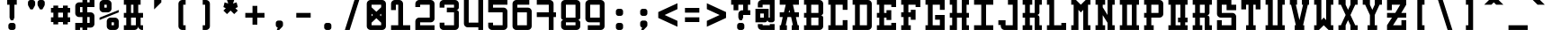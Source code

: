 SplineFontDB: 3.0
FontName: GeneraleMonoB
FullName: GeneraleMonoB
FamilyName: GeneraleMono
Weight: Regular
Copyright: Generale Mono is released under the SIL Open Font Licence v1.1 - 2017. \nOriginal font created by Ariel Martin Perez
UComments: "[EN]+AAoACgAA-Hey! you found the comment section!+AAoACgAA-Please tell me if ever you use G+AOkA-n+AOkA-rale Mono in any of your projects, if you're making a fork, if you've found errors in it, or what do you think of it.+AAoA-Here's my mail: contact@arielgraphisme.com+AAoA-And my website: www.arielgraphisme.com+AAoACgAA-I hope you enjoy G+AOkA-n+AOkA-rale Mono,+AAoACgAA-Ariel+AAoACgAA[FR]+AAoACgAA-Hey ! Tu as trouv+AOkA la section de commentaires !+AAoACgAA-S'il te plait, dis-moi si jamais tu utilises G+AOkA-n+AOkA-rale Mono dans l'un de tes projets, si tu penses cr+AOkA-er une variation, si tu as trouv+AOkA des erreurs dans le fichier ou ce que tu penses de cette fonte.+AAoACgAA-Voici mon courriel: contact@arielgraphisme.com+AAoA-Et mon site web: www.arielgraphisme.com+AAoACgAA-J'esp+AOgA-re que tu aimes G+AOkA-n+AOkA-rale Mono,+AAoACgAA-Ariel+AAoACgAA[ES]+AAoACgCh-Hey! +AKEA-Encontraste la secci+APMA-n de comentarios!+AAoACgAA-Por favor, dime si utilizas G+AOkA-n+AOkA-rale Mono en alguno de tus proyectos, si quieres crear una variaci+APMA-n, si has encontrado errores en la fuente o qu+AOkA te parece.+AAoACgAA-Aqu+AO0A tienes mi correo: contact@arielgraphisme.com+AAoA-Y mi p+AOEA-gina web: www.arielgraphisme.com+AAoACgAA-Espero que te guste G+AOkA-n+AOkA-rale Mono,+AAoACgAA-Ariel+AAoACgAA-2017-11-14: Created with FontForge (http://fontforge.org)"
Version: 001.000
ItalicAngle: 0
UnderlinePosition: -100
UnderlineWidth: 50
Ascent: 800
Descent: 200
InvalidEm: 0
LayerCount: 2
Layer: 0 0 "Back" 1
Layer: 1 0 "Fore" 0
XUID: [1021 434 -1460188140 3818975]
FSType: 0
OS2Version: 0
OS2_WeightWidthSlopeOnly: 0
OS2_UseTypoMetrics: 1
CreationTime: 1510095805
ModificationTime: 1510599906
PfmFamily: 17
TTFWeight: 400
TTFWidth: 5
LineGap: 90
VLineGap: 0
OS2TypoAscent: 0
OS2TypoAOffset: 1
OS2TypoDescent: 0
OS2TypoDOffset: 1
OS2TypoLinegap: 90
OS2WinAscent: 0
OS2WinAOffset: 1
OS2WinDescent: 0
OS2WinDOffset: 1
HheadAscent: 0
HheadAOffset: 1
HheadDescent: 0
HheadDOffset: 1
OS2CapHeight: 0
OS2XHeight: 0
OS2Vendor: 'PfEd'
MarkAttachClasses: 1
DEI: 91125
LangName: 1033
Encoding: Custom
UnicodeInterp: none
NameList: AGL For New Fonts
DisplaySize: -48
AntiAlias: 1
FitToEm: 1
WinInfo: 36 18 11
BeginPrivate: 1
BlueValues 13 [0 0 800 800]
EndPrivate
TeXData: 1 0 0 698351 349175 232783 838861 1048576 232783 783286 444596 497025 792723 393216 433062 380633 303038 157286 324010 404750 52429 2506097 1059062 262144
BeginChars: 232 232

StartChar: h
Encoding: 72 104 0
Width: 666
VWidth: 0
Flags: W
HStem: 0 21G<66.2998 199.6 466.3 599.7> 466.7 133.3<199.6 466.3> 780 20G<66.2998 199.6 466.3 599.7>
VStem: 66.2998 133.3<0 466.7 600 800> 466.3 133.4<0 466.7 600 800>
LayerCount: 2
Back
Fore
SplineSet
466.299804688 800 m 1
 599.700195312 800 l 1
 599.700195312 0 l 1
 466.299804688 0 l 1
 466.299804688 466.700195312 l 1
 199.599609375 466.700195312 l 1
 199.599609375 0 l 1
 66.2998046875 0 l 1
 66.2998046875 800 l 1
 199.599609375 800 l 1
 199.599609375 600 l 1
 466.299804688 600 l 1
 466.299804688 800 l 1
EndSplineSet
Validated: 1
EndChar

StartChar: space
Encoding: 0 32 1
Width: 666
VWidth: 0
Flags: W
LayerCount: 2
Back
Fore
Validated: 1
EndChar

StartChar: exclam
Encoding: 1 33 2
Width: 666
VWidth: 0
Flags: W
HStem: -0.0996094 200.1<253.863 412.237> 666.7 133.3<199.7 266.3 399.7 466.4>
VStem: 233 200.1<20.7626 179.175> 266.3 133.4<333.3 666.7>
LayerCount: 2
Back
Fore
SplineSet
366.400390625 200 m 2xe0
 399.700195312 200 433.099609375 166.700195312 433.099609375 133.299804688 c 2
 433.099609375 66.599609375 l 2
 433.099609375 33.2001953125 399.700195312 -0.099609375 366.400390625 -0.099609375 c 2
 299.700195312 -0.099609375 l 2
 266.299804688 -0.099609375 233 33.2998046875 233 66.599609375 c 2
 233 133.299804688 l 2
 233 166.700195312 266.400390625 200 299.700195312 200 c 2
 366.400390625 200 l 2xe0
199.700195312 800 m 1
 466.400390625 800 l 1
 466.400390625 666.700195312 l 1
 399.700195312 666.700195312 l 1
 399.700195312 333.299804688 l 1
 399.599609375 333.299804688 l 1
 366.299804688 266.700195312 l 1
 299.599609375 266.700195312 l 1
 266.299804688 333.299804688 l 1
 266.299804688 666.700195312 l 1xd0
 199.700195312 666.700195312 l 1
 199.700195312 800 l 1
EndSplineSet
Validated: 1
EndChar

StartChar: quotedbl
Encoding: 2 34 3
Width: 666
VWidth: 0
Flags: W
HStem: 533.3 266.7<169 235.7 435.6 502.3>
VStem: 102.4 199.899<614.55 779.137> 369 199.9<614.55 779.137>
LayerCount: 2
Back
Fore
SplineSet
302.5 733.299804688 m 1
 302.299804688 733.299804688 l 1
 302.299804688 666.599609375 l 2
 302.299804688 655 298.299804688 643.5 291.599609375 633.299804688 c 2
 235.700195312 533.299804688 l 1
 169 533.299804688 l 1
 113.099609375 633.299804688 l 2
 106.5 643.5 102.400390625 655 102.400390625 666.599609375 c 2
 102.400390625 733.299804688 l 2
 102.400390625 766.700195312 135.799804688 800 169.099609375 800 c 2
 235.799804688 800 l 2
 269.200195312 800 302.5 766.599609375 302.5 733.299804688 c 1
569.099609375 733.299804688 m 1
 568.900390625 733.299804688 l 1
 568.900390625 666.599609375 l 2
 568.900390625 655 564.900390625 643.5 558.200195312 633.299804688 c 2
 502.299804688 533.299804688 l 1
 435.599609375 533.299804688 l 1
 379.700195312 633.299804688 l 2
 373.099609375 643.5 369 655 369 666.599609375 c 2
 369 733.299804688 l 2
 369 766.700195312 402.400390625 800 435.700195312 800 c 2
 502.400390625 800 l 2
 535.799804688 800 569.099609375 766.599609375 569.099609375 733.299804688 c 1
EndSplineSet
Validated: 1
EndChar

StartChar: numbersign
Encoding: 3 35 4
Width: 666
VWidth: 0
Flags: W
HStem: 200.1 133.301<66.7002 133.5 266.7 400 533.3 600.1> 466.7 133.3<66.7002 133.5 266.7 400 533.3 600.1>
VStem: 133.5 133.2<133.3 200.1 333.4 466.7 600 666.8> 400.1 133.2<133.3 200.1 333.4 466.7 600 666.8>
LayerCount: 2
Back
Fore
SplineSet
266.700195312 333.400390625 m 1
 400.099609375 333.400390625 l 1
 400 466.700195312 l 1
 266.700195312 466.700195312 l 1
 266.700195312 333.400390625 l 1
600.099609375 466.700195312 m 1
 533.299804688 466.700195312 l 1
 533.299804688 333.400390625 l 1
 600.099609375 333.400390625 l 1
 600.099609375 200.099609375 l 1
 533.299804688 200.099609375 l 1
 533.299804688 133.299804688 l 1
 400 133.299804688 l 1
 400 200.099609375 l 1
 266.700195312 200.099609375 l 1
 266.700195312 133.299804688 l 1
 133.5 133.299804688 l 1
 133.5 200.099609375 l 1
 66.7001953125 200.099609375 l 1
 66.7001953125 333.400390625 l 1
 133.5 333.400390625 l 1
 133.5 466.700195312 l 1
 66.7001953125 466.700195312 l 1
 66.7001953125 600 l 1
 133.5 600 l 1
 133.5 666.799804688 l 1
 266.700195312 666.799804688 l 1
 266.700195312 600 l 1
 400.099609375 600 l 1
 400.099609375 666.799804688 l 1
 533.299804688 666.799804688 l 1
 533.299804688 600 l 1
 600.099609375 600 l 1
 600.099609375 466.700195312 l 1
EndSplineSet
Validated: 1
EndChar

StartChar: dollar
Encoding: 4 36 5
Width: 666
VWidth: 0
Flags: W
HStem: 0 200<66.2998 199.6> 66.7002 133.3<199.6 266.3 399.6 466.3> 333.3 133.4<199.6 266.3 399.6 466.3> 600 200<466.3 599.7> 600 133.3<199.6 266.3 399.6 466.3>
VStem: 66.2998 133.3<0 66.7002 466.7 600> 266.3 133.3<0 66.7002 200 333.3 466.7 600 733.3 800> 466.3 133.3<200 333.3 733.3 800>
LayerCount: 2
Back
Fore
SplineSet
599.700195312 600 m 1x37
 399.599609375 600 l 1
 399.599609375 466.700195312 l 1
 499.599609375 466.700195312 l 2
 549.599609375 466.700195312 599.599609375 416.700195312 599.599609375 366.700195312 c 2
 599.599609375 166.700195312 l 2
 599.599609375 116.700195312 549.599609375 66.7001953125 499.599609375 66.7001953125 c 2
 399.599609375 66.7001953125 l 1x6f
 399.599609375 0 l 1
 266.299804688 0 l 1xa7
 266.299804688 66.7001953125 l 1
 199.599609375 66.7001953125 l 1x67
 199.599609375 0 l 1
 66.2998046875 0 l 1
 66.2998046875 200 l 1xa7
 266.299804688 200 l 1
 266.299804688 333.299804688 l 1
 166.299804688 333.299804688 l 2
 116.299804688 333.299804688 66.2998046875 383.299804688 66.2998046875 433.299804688 c 2
 66.2998046875 633.299804688 l 2
 66.2998046875 683.299804688 116.299804688 733.299804688 166.299804688 733.299804688 c 2
 266.299804688 733.299804688 l 1x6f
 266.299804688 800 l 1
 399.599609375 800 l 1x37
 399.599609375 733.299804688 l 1
 466.299804688 733.299804688 l 1x2f
 466.299804688 800 l 1
 599.700195312 800 l 1
 599.700195312 600 l 1x37
466.299804688 333.299804688 m 1
 399.599609375 333.299804688 l 1
 399.599609375 200 l 1
 466.299804688 200 l 1
 466.299804688 333.299804688 l 1
266.299804688 466.700195312 m 1
 266.299804688 600 l 1
 199.599609375 600 l 1
 199.599609375 466.700195312 l 1
 266.299804688 466.700195312 l 1
EndSplineSet
Validated: 1
EndChar

StartChar: percent
Encoding: 5 37 6
Width: 666
VWidth: 0
Flags: W
HStem: 0 133.3<399.9 466.6> 200 133.3<399.9 466.6> 466.7 133.3<199.9 266.6> 666.7 133.3<199.9 266.6>
VStem: 66.5996 133.301<600 666.7> 266.6 133.301<133.3 200 600 666.7> 466.6 133.301<133.3 200>
CounterMasks: 1 0e
LayerCount: 2
Back
Fore
SplineSet
66.599609375 333.299804688 m 1
 599.900390625 533.299804688 l 1
 599.900390625 466.700195312 l 1
 66.599609375 266.700195312 l 1
 66.599609375 333.299804688 l 1
466.599609375 133.299804688 m 1
 466.599609375 200 l 1
 399.900390625 200 l 1
 399.900390625 133.299804688 l 1
 466.599609375 133.299804688 l 1
499.900390625 333.299804688 m 2
 549.900390625 333.299804688 599.900390625 283.299804688 599.900390625 233.299804688 c 2
 599.900390625 100 l 2
 599.900390625 50 549.900390625 0 499.900390625 0 c 2
 366.599609375 0 l 2
 316.599609375 0 266.599609375 50 266.599609375 100 c 2
 266.599609375 233.299804688 l 2
 266.599609375 283.299804688 316.599609375 333.299804688 366.599609375 333.299804688 c 2
 499.900390625 333.299804688 l 2
199.900390625 666.700195312 m 1
 199.900390625 600 l 1
 266.599609375 600 l 1
 266.599609375 666.700195312 l 1
 199.900390625 666.700195312 l 1
166.599609375 466.700195312 m 2
 116.599609375 466.700195312 66.599609375 516.700195312 66.599609375 566.700195312 c 2
 66.599609375 700 l 2
 66.599609375 750 116.599609375 800 166.599609375 800 c 2
 300 800 l 2
 350 800 400 750 400 700 c 2
 400 566.700195312 l 2
 400 516.700195312 350 466.700195312 300 466.700195312 c 2
 166.599609375 466.700195312 l 2
EndSplineSet
Validated: 1
EndChar

StartChar: ampersand
Encoding: 6 38 7
Width: 666
VWidth: 0
Flags: W
HStem: 0 133.3<66.5 133 266.4 398.69 534.111 599.7> 333.3 133.4<66.4004 133 266.4 333 533 599.7> 666.7 133.3<66.5 133 266.4 333 466.2 532.9>
VStem: 133 133.4<133.4 333.3 466.7 666.7> 333 133.2<466.7 666.7> 399.7 133.3<133.3 333.3>
CounterMasks: 1 e0
LayerCount: 2
Back
Fore
SplineSet
599.700195312 333.299804688 m 1xf8
 533 333.299804688 l 1
 533 133.299804688 l 1xf4
 599.700195312 133.299804688 l 1
 599.700195312 0 l 1
 566.400390625 0 l 2
 516.400390625 0 466.400390625 50 466.400390625 100 c 1
 466.400390625 50 416.400390625 0 366.400390625 0 c 2
 66.5 0 l 1
 66.5 133.400390625 l 1
 133 133.400390625 l 1
 133 333.400390625 l 1
 66.400390625 333.400390625 l 1
 66.400390625 466.700195312 l 1
 133 466.700195312 l 1
 133 666.700195312 l 1
 66.5 666.700195312 l 1
 66.5 800 l 1
 532.900390625 800 l 1
 532.900390625 666.700195312 l 1
 466.200195312 666.700195312 l 1
 466.200195312 466.700195312 l 1
 599.700195312 466.700195312 l 1
 599.700195312 333.299804688 l 1xf8
266.400390625 666.700195312 m 1
 266.400390625 466.700195312 l 1
 333 466.700195312 l 1
 333 666.700195312 l 1xf8
 266.400390625 666.700195312 l 1
266.400390625 133.299804688 m 1
 399.700195312 133.299804688 l 1
 399.700195312 333.299804688 l 1xf4
 266.400390625 333.299804688 l 1
 266.400390625 133.299804688 l 1
EndSplineSet
Validated: 1
EndChar

StartChar: quotesingle
Encoding: 7 39 8
Width: 666
VWidth: 0
Flags: W
HStem: 533.3 266.7 780 20G<233 433>
VStem: 233 200<466.6 533.3>
LayerCount: 2
Back
Fore
SplineSet
233 800 m 1x60
 433 800 l 1x60
 433 733.299804688 l 1
 233 533.299804688 l 1xa0
 233 800 l 1x60
EndSplineSet
Validated: 1
EndChar

StartChar: parenleft
Encoding: 8 40 9
Width: 666
VWidth: 0
Flags: W
HStem: 0 133.3<366.3 433> 666.7 133.3<366.3 433>
VStem: 233 200<42.4149 133.3 666.7 757.585>
LayerCount: 2
Back
Fore
SplineSet
433 666.700195312 m 1
 366.299804688 666.700195312 l 1
 366.299804688 133.299804688 l 1
 433 133.299804688 l 1
 433 0 l 1
 333 0 l 2
 283 0 233 50 233 100 c 2
 233 700 l 2
 233 750 283 800 333 800 c 2
 433 800 l 1
 433 666.700195312 l 1
EndSplineSet
Validated: 1
EndChar

StartChar: parenright
Encoding: 9 41 10
Width: 666
VWidth: 0
Flags: W
HStem: 0 133.3<233 299.7> 666.7 133.3<233 299.7>
VStem: 233 200<42.4149 133.3 666.7 757.585>
LayerCount: 2
Back
Fore
SplineSet
233 666.700195312 m 1
 233 800 l 1
 333 800 l 2
 383 800 433 750 433 700 c 2
 433 100 l 2
 433 50 383 0 333 0 c 2
 233 0 l 1
 233 133.299804688 l 1
 299.700195312 133.299804688 l 1
 299.700195312 666.700195312 l 1
 233 666.700195312 l 1
EndSplineSet
Validated: 1
EndChar

StartChar: asterisk
Encoding: 10 42 11
Width: 666
VWidth: 0
Flags: W
HStem: 780 20G<233 433> 780 20G<233 433>
LayerCount: 2
Back
Fore
SplineSet
533 600 m 1x80
 466.299804688 566.700195312 l 1
 533 500 l 1
 433 400 l 1
 333 500 l 1
 233 400 l 1
 133 500 l 1
 199.599609375 566.700195312 l 1
 133 600 l 1
 166.299804688 733.299804688 l 1
 266.299804688 700 l 1
 233 800 l 1
 433 800 l 1
 399.599609375 700 l 1
 499.599609375 733.299804688 l 1
 533 600 l 1x80
EndSplineSet
Validated: 1
EndChar

StartChar: plus
Encoding: 11 43 12
Width: 666
VWidth: 0
Flags: W
HStem: 333.3 133.4<66.4004 266.4 399.7 599.7>
VStem: 266.4 133.3<133.3 333.3 466.7 666.7>
LayerCount: 2
Back
Fore
SplineSet
599.700195312 466.700195312 m 1
 599.700195312 333.299804688 l 1
 399.700195312 333.299804688 l 1
 399.700195312 133.299804688 l 1
 266.400390625 133.299804688 l 1
 266.400390625 333.299804688 l 1
 66.400390625 333.299804688 l 1
 66.400390625 466.700195312 l 1
 266.400390625 466.700195312 l 1
 266.400390625 666.700195312 l 1
 399.700195312 666.700195312 l 1
 399.700195312 466.700195312 l 1
 599.700195312 466.700195312 l 1
EndSplineSet
Validated: 1
EndChar

StartChar: comma
Encoding: 12 44 13
Width: 666
VWidth: 0
Flags: W
HStem: 0 266.7<294.314 333>
VStem: 238.5 200.1<86.9112 245.838>
LayerCount: 2
Back
Fore
SplineSet
371.900390625 266.700195312 m 2
 405.200195312 266.700195312 438.599609375 233.299804688 438.599609375 200 c 2
 438.599609375 133.299804688 l 2
 438.599609375 115.400390625 428 98.5 414.799804688 84.7998046875 c 0
 333 0 333 0 333 0 c 1
 266.400390625 0 l 1
 293.099609375 68.099609375 l 1
 264.200195312 74.7998046875 238.5 104 238.5 133.299804688 c 2
 238.5 200 l 2
 238.5 233.400390625 271.900390625 266.700195312 305.200195312 266.700195312 c 2
 371.900390625 266.700195312 l 2
EndSplineSet
Validated: 1
EndChar

StartChar: hyphen
Encoding: 13 45 14
Width: 666
VWidth: 0
Flags: W
HStem: 333.4 133.3<133 533>
LayerCount: 2
Back
Fore
SplineSet
133 333.400390625 m 1
 133 466.700195312 l 1
 533 466.700195312 l 1
 533 333.400390625 l 1
 133 333.400390625 l 1
EndSplineSet
Validated: 1
EndChar

StartChar: period
Encoding: 14 46 15
Width: 666
VWidth: 0
Flags: W
HStem: -0.0996094 200.1<253.825 412.237>
VStem: 233 200.1<20.7626 179.137>
LayerCount: 2
Back
Fore
SplineSet
233 133.299804688 m 2
 233 166.700195312 266.299804688 200 299.700195312 200 c 2
 366.400390625 200 l 2
 399.799804688 200 433.099609375 166.599609375 433.099609375 133.299804688 c 2
 433.099609375 66.599609375 l 2
 433.099609375 33.2001953125 399.700195312 -0.099609375 366.400390625 -0.099609375 c 2
 299.700195312 -0.099609375 l 2
 266.299804688 -0.099609375 233 33.2998046875 233 66.599609375 c 2
 233 133.299804688 l 2
EndSplineSet
Validated: 1
EndChar

StartChar: slash
Encoding: 15 47 16
Width: 666
VWidth: 0
Flags: W
HStem: 0 21G<133 272.967> 0 21G<133 272.967> 780 20G<393.033 533> 780 20G<393.033 533>
LayerCount: 2
Back
Fore
SplineSet
133 0 m 1xa0
 399.700195312 800 l 1
 533 800 l 1
 266.299804688 0 l 1
 133 0 l 1xa0
EndSplineSet
Validated: 1
EndChar

StartChar: zero
Encoding: 16 48 17
Width: 666
VWidth: 0
Flags: W
HStem: 0 133.3<199.6 466.3> 666.7 133.3<199.6 466.3>
VStem: 66.2998 133.3<133.3 200 366.7 433.3 600 666.7> 466.3 133.3<133.3 200 366.7 433.3 600 666.7>
LayerCount: 2
Back
Fore
SplineSet
499.599609375 800 m 2
 549.549492779 800 599.59976058 750.100182958 599.59976058 700.150349737 c 0
 599.599609375 700 l 2
 599.599609375 100 l 2
 599.599609375 50 549.599609375 0 499.599609375 0 c 2
 166.299804688 0 l 2
 116.299804688 0 66.2998046875 50 66.2998046875 100 c 2
 66.2998046875 700 l 2
 66.2998046875 750 116.299804688 800 166.299804688 800 c 2
 499.599609375 800 l 2
199.599609375 433.299804688 m 1
 199.599609375 366.700195312 l 1
 237.700195312 400 l 1
 199.599609375 433.299804688 l 1
466.299804688 133.299804688 m 1
 466.299804688 200 l 1
 333 316.700195312 l 1
 199.599609375 200 l 1
 199.599609375 133.299804688 l 1
 466.299804688 133.299804688 l 1
428.200195312 400 m 1
 466.299804688 366.700195312 l 1
 466.299804688 433.299804688 l 1
 428.200195312 400 l 1
466.299804688 600 m 1
 466.299804688 666.700195312 l 1
 199.599609375 666.700195312 l 1
 199.599609375 600 l 1
 333 483.299804688 l 1
 466.299804688 600 l 1
EndSplineSet
Validated: 1
EndChar

StartChar: one
Encoding: 17 49 18
Width: 666
VWidth: 0
Flags: W
HStem: 0 133.4<66.4004 266.4 399.7 599.7> 666.7 133.3<199.7 266.4>
VStem: 66.4004 133.3<527.8 666.7> 266.4 133.3<133.4 666.7>
LayerCount: 2
Back
Fore
SplineSet
399.700195312 133.299804688 m 1
 599.700195312 133.299804688 l 1
 599.700195312 0 l 1
 66.400390625 0 l 1
 66.400390625 133.400390625 l 1
 266.400390625 133.400390625 l 1
 266.400390625 666.700195312 l 1
 199.700195312 666.700195312 l 1
 199.700195312 527.799804688 l 1
 66.400390625 527.799804688 l 1
 66.400390625 700 l 2
 66.400390625 750 116.400390625 800 166.400390625 800 c 2
 299.700195312 800 l 2
 349.700195312 800 399.700195312 750 399.700195312 700 c 2
 399.700195312 133.299804688 l 1
EndSplineSet
Validated: 1
EndChar

StartChar: two
Encoding: 18 50 19
Width: 666
VWidth: 0
Flags: W
HStem: 0 133.3<199.6 599.6> 200 133.4<199.6 466.3> 600 200<108.715 199.6>
VStem: 66.2998 133.3<133.3 200 600 666.7> 466.3 133.3<333.4 666.7>
LayerCount: 2
Back
Fore
SplineSet
199.599609375 133.299804688 m 1
 599.599609375 133.299804688 l 1
 599.599609375 0 l 1
 66.2998046875 0 l 1
 66.2998046875 233.400390625 l 2
 66.2998046875 283.400390625 116.299804688 333.400390625 166.299804688 333.400390625 c 2
 466.299804688 333.400390625 l 1
 466.299804688 666.700195312 l 1
 199.599609375 666.700195312 l 1
 199.599609375 600 l 1
 66.2998046875 600 l 1
 66.2998046875 700 l 2
 66.2998046875 750 116.299804688 800 166.299804688 800 c 2
 499.599609375 800 l 2
 549.599609375 800 599.599609375 750 599.599609375 700 c 2
 599.599609375 300 l 2
 599.599609375 250 549.599609375 200 499.599609375 200 c 2
 199.599609375 200 l 1
 199.599609375 133.299804688 l 1
EndSplineSet
Validated: 1
EndChar

StartChar: three
Encoding: 19 51 20
Width: 666
VWidth: 0
Flags: W
HStem: 0 133.4<199.6 466.3> 466.7 133.3<266.3 466.3> 666.7 133.3<199.6 466.3>
VStem: 66.2998 133.3<133.4 200 600 666.7> 466.3 133.3<133.4 466.7 600 666.7>
LayerCount: 2
Back
Fore
SplineSet
599.599609375 700 m 2
 599.599609375 600.099609375 l 2
 599.599609375 566.700195312 566.200195312 533.400390625 532.900390625 533.400390625 c 1
 566.299804688 533.400390625 599.599609375 500 599.599609375 466.700195312 c 2
 599.599609375 100 l 2
 599.599609375 50 549.599609375 0 499.599609375 0 c 2
 166.299804688 0 l 2
 116.299804688 0 66.2998046875 50 66.2998046875 100 c 2
 66.2998046875 200 l 1
 199.599609375 200 l 1
 199.599609375 133.400390625 l 1
 466.299804688 133.400390625 l 1
 466.299804688 466.700195312 l 1
 266.299804688 466.700195312 l 1
 266.299804688 600 l 1
 466.299804688 600 l 1
 466.299804688 666.700195312 l 1
 199.599609375 666.700195312 l 1
 199.599609375 600 l 1
 66.2998046875 600 l 1
 66.2998046875 700 l 2
 66.2998046875 750 116.299804688 800 166.299804688 800 c 2
 499.599609375 800 l 2
 549.599609375 800 599.599609375 750 599.599609375 700 c 2
EndSplineSet
Validated: 1
EndChar

StartChar: four
Encoding: 20 52 21
Width: 666
VWidth: 0
Flags: W
HStem: 0 21G<466.3 599.6> 66.7002 133.3<199.6 466.3> 780 20G<66.2998 199.6 466.3 599.6>
VStem: 66.2998 133.3<200 800> 466.3 133.3<0 66.7002 200 800>
LayerCount: 2
Back
Fore
SplineSet
466.299804688 200 m 1
 466.299804688 800 l 1
 599.599609375 800 l 1
 599.599609375 0 l 1
 466.299804688 0 l 1
 466.299804688 66.7001953125 l 1
 166.299804688 66.7001953125 l 2
 116.299804688 66.7001953125 66.2998046875 116.700195312 66.2998046875 166.700195312 c 2
 66.2998046875 800 l 1
 199.599609375 800 l 1
 199.599609375 200 l 1
 466.299804688 200 l 1
EndSplineSet
Validated: 1
EndChar

StartChar: five
Encoding: 21 53 22
Width: 666
VWidth: 0
Flags: W
HStem: 0 133.4<199.7 466.3> 466.7 133.3<199.7 466.4> 666.7 133.3<199.7 599.7>
VStem: 66.4004 133.3<133.4 200 600 666.7> 466.3 133.4<133.4 466.7>
LayerCount: 2
Back
Fore
SplineSet
599.700195312 666.700195312 m 1
 199.700195312 666.700195312 l 1
 199.700195312 600 l 1
 499.700195312 600 l 2
 549.700195312 600 599.700195312 550 599.700195312 500 c 2
 599.700195312 100 l 2
 599.700195312 50 549.700195312 0 499.700195312 0 c 2
 166.400390625 0 l 2
 116.400390625 0 66.400390625 50 66.400390625 100 c 2
 66.400390625 200 l 1
 199.700195312 200 l 1
 199.700195312 133.400390625 l 1
 466.299804688 133.400390625 l 1
 466.400390625 466.700195312 l 1
 66.400390625 466.700195312 l 1
 66.400390625 800 l 1
 599.700195312 800 l 1
 599.700195312 666.700195312 l 1
EndSplineSet
Validated: 1
EndChar

StartChar: six
Encoding: 22 54 23
Width: 666
VWidth: 0
Flags: W
HStem: 0 133.3<199.7 466.2> 466.6 133.4<199.7 466.2> 666.7 133.3<199.7 533>
VStem: 66.2998 133.4<133.3 466.6 600 666.7> 466.2 133.5<133.3 466.6>
LayerCount: 2
Back
Fore
SplineSet
166.099609375 800 m 2
 533 800 l 1
 533 666.700195312 l 1
 199.700195312 666.700195312 l 1
 199.700195312 600 l 1
 499.700195312 600 l 2
 549.700195312 600 599.700195312 550 599.700195312 500 c 2
 599.700195312 100 l 2
 599.700195312 50 549.799804688 0 499.799804688 0 c 2
 166.099609375 0 l 2
 116.200195312 0.2001953125 66.2998046875 50.099609375 66.2998046875 100 c 2
 66.2998046875 700 l 2
 66.2998046875 749.900390625 116.200195312 799.799804688 166.099609375 800 c 2
466.200195312 133.299804688 m 1
 466.200195312 466.599609375 l 1
 199.700195312 466.599609375 l 1
 199.700195312 133.299804688 l 1
 466.200195312 133.299804688 l 1
EndSplineSet
Validated: 1
EndChar

StartChar: seven
Encoding: 23 55 24
Width: 666
VWidth: 0
Flags: W
HStem: 0 21G<399 532.3> 333.4 133.3<65.7002 399 532.3 599> 666.7 133.3<65.7002 399>
VStem: 399 133.3<0 333.3 466.7 666.7>
LayerCount: 2
Back
Fore
SplineSet
599 466.700195312 m 1
 599 333.299804688 l 1
 532.299804688 333.299804688 l 1
 532.299804688 0 l 1
 399 0 l 1
 399 333.400390625 l 1
 65.7001953125 333.400390625 l 1
 65.7001953125 466.700195312 l 1
 399 466.700195312 l 1
 399 666.700195312 l 1
 65.7001953125 666.700195312 l 1
 65.7001953125 800 l 1
 432.299804688 800 l 2
 482.299804688 800 532.299804688 750 532.299804688 700 c 2
 532.299804688 466.700195312 l 1
 599 466.700195312 l 1
EndSplineSet
Validated: 1
EndChar

StartChar: eight
Encoding: 24 56 25
Width: 666
VWidth: 0
Flags: W
HStem: -0.0996094 133.399<199.7 466.2> 200 133.3<199.7 466.2> 666.7 133.3<199.7 466.4>
VStem: 66.2998 133.4<133.3 200 333.3 666.7> 466.4 133.199<133.3 200 333.3 666.7>
LayerCount: 2
Back
Fore
SplineSet
499.799804688 800 m 2
 549.65007809 799.900490667 599.599760884 750.10018421 599.599760884 700.150651442 c 0
 599.599609375 700 l 2
 599.599609375 333.400390625 l 2
 599.599609375 300 566.200195312 266.700195312 532.900390625 266.700195312 c 1
 566.299804688 266.700195312 599.599609375 233.299804688 599.599609375 200 c 2
 599.599609375 99.900390625 l 2
 599.599609375 49.900390625 549.700195312 -0.099609375 499.700195312 -0.099609375 c 2
 166.099609375 -0.099609375 l 2
 116.200195312 0.099609375 66.2998046875 50 66.2998046875 99.900390625 c 2
 66.2998046875 199.900390625 l 2
 66.2998046875 233.299804688 99.7001953125 266.599609375 133 266.599609375 c 1
 99.599609375 266.599609375 66.2998046875 300 66.2998046875 333.299804688 c 2
 66.2998046875 700 l 2
 66.2998046875 749.900390625 116.200195312 799.900390625 166.099609375 800 c 2
 499.799804688 800 l 2
466.200195312 133.299804688 m 1
 466.200195312 200 l 1
 199.700195312 200 l 1
 199.700195312 133.299804688 l 1
 466.200195312 133.299804688 l 1
466.299804688 333.299804688 m 1
 466.400390625 333.299804688 l 1
 466.400390625 666.700195312 l 1
 199.700195312 666.700195312 l 1
 199.700195312 333.299804688 l 1
 466.299804688 333.299804688 l 1
EndSplineSet
Validated: 1
EndChar

StartChar: nine
Encoding: 25 57 26
Width: 666
VWidth: 0
Flags: W
HStem: 0 133.3<133 466.3> 200 133.4<199.8 466.3> 666.7 133.3<199.8 466.3>
VStem: 66.2998 133.5<333.4 666.7> 466.3 133.4<133.3 200 333.4 666.7>
LayerCount: 2
Back
Fore
SplineSet
499.900390625 0 m 2
 133 0 l 1
 133 133.299804688 l 1
 466.299804688 133.299804688 l 1
 466.299804688 200 l 1
 166.299804688 200 l 2
 116.299804688 200 66.2998046875 250 66.2998046875 300 c 2
 66.2998046875 700 l 2
 66.2998046875 750 116.200195312 800 166.200195312 800 c 2
 499.900390625 800 l 2
 549.799804688 799.799804688 599.700195312 749.900390625 599.700195312 700 c 2
 599.700195312 100 l 2
 599.700195312 50.099609375 549.799804688 0.2001953125 499.900390625 0 c 2
199.799804688 666.700195312 m 1
 199.799804688 333.400390625 l 1
 466.299804688 333.400390625 l 1
 466.299804688 666.700195312 l 1
 199.799804688 666.700195312 l 1
EndSplineSet
Validated: 1
EndChar

StartChar: colon
Encoding: 26 58 27
Width: 666
VWidth: 0
Flags: W
HStem: -0.0996094 200.1<259.425 417.838> 399.9 200.1<259.425 417.838>
VStem: 238.6 200.101<20.7626 179.137 420.763 579.137>
LayerCount: 2
Back
Fore
SplineSet
238.599609375 133.299804688 m 2
 238.599609375 166.700195312 271.900390625 200 305.299804688 200 c 2
 372 200 l 2
 405.400390625 200 438.700195312 166.599609375 438.700195312 133.299804688 c 2
 438.700195312 66.599609375 l 2
 438.700195312 33.2001953125 405.299804688 -0.099609375 372 -0.099609375 c 2
 305.299804688 -0.099609375 l 2
 271.900390625 -0.099609375 238.599609375 33.2998046875 238.599609375 66.599609375 c 2
 238.599609375 133.299804688 l 2
238.599609375 533.299804688 m 2
 238.599609375 566.700195312 271.900390625 600 305.299804688 600 c 2
 372 600 l 2
 405.400390625 600 438.700195312 566.599609375 438.700195312 533.299804688 c 2
 438.700195312 466.599609375 l 2
 438.700195312 433.200195312 405.299804688 399.900390625 372 399.900390625 c 2
 305.299804688 399.900390625 l 2
 271.900390625 399.900390625 238.599609375 433.299804688 238.599609375 466.599609375 c 2
 238.599609375 533.299804688 l 2
EndSplineSet
Validated: 1
EndChar

StartChar: semicolon
Encoding: 27 59 28
Width: 666
VWidth: 0
Flags: W
HStem: 0 21G<266.4 333> 0 21G<266.4 333> 399.9 200.1<259.425 417.838>
VStem: 238.6 200.101<87.4056 245.838 420.763 579.137>
LayerCount: 2
Back
Fore
SplineSet
371.900390625 266.700195312 m 2xb0
 405.200195312 266.700195312 438.599609375 233.299804688 438.599609375 200 c 2
 438.599609375 133.299804688 l 2
 438.599609375 115.400390625 428 98.5 414.799804688 84.7998046875 c 0
 333 0 333 0 333 0 c 1
 266.400390625 0 l 1
 293.099609375 68.099609375 l 1
 264.200195312 74.7998046875 238.5 104 238.5 133.299804688 c 2
 238.5 200 l 2
 238.5 233.400390625 271.900390625 266.700195312 305.200195312 266.700195312 c 2
 371.900390625 266.700195312 l 2xb0
238.599609375 533.299804688 m 2
 238.599609375 566.700195312 271.900390625 600 305.299804688 600 c 2
 372 600 l 2
 405.400390625 600 438.700195312 566.599609375 438.700195312 533.299804688 c 2
 438.700195312 466.599609375 l 2
 438.700195312 433.200195312 405.299804688 399.900390625 372 399.900390625 c 2
 305.299804688 399.900390625 l 2
 271.900390625 399.900390625 238.599609375 433.299804688 238.599609375 466.599609375 c 2
 238.599609375 533.299804688 l 2
EndSplineSet
Validated: 1
EndChar

StartChar: less
Encoding: 28 60 29
Width: 666
VWidth: 0
Flags: W
LayerCount: 2
Back
Fore
SplineSet
599.700195312 733.299804688 m 1
 599.700195312 566.700195312 l 1
 244.099609375 400 l 1
 599.700195312 233.299804688 l 1
 599.700195312 66.7001953125 l 1
 66.2998046875 316.700195312 l 1
 66.2998046875 483.299804688 l 1
 599.700195312 733.299804688 l 1
EndSplineSet
Validated: 1
EndChar

StartChar: equal
Encoding: 29 61 30
Width: 666
VWidth: 0
Flags: W
HStem: 200.1 133.301<133 533> 466.7 133.3<133 533>
LayerCount: 2
Back
Fore
SplineSet
133 200.099609375 m 1
 133 333.400390625 l 1
 533 333.400390625 l 1
 533 200.099609375 l 1
 133 200.099609375 l 1
133 466.700195312 m 1
 133 600 l 1
 533 600 l 1
 533 466.700195312 l 1
 133 466.700195312 l 1
EndSplineSet
Validated: 1
EndChar

StartChar: greater
Encoding: 30 62 31
Width: 666
VWidth: 0
Flags: W
LayerCount: 2
Back
Fore
SplineSet
66.2998046875 733.299804688 m 1
 599.700195312 483.299804688 l 1
 599.700195312 316.700195312 l 1
 66.2998046875 66.7001953125 l 1
 66.2998046875 233.299804688 l 1
 421.900390625 400 l 1
 66.2998046875 566.700195312 l 1
 66.2998046875 733.299804688 l 1
EndSplineSet
Validated: 1
EndChar

StartChar: question
Encoding: 31 63 32
Width: 666
VWidth: 0
Flags: W
HStem: -0.0996094 200.1<253.863 412.237> 400 133.3<533 599.6> 666.7 133.3<66.4004 133 266.3 399.6 533 599.7>
VStem: 133 133.3<533.4 666.7> 233 200.1<20.7626 179.175> 266.3 133.4<333.4 400> 399.7 133.3<533.4 666.7>
LayerCount: 2
Back
Fore
SplineSet
533 533.299804688 m 1xf2
 599.599609375 533.299804688 l 1
 599.599609375 400 l 1
 399.700195312 400 l 1
 399.700195312 333.400390625 l 1
 399.599609375 333.400390625 l 1
 366.299804688 266.700195312 l 1
 299.599609375 266.700195312 l 1
 266.299804688 333.400390625 l 1
 266.299804688 433.400390625 l 2xe4
 266.299804688 483.400390625 316.299804688 533.400390625 366.299804688 533.400390625 c 2
 399.700195312 533.400390625 l 1
 399.599609375 666.700195312 l 1
 266.299804688 666.700195312 l 1
 266.299804688 533.400390625 l 1
 133 533.400390625 l 1
 133 666.700195312 l 1
 66.400390625 666.700195312 l 1
 66.400390625 800 l 1
 599.700195312 800 l 1
 599.700195312 666.700195312 l 1
 533 666.700195312 l 1
 533 533.299804688 l 1xf2
366.400390625 200 m 2
 399.700195312 200 433.099609375 166.700195312 433.099609375 133.299804688 c 2
 433.099609375 66.599609375 l 2
 433.099609375 33.2001953125 399.700195312 -0.099609375 366.400390625 -0.099609375 c 2
 299.700195312 -0.099609375 l 2
 266.299804688 -0.099609375 233 33.2998046875 233 66.599609375 c 2
 233 133.299804688 l 2xe8
 233 166.700195312 266.400390625 200 299.700195312 200 c 2
 366.400390625 200 l 2
EndSplineSet
Validated: 1
EndChar

StartChar: at
Encoding: 32 64 33
Width: 666
VWidth: 0
Flags: W
HStem: 0 166.7<175.415 266.3 466.3 599.7> 0 133.4<266.3 466.3> 200 133.3<199.7 299.7 433.34 466.3> 433.3 133.4<199.7 299.7> 666.7 133.3<266.3 466.3>
VStem: 66.4004 133.3<333.3 433.3> 133 133.3<133.4 166.7 600 666.7> 299.7 133.3<333.4 433.3> 466.3 133.4<133.4 166.7 333.4 666.7>
LayerCount: 2
Back
Fore
SplineSet
399.700195312 266.700195312 m 1x3b80
 399.700195312 233.299804688 366.299804688 200 333 200 c 2
 66.400390625 200 l 1
 66.400390625 566.700195312 l 1x3d80
 433 566.700195312 l 1
 433 333.400390625 l 1
 466.299804688 333.400390625 l 1
 466.299804688 666.700195312 l 1
 266.299804688 666.700195312 l 1
 266.299804688 600 l 1
 133 600 l 1
 133 700 l 2
 133 750 183 800 233 800 c 2
 599.700195312 800 l 1
 599.700195312 266.700195312 l 2
 599.700195312 233.299804688 566.299804688 200 533 200 c 2
 466.400390625 200 l 2
 433 200 399.700195312 233.400390625 399.700195312 266.700195312 c 1x3b80
299.700195312 433.299804688 m 1
 199.700195312 433.299804688 l 1
 199.700195312 333.299804688 l 1
 299.700195312 333.299804688 l 1
 299.700195312 433.299804688 l 1
599.700195312 166.700195312 m 1xbb80
 599.700195312 0 l 1
 233 0 l 2
 183 0 133 50 133 100 c 2
 133 166.700195312 l 1
 266.299804688 166.700195312 l 1xbb80
 266.299804688 133.400390625 l 1
 466.299804688 133.400390625 l 1x7b80
 466.299804688 166.700195312 l 1
 599.700195312 166.700195312 l 1xbb80
EndSplineSet
Validated: 1
EndChar

StartChar: A
Encoding: 33 65 34
Width: 666
VWidth: 0
Flags: W
HStem: 0 133.4<66.2998 99.5996 233 266.4 399.4 433 566.3 599.6> 333.4 133.3<66.2998 149.6 316.3 349.7 516.3 599.6> 666.7 133.3<66.2998 233 433 599.7>
VStem: 66.2998 200.101<0 133.3> 399.4 200.199<0 133.3>
LayerCount: 2
Back
Fore
SplineSet
599.700195312 800 m 1
 599.700195312 666.700195312 l 1
 433 666.700195312 l 1
 483 466.700195312 l 1
 599.599609375 466.700195312 l 1
 599.599609375 333.299804688 l 1
 516.299804688 333.299804688 l 1
 566.299804688 133.299804688 l 1
 599.5 133.299804688 l 1
 599.599609375 133.299804688 l 1
 599.599609375 0 l 1
 599.5 0 l 1
 399.400390625 0 l 1
 399.400390625 133.299804688 l 1
 433 133.299804688 l 1
 383 333.299804688 l 1
 283 333.299804688 l 1
 233 133.299804688 l 1
 266.400390625 133.299804688 l 1
 266.400390625 0 l 1
 66.2998046875 0 l 1
 66.2998046875 133.400390625 l 1
 99.599609375 133.400390625 l 1
 149.599609375 333.400390625 l 1
 66.2998046875 333.400390625 l 1
 66.2998046875 466.700195312 l 1
 183 466.700195312 l 1
 233 666.700195312 l 1
 66.2998046875 666.700195312 l 1
 66.2998046875 800 l 1
 599.700195312 800 l 1
316.299804688 466.700195312 m 1
 349.700195312 466.700195312 l 1
 333 533.400390625 l 1
 316.299804688 466.700195312 l 1
EndSplineSet
Validated: 1
EndChar

StartChar: B
Encoding: 34 66 35
Width: 666
VWidth: 0
Flags: W
HStem: 0 133.3<66.2998 133 266.3 466.6> 333.3 133.4<66.2998 133 266.3 466.6> 666.7 133.3<66.2998 133 266.3 466.6>
VStem: 133 133.3<133.4 333.3 466.7 666.7> 466.6 133<133.3 333.3 466.7 666.7>
CounterMasks: 1 e0
LayerCount: 2
Back
Fore
SplineSet
599.700195312 466.700195312 m 2
 599.700195312 433.299804688 566.299804688 400 532.900390625 400 c 1
 566.299804688 400 599.599609375 366.599609375 599.599609375 333.299804688 c 2
 599.599609375 100 l 2
 599.599609375 50 549.599609375 0 499.599609375 0 c 2
 66.2998046875 0 l 1
 66.2998046875 133.400390625 l 1
 133 133.400390625 l 1
 133 333.400390625 l 1
 66.2998046875 333.400390625 l 1
 66.2998046875 466.700195312 l 1
 133 466.700195312 l 1
 133 666.700195312 l 1
 66.2998046875 666.700195312 l 1
 66.2998046875 800 l 1
 499.700195312 800 l 2
 549.700195312 800 599.700195312 750 599.700195312 700 c 2
 599.700195312 466.700195312 l 2
266.299804688 666.700195312 m 1
 266.299804688 466.700195312 l 1
 466.599609375 466.700195312 l 1
 466.599609375 666.700195312 l 1
 266.299804688 666.700195312 l 1
266.299804688 333.299804688 m 1
 266.299804688 133.299804688 l 1
 466.599609375 133.299804688 l 1
 466.599609375 333.299804688 l 1
 266.299804688 333.299804688 l 1
EndSplineSet
Validated: 1
EndChar

StartChar: C
Encoding: 35 67 36
Width: 666
VWidth: 0
Flags: W
HStem: 0 133.3<66.2998 132.9 266.2 466.2> 666.7 133.3<66.2998 132.9 266.2 466.2>
VStem: 132.9 133.3<133.3 666.7> 466.2 133.3<133.3 266.7 533.3 666.7>
LayerCount: 2
Back
Fore
SplineSet
66.2998046875 800 m 1
 599.700195312 800 l 1
 599.5 533.299804688 l 1
 466.200195312 533.299804688 l 1
 466.200195312 666.700195312 l 1
 266.200195312 666.700195312 l 1
 266.200195312 133.299804688 l 1
 466.200195312 133.299804688 l 1
 466.200195312 266.700195312 l 1
 599.5 266.700195312 l 1
 599.700195312 0 l 1
 66.2998046875 0 l 1
 66.2998046875 133.299804688 l 1
 132.900390625 133.299804688 l 1
 132.900390625 666.700195312 l 1
 66.2998046875 666.700195312 l 1
 66.2998046875 800 l 1
EndSplineSet
Validated: 1
EndChar

StartChar: D
Encoding: 36 68 37
Width: 666
VWidth: 0
Flags: W
HStem: 0 133.4<66.2998 132.8 266.2 466.2> 666.7 133.3<66.2998 132.8 266.2 466.2>
VStem: 132.8 133.4<133.4 666.7> 466.2 133.3<133.4 666.7>
LayerCount: 2
Back
Fore
SplineSet
599.5 700 m 1
 599.5 100 l 1
 599.599609375 100 l 1
 599.599609375 50 549.599609375 0 499.599609375 0 c 2
 66.2998046875 0 l 1
 66.2998046875 133.400390625 l 1
 132.799804688 133.400390625 l 1
 132.799804688 666.700195312 l 1
 66.2998046875 666.700195312 l 1
 66.2998046875 800 l 1
 499.599609375 800 l 2
 549.599609375 800 599.599609375 750 599.599609375 700 c 1
 599.5 700 l 1
266.200195312 666.700195312 m 1
 266.200195312 133.400390625 l 1
 466.200195312 133.400390625 l 1
 466.200195312 666.700195312 l 1
 266.200195312 666.700195312 l 1
EndSplineSet
Validated: 1
EndChar

StartChar: E
Encoding: 37 69 38
Width: 666
VWidth: 0
Flags: W
HStem: 0 201.4<466.4 599.7> 0 133.3<66.4004 133 266.4 466.4> 333.3 133.4<66.4004 133 266.4 333> 600 200<466.4 599.7> 666.7 133.3<66.4004 133 266.4 466.4>
VStem: 133 133.4<133.3 333.3 466.7 666.7> 333 133.4<266.7 333.3 466.7 533.3> 466.4 133.3<133.3 201.4 600 666.7>
LayerCount: 2
Back
Fore
SplineSet
266.400390625 800 m 1x6d
 599.700195312 800 l 1
 599.700195312 600 l 1
 466.400390625 600 l 1x35
 466.400390625 666.700195312 l 1x2d
 266.400390625 666.700195312 l 1
 266.400390625 466.700195312 l 1
 333 466.700195312 l 1
 333 533.299804688 l 1
 466.400390625 533.299804688 l 1
 466.400390625 266.700195312 l 1
 333 266.700195312 l 1
 333 333.299804688 l 1x2e
 266.400390625 333.299804688 l 1
 266.400390625 133.299804688 l 1
 466.400390625 133.299804688 l 1x6d
 466.400390625 201.400390625 l 1
 599.700195312 201.400390625 l 1
 599.700195312 1.400390625 l 1
 599.700195312 0 l 1xa5
 66.400390625 0 l 1
 66.400390625 133.299804688 l 1
 133 133.299804688 l 1
 133 333.299804688 l 1
 66.400390625 333.299804688 l 1
 66.400390625 466.700195312 l 1
 133 466.700195312 l 1
 133 666.700195312 l 1
 66.400390625 666.700195312 l 1
 66.400390625 800 l 1
 266.400390625 800 l 1x6d
EndSplineSet
Validated: 1
EndChar

StartChar: F
Encoding: 38 70 39
Width: 666
VWidth: 0
Flags: W
HStem: 0 133.3<66.2998 133 266.3 333> 333.3 133.4<66.2998 133 266.3 333> 600 200<466.3 599.7> 666.7 133.3<66.2998 133 266.3 466.3>
VStem: 133 133.3<133.3 333.3 466.7 666.7> 333 133.3<266.7 333.3 466.7 533.3> 466.3 133.4<600 666.7>
LayerCount: 2
Back
Fore
SplineSet
66.2998046875 800 m 1xdc
 599.700195312 800 l 1xea
 599.700195312 666.700195312 l 1xda
 599.700195312 600 l 1
 466.299804688 600 l 1xea
 466.299804688 666.700195312 l 1xda
 266.299804688 666.700195312 l 1
 266.299804688 466.700195312 l 1
 333 466.700195312 l 1
 333 533.299804688 l 1
 466.299804688 533.299804688 l 1
 466.299804688 266.700195312 l 1
 333 266.700195312 l 1
 333 333.299804688 l 1
 266.299804688 333.299804688 l 1
 266.299804688 133.299804688 l 1
 333 133.299804688 l 1
 333 0 l 1
 66.2998046875 0 l 1
 66.2998046875 133.299804688 l 1
 133 133.299804688 l 1
 133 333.299804688 l 1
 66.2998046875 333.299804688 l 1
 66.2998046875 466.700195312 l 1
 133 466.700195312 l 1
 133 666.700195312 l 1
 66.2998046875 666.700195312 l 1
 66.2998046875 800 l 1xdc
EndSplineSet
Validated: 1
EndChar

StartChar: G
Encoding: 39 71 40
Width: 666
VWidth: 0
Flags: W
HStem: 0 133.3<66.2998 132.9 266.2 466.2> 266.7 133.3<333 466.2> 666.7 133.3<66.2998 132.9 266.2 466.2>
VStem: 132.9 133.3<133.3 666.7> 466.2 133.3<133.3 266.7 533.3 666.7>
LayerCount: 2
Back
Fore
SplineSet
599.5 400 m 1
 599.5 266.700195312 l 1
 599.700195312 0 l 1
 66.2998046875 0 l 1
 66.2998046875 133.299804688 l 1
 132.900390625 133.299804688 l 1
 132.900390625 666.700195312 l 1
 66.2998046875 666.700195312 l 1
 66.2998046875 800 l 1
 599.700195312 800 l 1
 599.5 533.299804688 l 1
 466.200195312 533.299804688 l 1
 466.200195312 666.700195312 l 1
 266.200195312 666.700195312 l 1
 266.200195312 133.299804688 l 1
 466.200195312 133.299804688 l 1
 466.200195312 266.700195312 l 1
 333 266.700195312 l 1
 333 400 l 1
 599.5 400 l 1
EndSplineSet
Validated: 1
EndChar

StartChar: H
Encoding: 40 72 41
Width: 666
VWidth: 0
Flags: W
HStem: 0 133.3<66.4004 133.1 533 599.7> 333.3 133.4<66.4004 133.1 266.4 399.7 533 599.7> 666.7 133.3<66.4004 133.1 533 599.7>
VStem: 66.4004 200<0 133.3 666.7 800> 133.1 133.301<133.3 333.3 466.7 666.7> 399.7 200<0 133.3 666.7 800> 399.7 133.3<133.3 333.3 466.7 666.7>
CounterMasks: 1 e0
LayerCount: 2
Back
Fore
SplineSet
599.700195312 666.700195312 m 1xe4
 533 666.700195312 l 1
 533 466.700195312 l 1xe2
 599.700195312 466.700195312 l 1
 599.700195312 333.299804688 l 1xe4
 533 333.299804688 l 1
 533 133.299804688 l 1xe2
 599.700195312 133.299804688 l 1
 599.700195312 0 l 1
 399.700195312 0 l 1xe4
 399.700195312 333.299804688 l 1
 266.400390625 333.299804688 l 1xea
 266.400390625 0 l 1
 66.400390625 0 l 1
 66.400390625 133.299804688 l 1xf0
 133.099609375 133.299804688 l 1
 133.099609375 333.299804688 l 1xe8
 66.400390625 333.299804688 l 1
 66.400390625 466.700195312 l 1xf0
 133.099609375 466.700195312 l 1
 133.099609375 666.700195312 l 1xe8
 66.400390625 666.700195312 l 1
 66.400390625 800 l 1
 266.400390625 800 l 1xf0
 266.400390625 466.700195312 l 1
 399.700195312 466.700195312 l 1xea
 399.700195312 800 l 1
 599.700195312 800 l 1
 599.700195312 666.700195312 l 1xe4
EndSplineSet
Validated: 1
EndChar

StartChar: I
Encoding: 41 73 42
Width: 666
VWidth: 0
Flags: W
HStem: 0 133.3<66.4004 266.3 399.7 599.7> 666.7 133.3<66.4004 266.3 399.7 599.7>
VStem: 266.3 133.4<133.3 666.7>
LayerCount: 2
Back
Fore
SplineSet
66.400390625 800 m 1
 599.700195312 800 l 1
 599.700195312 666.700195312 l 1
 399.700195312 666.700195312 l 1
 399.700195312 133.299804688 l 1
 599.700195312 133.299804688 l 1
 599.700195312 0 l 1
 66.400390625 0 l 1
 66.400390625 133.299804688 l 1
 266.299804688 133.299804688 l 1
 266.299804688 666.700195312 l 1
 66.400390625 666.700195312 l 1
 66.400390625 800 l 1
EndSplineSet
Validated: 1
EndChar

StartChar: J
Encoding: 42 74 43
Width: 666
VWidth: 0
Flags: W
HStem: 0 133.4<266.3 466.3> 133.4 133.3<66.2998 133> 666.7 133.3<332.9 466.2>
VStem: 66.2998 200<133.4 266.7> 466.3 133.4<133.4 666.7>
LayerCount: 2
Back
Fore
SplineSet
599.599609375 800 m 1xb8
 599.700195312 0 l 1
 233 0 l 2xb8
 183 0 133 50 133 100 c 2
 133 133.400390625 l 1
 66.2998046875 133.400390625 l 1
 66.2998046875 266.700195312 l 1
 266.299804688 266.700195312 l 1x78
 266.299804688 133.400390625 l 1
 466.299804688 133.400390625 l 1
 466.200195312 666.700195312 l 1
 332.900390625 666.700195312 l 1
 332.900390625 800 l 1
 599.599609375 800 l 1xb8
EndSplineSet
Validated: 1
EndChar

StartChar: K
Encoding: 43 75 44
Width: 666
VWidth: 0
Flags: W
HStem: 0 133.4<66.2998 133 266.4 333 533.1 599.6> 333.3 133.4<66.2998 133 266.3 400> 666.7 133.3<66.2998 133 266.3 333 533.1 599.6>
VStem: 66.2998 266.7<0 133.3 666.7 800> 133 133.4<133.4 333.3 466.7 666.7> 400 199.6<0 133.3 666.7 800> 400 133.1<133.3 333.3 467.809 666.7>
LayerCount: 2
Back
Fore
SplineSet
533.099609375 475.599609375 m 2xe2
 533.099609375 442.299804688 499.799804688 408.900390625 466.400390625 408.900390625 c 1
 499.799804688 408.900390625 533.099609375 375.5 533.099609375 342.200195312 c 2
 533.099609375 133.299804688 l 1xe2
 599.599609375 133.299804688 l 1
 599.599609375 0 l 1
 400 0 l 1xe4
 400 333.299804688 l 1
 266.299804688 333.299804688 l 1
 266.400390625 133.299804688 l 1xea
 333 133.299804688 l 1
 333 0 l 1
 66.2998046875 0 l 1
 66.2998046875 133.400390625 l 1xf0
 133 133.400390625 l 1
 133 333.400390625 l 1xe8
 66.2998046875 333.400390625 l 1
 66.2998046875 466.700195312 l 1xf0
 133 466.700195312 l 1
 133 666.700195312 l 1xe8
 66.2998046875 666.700195312 l 1
 66.2998046875 800 l 1
 333 800 l 1
 333 666.700195312 l 1
 266.299804688 666.700195312 l 1
 266.299804688 466.700195312 l 1
 400 466.700195312 l 1xf2
 400 800 l 1
 599.599609375 800 l 1
 599.599609375 666.700195312 l 1xe4
 533.099609375 666.700195312 l 1
 533.099609375 475.599609375 l 2xe2
EndSplineSet
Validated: 1
EndChar

StartChar: L
Encoding: 44 76 45
Width: 666
VWidth: 0
Flags: W
HStem: 0 200<466.3 599.7> 0 133.3<66.2998 133 266.3 466.3> 666.7 133.3<66.2998 133>
VStem: 66.2998 200<666.7 800> 133 133.3<133.3 666.7> 466.3 133.4<133.3 200>
LayerCount: 2
Back
Fore
SplineSet
466.299804688 200 m 1xac
 599.700195312 200 l 1
 599.700195312 0 l 1xac
 66.2998046875 0 l 1
 66.2998046875 133.299804688 l 1x74
 133 133.299804688 l 1
 133 666.700195312 l 1x6c
 66.2998046875 666.700195312 l 1
 66.2998046875 800 l 1
 266.299804688 800 l 1x74
 266.299804688 133.299804688 l 1
 466.299804688 133.299804688 l 1x6c
 466.299804688 200 l 1xac
EndSplineSet
Validated: 1
EndChar

StartChar: M
Encoding: 45 77 46
Width: 666
VWidth: 0
Flags: W
HStem: 0 133.3<66.4004 133 533 599.7> 666.7 133.3<66.4004 133 533 599.7>
VStem: 66.4004 200<0 133.3> 133 133.4<133.3 533.3> 399.7 200<0 133.3> 399.7 133.3<133.3 533.3>
LayerCount: 2
Back
Fore
SplineSet
599.700195312 666.700195312 m 1xe8
 533 666.700195312 l 1
 533 133.299804688 l 1xc4
 599.700195312 133.299804688 l 1
 599.700195312 0 l 1xc8
 533 0 l 1xc4
 399.700195312 0 l 1
 399.700195312 133.299804688 l 1xc8
 399.700195312 533.299804688 l 1
 333 466.700195312 l 1
 266.400390625 533.299804688 l 1xd4
 266.400390625 133.299804688 l 1
 266.400390625 0 l 1xe0
 133 0 l 1xd0
 66.400390625 0 l 1
 66.400390625 133.299804688 l 1xe0
 133 133.299804688 l 1
 133 666.700195312 l 1xd0
 66.400390625 666.700195312 l 1
 66.400390625 800 l 1
 199.700195312 800 l 1
 333 666.700195312 l 1
 466.400390625 800 l 1
 599.700195312 800 l 1
 599.700195312 666.700195312 l 1xe8
EndSplineSet
Validated: 1
EndChar

StartChar: N
Encoding: 46 78 47
Width: 666
VWidth: 0
Flags: W
HStem: 0 133.3<66.4004 133 266.4 333 533 599.7> 666.7 133.3<66.4004 132.1 266.4 333 533 599.7>
VStem: 66.4004 266.6<0 133.3 666.7 800> 133 133.4<133.3 395.8 600 666.7> 399.7 200<0.0996094 133.4 666.6 799.9> 399.7 133.3<133.4 197.9 400 666.6>
LayerCount: 2
Back
Fore
SplineSet
533 666.599609375 m 1xc4
 533 133.400390625 l 1xc4
 599.700195312 133.400390625 l 1
 599.700195312 0.099609375 l 1
 399.700195312 0.099609375 l 1xc8
 399.700195312 197.900390625 l 1
 266.400390625 395.799804688 l 1
 266.400390625 133.299804688 l 1xd4
 333 133.299804688 l 1
 333 0 l 1
 66.400390625 0 l 1
 66.400390625 133.299804688 l 1xe0
 133 133.299804688 l 1xd0
 132.099609375 666.700195312 l 1
 66.400390625 666.700195312 l 1
 66.400390625 800 l 1
 333 800 l 1
 333 666.700195312 l 1xe0
 266.400390625 666.700195312 l 1
 266.400390625 600 l 1
 399.700195312 400 l 1
 399.700195312 800 l 1xd4
 599.700195312 799.900390625 l 1
 599.700195312 666.599609375 l 1xc8
 533 666.599609375 l 1xc4
EndSplineSet
Validated: 1
EndChar

StartChar: O
Encoding: 47 79 48
Width: 666
VWidth: 0
Flags: W
HStem: 0 133.3<66.4004 133 266.4 399.7 533 599.7> 666.7 133.3<66.4004 133 266.4 399.7 533 599.7>
VStem: 133 133.4<133.4 666.7> 399.7 133.3<133.3 666.7>
LayerCount: 2
Back
Fore
SplineSet
599.700195312 666.700195312 m 1
 533 666.700195312 l 1
 533 133.299804688 l 1
 599.700195312 133.299804688 l 1
 599.700195312 0 l 1
 66.400390625 0 l 1
 66.400390625 133.400390625 l 1
 133 133.400390625 l 1
 133 666.700195312 l 1
 66.400390625 666.700195312 l 1
 66.400390625 800 l 1
 599.700195312 800 l 1
 599.700195312 666.700195312 l 1
399.700195312 133.299804688 m 1
 399.700195312 666.700195312 l 1
 266.400390625 666.700195312 l 1
 266.400390625 133.299804688 l 1
 399.700195312 133.299804688 l 1
EndSplineSet
Validated: 1
EndChar

StartChar: P
Encoding: 48 80 49
Width: 666
VWidth: 0
Flags: W
HStem: 0 133.4<66.2998 133 266.3 333> 333.3 133.4<66.2998 133 266.3 466.3> 666.7 133.3<66.2998 133 266.3 466.3>
VStem: 133 133.3<133.4 333.3 466.7 666.7> 466.3 133.3<466.7 666.7>
LayerCount: 2
Back
Fore
SplineSet
499.599609375 800 m 2
 549.649877126 800 599.599760884 750.100383891 599.599760884 700.150651439 c 0
 599.599609375 700 l 2
 599.599609375 433.299804688 l 2
 599.599609375 383.299804688 549.599609375 333.299804688 499.599609375 333.299804688 c 2
 266.299804688 333.299804688 l 1
 266.299804688 133.299804688 l 1
 333 133.299804688 l 1
 333 0 l 1
 66.2998046875 0 l 1
 66.2998046875 133.400390625 l 1
 133 133.400390625 l 1
 133 333.400390625 l 1
 66.2998046875 333.400390625 l 1
 66.2998046875 466.700195312 l 1
 133 466.700195312 l 1
 133 666.700195312 l 1
 66.2998046875 666.700195312 l 1
 66.2998046875 800 l 1
 499.599609375 800 l 2
266.299804688 666.700195312 m 1
 266.299804688 466.700195312 l 1
 466.299804688 466.700195312 l 1
 466.299804688 666.700195312 l 1
 266.299804688 666.700195312 l 1
EndSplineSet
Validated: 1
EndChar

StartChar: Q
Encoding: 49 81 50
Width: 666
VWidth: 0
Flags: W
HStem: 0 133.3<66.2998 133 266.3 399.7 533 599.6> 200 133.3<333 399.6 533 599.7> 666.7 133.3<66.2998 133 266.3 399.6 533 599.7>
VStem: 133 133.3<133.4 666.7> 399.6 133.4<133.3 200 333.3 666.7>
LayerCount: 2
Back
Fore
SplineSet
599.700195312 666.700195312 m 1
 533 666.700195312 l 1
 533 333.299804688 l 1
 599.700195312 333.299804688 l 1
 599.700195312 200 l 1
 533 200 l 1
 533 133.299804688 l 1
 599.599609375 133.299804688 l 1
 599.599609375 0 l 1
 66.2998046875 0 l 1
 66.2998046875 133.400390625 l 1
 133 133.400390625 l 1
 133 666.700195312 l 1
 66.2998046875 666.700195312 l 1
 66.2998046875 800 l 1
 599.700195312 800 l 1
 599.700195312 666.700195312 l 1
399.599609375 333.299804688 m 1
 399.599609375 666.700195312 l 1
 266.299804688 666.700195312 l 1
 266.299804688 133.299804688 l 1
 399.700195312 133.299804688 l 1
 399.700195312 200 l 1
 333 200 l 1
 333 333.299804688 l 1
 399.599609375 333.299804688 l 1
EndSplineSet
Validated: 1
EndChar

StartChar: R
Encoding: 50 82 51
Width: 666
VWidth: 0
Flags: W
HStem: 0 133.4<66.2998 133 266.4 333 533.1 599.6> 333.3 133.4<66.2998 133 266.3 400> 666.7 133.3<66.2998 133 266.3 400 533.1 599.6>
VStem: 133 133.4<133.4 333.3 466.7 666.7> 400 199.6<0 133.3> 400 133.1<133.3 333.3 466.7 666.7>
LayerCount: 2
Back
Fore
SplineSet
599.599609375 800 m 1xf8
 599.599609375 666.700195312 l 1xf8
 533.099609375 666.700195312 l 1
 533.200195312 466.700195312 l 2
 533.200195312 433.299804688 499.799804688 400 466.5 400 c 1
 499.900390625 400 533.200195312 366.599609375 533.200195312 333.299804688 c 2
 533.099609375 133.299804688 l 1xf4
 599.599609375 133.299804688 l 1
 599.599609375 0 l 1
 400 0 l 1xf8
 400 333.299804688 l 1xf4
 266.299804688 333.299804688 l 1
 266.400390625 133.299804688 l 1
 333 133.299804688 l 1
 333 0 l 1
 66.2998046875 0 l 1
 66.2998046875 133.400390625 l 1
 133 133.400390625 l 1
 133 333.400390625 l 1
 66.2998046875 333.400390625 l 1
 66.2998046875 466.700195312 l 1
 133 466.700195312 l 1
 133 666.700195312 l 1
 66.2998046875 666.700195312 l 1
 66.2998046875 800 l 1
 599.599609375 800 l 1xf8
266.299804688 466.700195312 m 1
 400 466.700195312 l 1
 400 666.700195312 l 1xf4
 399.599609375 666.700195312 l 1
 266.299804688 666.700195312 l 1
 266.299804688 466.700195312 l 1
EndSplineSet
Validated: 1
EndChar

StartChar: S
Encoding: 51 83 52
Width: 666
VWidth: 0
Flags: W
HStem: 0 133.3<199.6 466.3> 333.3 133.4<199.7 466.3> 533.3 133.4<466.3 599.6> 666.7 133.3<199.7 333>
VStem: 66.2998 133.4<133.3 266.7 466.7 666.7> 466.3 133.4<133.3 333.3 533.3 533.4>
LayerCount: 2
Back
Fore
SplineSet
466.299804688 533.299804688 m 1xec
 466.299804688 533.400390625 l 1
 333 533.400390625 l 1
 333 666.700195312 l 1
 199.700195312 666.700195312 l 1
 199.700195312 466.700195312 l 1
 499.700195312 466.700195312 l 2
 549.700195312 466.700195312 599.700195312 416.700195312 599.700195312 366.700195312 c 2
 599.700195312 133.299804688 l 1
 599.700195312 0 l 1
 66.400390625 0 l 1
 66.2998046875 0 l 1
 66.2998046875 266.700195312 l 1
 199.599609375 266.700195312 l 1
 199.599609375 133.299804688 l 1
 466.299804688 133.299804688 l 1
 466.299804688 333.299804688 l 1
 166.299804688 333.299804688 l 2
 116.299804688 333.299804688 66.2998046875 383.299804688 66.2998046875 433.299804688 c 2
 66.2998046875 800 l 1
 466.299804688 800 l 1xdc
 466.299804688 666.700195312 l 1
 599.599609375 666.700195312 l 1
 599.599609375 533.299804688 l 1
 466.299804688 533.299804688 l 1xec
EndSplineSet
Validated: 1
EndChar

StartChar: T
Encoding: 52 84 53
Width: 666
VWidth: 0
Flags: W
HStem: 0 133.3<199.7 266.3 399.7 466.3> 533.3 266.7<66.4004 199.7 466.3 599.7> 666.7 133.3<199.7 266.3 399.7 466.3>
VStem: 66.4004 133.3<533.3 666.7> 266.3 133.4<133.3 666.7> 466.3 133.4<533.3 666.7>
LayerCount: 2
Back
Fore
SplineSet
66.400390625 800 m 1xdc
 599.700195312 800 l 1
 599.700195312 533.299804688 l 1
 466.299804688 533.299804688 l 1xdc
 466.299804688 666.700195312 l 1
 399.700195312 666.700195312 l 1
 399.700195312 133.299804688 l 1
 466.299804688 133.299804688 l 1
 466.299804688 0 l 1
 199.700195312 0 l 1
 199.700195312 133.299804688 l 1
 266.299804688 133.299804688 l 1
 266.299804688 666.700195312 l 1
 199.700195312 666.700195312 l 1xbc
 199.700195312 533.299804688 l 1
 66.400390625 533.299804688 l 1
 66.400390625 800 l 1xdc
EndSplineSet
Validated: 1
EndChar

StartChar: U
Encoding: 53 85 54
Width: 666
VWidth: 0
Flags: W
HStem: 0 133.3<66.4004 133 266.4 399.7 533 599.7> 666.7 133.3<66.4004 133 533 599.7>
VStem: 66.4004 200<666.7 800> 133 133.4<133.3 666.7> 399.7 200<666.7 800> 399.7 133.3<133.3 666.7>
LayerCount: 2
Back
Fore
SplineSet
599.700195312 666.700195312 m 1xc8
 533 666.700195312 l 1
 533 133.299804688 l 1xc4
 599.700195312 133.299804688 l 1
 599.700195312 0 l 1
 66.400390625 0 l 1
 66.400390625 133.299804688 l 1xe8
 133 133.299804688 l 1
 133 666.700195312 l 1xd0
 66.400390625 666.700195312 l 1
 66.400390625 800 l 1
 266.400390625 800 l 1xe0
 266.400390625 133.299804688 l 1
 399.700195312 133.299804688 l 1xd4
 399.700195312 800 l 1
 599.700195312 800 l 1
 599.700195312 666.700195312 l 1xc8
EndSplineSet
Validated: 1
EndChar

StartChar: V
Encoding: 54 86 55
Width: 666
VWidth: 0
Flags: W
HStem: 0 133.3<199.7 233 433 466.4> 666.7 133.3<66.4004 99.7002 233 266.4 399.7 433 566.3 599.7>
VStem: 66.4004 200<666.7 800> 399.7 200<666.7 800>
LayerCount: 2
Back
Fore
SplineSet
599.700195312 666.700195312 m 1
 566.299804688 666.700195312 l 1
 433 133.299804688 l 1
 466.400390625 133.299804688 l 1
 466.400390625 0 l 1
 199.700195312 0 l 1
 199.700195312 133.299804688 l 1
 233 133.299804688 l 1
 99.7001953125 666.700195312 l 1
 66.400390625 666.700195312 l 1
 66.400390625 800 l 1
 266.400390625 800 l 1
 266.400390625 666.700195312 l 1
 233 666.700195312 l 1
 333 266.700195312 l 1
 433 666.700195312 l 1
 399.700195312 666.700195312 l 1
 399.700195312 800 l 1
 599.700195312 800 l 1
 599.700195312 666.700195312 l 1
EndSplineSet
Validated: 1
EndChar

StartChar: W
Encoding: 55 87 56
Width: 666
VWidth: 0
Flags: W
HStem: 0 133.3<66.4004 133 533 599.7> 666.7 133.3<66.4004 133 533 599.7>
VStem: 66.4004 200<666.7 800> 133 133.4<266.7 666.7> 399.7 200<666.7 800> 399.7 133.3<266.7 666.7>
LayerCount: 2
Back
Fore
SplineSet
66.400390625 133.299804688 m 1xe8
 133 133.299804688 l 1
 133 666.700195312 l 1xd0
 66.400390625 666.700195312 l 1
 66.400390625 800 l 1xe0
 133 800 l 1xd0
 266.400390625 800 l 1
 266.400390625 666.700195312 l 1xe0
 266.400390625 266.700195312 l 1
 333 333.299804688 l 1
 399.700195312 266.700195312 l 1xd4
 399.700195312 666.700195312 l 1
 399.700195312 800 l 1xc8
 533 800 l 1xc4
 599.700195312 800 l 1
 599.700195312 666.700195312 l 1xc8
 533 666.700195312 l 1
 533 133.299804688 l 1xc4
 599.700195312 133.299804688 l 1
 599.700195312 0 l 1
 466.400390625 0 l 1
 333 133.299804688 l 1
 199.700195312 0 l 1
 66.400390625 0 l 1
 66.400390625 133.299804688 l 1xe8
EndSplineSet
Validated: 1
EndChar

StartChar: X
Encoding: 56 88 57
Width: 666
VWidth: 0
Flags: W
HStem: 0 133.3<66.4004 133 533 599.7> 666.7 133.3<66.4004 133 533 599.7>
VStem: 66.4004 199.899<0 133.3 666.7 800> 399.7 200<0 133.3 666.7 800>
LayerCount: 2
Back
Fore
SplineSet
533 666.700195312 m 1
 399.700195312 400 l 1
 533 133.299804688 l 1
 599.700195312 133.299804688 l 1
 599.700195312 0 l 1
 399.700195312 0 l 1
 399.700195312 133.299804688 l 1
 333 266.700195312 l 1
 266.299804688 133.299804688 l 1
 266.299804688 0 l 1
 66.400390625 0 l 1
 66.400390625 133.299804688 l 1
 133 133.299804688 l 1
 266.299804688 400 l 1
 133 666.700195312 l 1
 66.400390625 666.700195312 l 1
 66.400390625 800 l 1
 266.299804688 800 l 1
 266.299804688 666.700195312 l 1
 333 533.299804688 l 1
 399.700195312 666.700195312 l 1
 399.700195312 800 l 1
 599.700195312 800 l 1
 599.700195312 666.700195312 l 1
 533 666.700195312 l 1
EndSplineSet
Validated: 1
EndChar

StartChar: Y
Encoding: 57 89 58
Width: 666
VWidth: 0
Flags: W
HStem: 0 133.3<199.7 266.4 399.7 466.4> 666.7 133.3<66.4004 133 533 599.7>
VStem: 66.4004 200<666.7 800> 266.4 133.3<133.3 400> 399.7 200<666.7 800>
LayerCount: 2
Back
Fore
SplineSet
399.700195312 800 m 1xe8
 599.700195312 800 l 1
 599.700195312 666.700195312 l 1xe8
 533 666.700195312 l 1
 399.700195312 400 l 1
 399.700195312 133.299804688 l 1
 466.400390625 133.299804688 l 1
 466.400390625 0 l 1
 199.700195312 0 l 1
 199.700195312 133.299804688 l 1
 266.400390625 133.299804688 l 1
 266.400390625 400 l 1xd0
 133 666.700195312 l 1
 66.400390625 666.700195312 l 1
 66.400390625 800 l 1
 266.400390625 800 l 1
 266.400390625 666.700195312 l 1
 333 533.299804688 l 1
 399.700195312 666.700195312 l 1
 399.700195312 800 l 1xe8
EndSplineSet
Validated: 1
EndChar

StartChar: Z
Encoding: 58 90 59
Width: 666
VWidth: 0
Flags: W
HStem: 0 133.3<233 466.4> 333.3 133.4<66.4004 203.9 462.2 599.7> 666.7 133.3<199.7 433>
VStem: 66.4004 133.3<533.3 666.7> 466.4 133.3<133.3 266.7>
CounterMasks: 1 e0
LayerCount: 2
Back
Fore
SplineSet
599.700195312 800 m 1
 599.700195312 666.700195312 l 1
 462.200195312 466.700195312 l 1
 599.700195312 466.700195312 l 1
 599.700195312 333.299804688 l 1
 370.5 333.299804688 l 1
 233 133.299804688 l 1
 466.400390625 133.299804688 l 1
 466.400390625 266.700195312 l 1
 599.700195312 266.700195312 l 1
 599.700195312 0 l 1
 66.400390625 0 l 1
 66.400390625 133.299804688 l 1
 203.900390625 333.299804688 l 1
 66.400390625 333.299804688 l 1
 66.400390625 466.700195312 l 1
 295.5 466.700195312 l 1
 433 666.700195312 l 1
 199.700195312 666.700195312 l 1
 199.700195312 533.299804688 l 1
 66.400390625 533.299804688 l 1
 66.400390625 800 l 1
 599.700195312 800 l 1
EndSplineSet
Validated: 1
EndChar

StartChar: bracketleft
Encoding: 59 91 60
Width: 666
VWidth: 0
Flags: W
HStem: 0 133.3<366.4 433> 666.7 133.3<366.4 433>
VStem: 233 200<0 133.3 666.7 800> 233 133.4<133.3 666.7>
LayerCount: 2
Back
Fore
SplineSet
433 133.299804688 m 1xe0
 433 0 l 1
 233 0 l 1
 233 800 l 1
 433 800 l 1
 433 666.700195312 l 1xe0
 366.400390625 666.700195312 l 1
 366.400390625 133.299804688 l 1xd0
 433 133.299804688 l 1xe0
EndSplineSet
Validated: 1
EndChar

StartChar: backslash
Encoding: 60 92 61
Width: 666
VWidth: 0
Flags: W
HStem: 0 21G<393.033 533> 0 21G<393.033 533> 780 20G<133 272.967> 780 20G<133 272.967>
LayerCount: 2
Back
Fore
SplineSet
533 0 m 1xa0
 399.700195312 0 l 1
 133 800 l 1
 266.299804688 800 l 1
 533 0 l 1xa0
EndSplineSet
Validated: 1
EndChar

StartChar: bracketright
Encoding: 61 93 62
Width: 666
VWidth: 0
Flags: W
HStem: 0 133.3<233 299.6> 666.7 133.3<233 299.6>
VStem: 233 200<0 133.3 666.7 800> 299.6 133.4<133.3 666.7>
LayerCount: 2
Back
Fore
SplineSet
233 133.299804688 m 1xe0
 299.599609375 133.299804688 l 1
 299.599609375 666.700195312 l 1xd0
 233 666.700195312 l 1
 233 800 l 1
 433 800 l 1
 433 0 l 1
 233 0 l 1
 233 133.299804688 l 1xe0
EndSplineSet
Validated: 1
EndChar

StartChar: asciicircum
Encoding: 62 94 63
Width: 666
VWidth: 0
Flags: W
HStem: 666.7 133.3<199.7 266.4 399.7 466.4>
LayerCount: 2
Back
Fore
SplineSet
599.700195312 666.700195312 m 1
 399.700195312 666.700195312 l 1
 333 733.299804688 l 1
 266.400390625 666.700195312 l 1
 66.400390625 666.700195312 l 1
 199.700195312 800 l 1
 466.400390625 800 l 1
 599.700195312 666.700195312 l 1
EndSplineSet
Validated: 1
EndChar

StartChar: underscore
Encoding: 63 95 64
Width: 666
VWidth: 0
Flags: W
HStem: 0 133.3<66.4004 599.7>
LayerCount: 2
Back
Fore
SplineSet
66.400390625 0 m 1
 66.400390625 133.299804688 l 1
 599.700195312 133.299804688 l 1
 599.700195312 0 l 1
 66.400390625 0 l 1
EndSplineSet
Validated: 1
EndChar

StartChar: grave
Encoding: 64 96 65
Width: 666
VWidth: 0
Flags: W
HStem: 666.7 133.3<199.7 266.4>
LayerCount: 2
Back
Fore
SplineSet
399.700195312 666.700195312 m 1
 199.700195312 666.700195312 l 1
 66.400390625 800 l 1
 266.400390625 800 l 1
 399.700195312 666.700195312 l 1
EndSplineSet
Validated: 1
EndChar

StartChar: a
Encoding: 65 97 66
Width: 666
VWidth: 0
Flags: HMW
LayerCount: 2
Back
Fore
SplineSet
499.599609375 800 m 2
 549.599609375 800 599.599609375 750 599.700195312 700 c 2
 599.700195312 0 l 1
 466.599609375 0 l 1
 466.599609375 133.299804688 l 1
 199.5 133.299804688 l 1
 199.5 0 l 1
 66.2998046875 0 l 1
 66.2998046875 700 l 2
 66.2998046875 750 116.299804688 799.900390625 166.299804688 800 c 2
 499.599609375 800 l 2
199.5 266.700195312 m 1
 466.599609375 266.700195312 l 1
 466.599609375 666.700195312 l 1
 199.5 666.700195312 l 1
 199.5 266.700195312 l 1
EndSplineSet
Validated: 1
EndChar

StartChar: b
Encoding: 66 98 67
Width: 666
VWidth: 0
Flags: W
HStem: 0 133.4<199.6 466.5> 466.7 133.3<199.6 366.4> 666.7 133.3<199.6 366.4>
VStem: 66.2998 133.3<133.4 466.7 600 666.7> 366.4 133.199<600 666.7> 466.5 133.1<133.4 466.7>
LayerCount: 2
Back
Fore
SplineSet
499.599609375 600 m 1xf8
 549.649877126 600 599.599760884 550.100383892 599.599760884 500.15065144 c 0
 599.599609375 500 l 2
 599.599609375 100 l 2xf4
 599.599609375 50 549.599609375 0 499.599609375 0 c 2
 66.2998046875 0 l 1
 66.2998046875 800 l 1
 399.599609375 800 l 2
 449.599609375 799.900390625 499.5 750 499.5 700 c 2
 499.599609375 600 l 1xf8
199.599609375 666.700195312 m 1
 199.599609375 600 l 1
 366.400390625 600 l 1
 366.400390625 666.700195312 l 1xf8
 199.599609375 666.700195312 l 1
199.599609375 466.700195312 m 1
 199.599609375 133.400390625 l 1
 466.5 133.400390625 l 1
 466.5 466.700195312 l 1xf4
 199.599609375 466.700195312 l 1
EndSplineSet
Validated: 1
EndChar

StartChar: c
Encoding: 67 99 68
Width: 666
VWidth: 0
Flags: W
HStem: 0 133.3<199.9 266.4> 133.3 133.3<399.7 466.4> 533.4 133.3<399.7 466.4> 666.7 133.3<199.9 266.4>
VStem: 66.4004 133.5<133.3 666.7> 466.4 133.3<0 133.3 666.7 800>
LayerCount: 2
Back
Fore
SplineSet
466.400390625 800 m 1x1c
 599.700195312 800 l 1x1c
 599.700195312 633.400390625 l 2
 599.700195312 583.400390625 549.700195312 533.400390625 499.700195312 533.400390625 c 2
 366.400390625 533.400390625 l 2x2c
 316.400390625 533.400390625 266.400390625 583.400390625 266.400390625 633.400390625 c 2
 266.400390625 666.700195312 l 1
 199.900390625 666.700195312 l 1
 199.900390625 133.299804688 l 1
 266.400390625 133.299804688 l 1x9c
 266.400390625 166.599609375 l 2
 266.400390625 216.599609375 316.400390625 266.599609375 366.400390625 266.599609375 c 2
 499.700195312 266.599609375 l 2x4c
 549.700195312 266.599609375 599.700195312 216.599609375 599.700195312 166.599609375 c 2
 599.700195312 0 l 1
 466.400390625 0 l 1x8c
 466.400390625 133.299804688 l 1
 399.700195312 133.299804688 l 1x4c
 399.700195312 100 l 2
 399.700195312 50 349.700195312 0 299.700195312 0 c 2
 166.400390625 0 l 2
 116.400390625 0 66.400390625 50 66.400390625 100 c 2
 66.400390625 700 l 2
 66.400390625 750 116.400390625 800 166.400390625 800 c 2
 299.700195312 800 l 2x9c
 349.700195312 800 399.700195312 750 399.700195312 700 c 2
 399.700195312 666.700195312 l 1
 466.400390625 666.700195312 l 1x2c
 466.400390625 800 l 1x1c
EndSplineSet
Validated: 1
EndChar

StartChar: d
Encoding: 68 100 69
Width: 666
VWidth: 0
Flags: W
HStem: 0 133.3<199.6 333> 666.7 133.3<199.6 333>
VStem: 66.2998 133.3<133.3 666.7> 466.3 133.3<265.7 534.3>
LayerCount: 2
Back
Fore
SplineSet
599.700195312 567.599609375 m 1
 599.599609375 567.599609375 l 1
 599.599609375 232.400390625 l 2
 599.599609375 182.400390625 549.599609375 132.400390625 499.599609375 132.400390625 c 2
 466.299804688 132.400390625 l 1
 466.299804688 100 l 2
 466.299804688 50 416.299804688 0 366.299804688 0 c 2
 66.2998046875 0 l 1
 66.2998046875 800 l 1
 199.599609375 800 l 1
 366.400390625 800 l 2
 416.400390625 800 466.400390625 750 466.400390625 700 c 2
 466.400390625 667.599609375 l 1
 499.700195312 667.599609375 l 2
 549.700195312 667.599609375 599.700195312 617.599609375 599.700195312 567.599609375 c 1
466.299804688 265.700195312 m 1
 466.299804688 534.299804688 l 1
 433 534.299804688 l 2
 383 534.299804688 333 584.299804688 333 634.299804688 c 2
 333 666.700195312 l 1
 199.599609375 666.700195312 l 1
 199.599609375 133.299804688 l 1
 333 133.299804688 l 1
 333 165.700195312 l 2
 333 215.700195312 383 265.700195312 433 265.700195312 c 2
 466.299804688 265.700195312 l 1
EndSplineSet
Validated: 1
EndChar

StartChar: e
Encoding: 69 101 70
Width: 666
VWidth: 0
Flags: W
HStem: 0 133.3<199.7 599.7> 466.7 133.3<199.7 399.7> 666.7 133.3<199.7 599.7>
VStem: 66.4004 133.3<133.3 466.7 600 666.7>
LayerCount: 2
Back
Fore
SplineSet
599.700195312 666.700195312 m 1
 199.700195312 666.700195312 l 1
 199.700195312 600 l 1
 399.700195312 600 l 1
 399.700195312 466.700195312 l 1
 199.700195312 466.700195312 l 1
 199.700195312 133.299804688 l 1
 599.700195312 133.299804688 l 1
 599.700195312 0 l 1
 66.400390625 0 l 1
 66.400390625 800 l 1
 599.700195312 800 l 1
 599.700195312 666.700195312 l 1
EndSplineSet
Validated: 1
EndChar

StartChar: f
Encoding: 70 102 71
Width: 666
VWidth: 0
Flags: W
HStem: 0 21G<66.4004 199.7> 466.7 133.3<199.7 399.7> 666.7 133.3<199.7 599.7>
VStem: 66.4004 133.3<0 466.7 600 666.7>
LayerCount: 2
Back
Fore
SplineSet
199.700195312 466.700195312 m 1
 199.700195312 0 l 1
 66.400390625 0 l 1
 66.400390625 800 l 1
 599.700195312 800 l 1
 599.700195312 666.700195312 l 1
 199.700195312 666.700195312 l 1
 199.700195312 600 l 1
 399.700195312 600 l 1
 399.700195312 466.700195312 l 1
 199.700195312 466.700195312 l 1
EndSplineSet
Validated: 1
EndChar

StartChar: g
Encoding: 71 103 72
Width: 666
VWidth: 0
Flags: W
HStem: 0 133.4<199.7 466.3> 466.7 133.3<266.3 466.3> 666.7 133.3<199.7 599.7>
VStem: 66.2998 133.4<133.4 666.7> 466.3 133.3<133.4 466.7>
LayerCount: 2
Back
Fore
SplineSet
199.700195312 666.700195312 m 1
 199.700195312 133.400390625 l 1
 466.299804688 133.400390625 l 1
 466.299804688 466.700195312 l 1
 266.299804688 466.700195312 l 1
 266.299804688 600 l 1
 599.599609375 600 l 1
 599.599609375 100 l 2
 599.599609375 50 549.700195312 0 499.700195312 0 c 2
 166.099609375 0 l 2
 116.200195312 0.2001953125 66.2998046875 50.099609375 66.2998046875 100 c 2
 66.2998046875 700 l 2
 66.2998046875 749.900390625 116.200195312 799.900390625 166.099609375 800 c 2
 599.700195312 800 l 1
 599.700195312 666.700195312 l 1
 199.700195312 666.700195312 l 1
EndSplineSet
Validated: 1
EndChar

StartChar: i
Encoding: 73 105 73
Width: 666
VWidth: 0
Flags: W
HStem: 0 133.3<66.4004 266.3 399.7 599.7> 666.7 133.3<66.4004 266.3 399.7 599.7>
VStem: 266.3 133.4<133.3 666.7>
LayerCount: 2
Back
Fore
SplineSet
66.400390625 800 m 1
 599.700195312 800 l 1
 599.700195312 666.700195312 l 1
 399.700195312 666.700195312 l 1
 399.700195312 133.299804688 l 1
 599.700195312 133.299804688 l 1
 599.700195312 0 l 1
 66.400390625 0 l 1
 66.400390625 133.299804688 l 1
 266.299804688 133.299804688 l 1
 266.299804688 666.700195312 l 1
 66.400390625 666.700195312 l 1
 66.400390625 800 l 1
EndSplineSet
Validated: 1
EndChar

StartChar: j
Encoding: 74 106 74
Width: 666
VWidth: 0
Flags: W
HStem: 0 133.4<199.6 466.3> 200 133.3<199.6 266.3> 666.7 133.3<333 466.3>
VStem: 66.2998 133.3<133.4 200> 266.3 132.9<333.3 400> 466.3 133.3<133.4 666.7>
LayerCount: 2
Back
Fore
SplineSet
333 800 m 1
 599.599609375 800 l 1
 599.599609375 100 l 2
 599.599609375 50 549.700195312 0 499.700195312 0 c 2
 166.299804688 0 l 2
 116.299804688 0 66.2998046875 50 66.2998046875 100 c 2
 66.2998046875 233.299804688 l 2
 66.2998046875 283.299804688 116.299804688 333.299804688 166.299804688 333.299804688 c 2
 265.799804688 333.299804688 l 1
 266.299804688 333.299804688 l 1
 266.299804688 400 l 1
 399.200195312 400 l 1
 399.200195312 300 l 2
 399.200195312 250 349.200195312 200 299.200195312 200 c 2
 199.599609375 200 l 1
 199.599609375 133.400390625 l 1
 466.299804688 133.400390625 l 1
 466.299804688 666.700195312 l 1
 333 666.700195312 l 1
 333 800 l 1
EndSplineSet
Validated: 1
EndChar

StartChar: k
Encoding: 75 107 75
Width: 666
VWidth: 0
Flags: W
HStem: 0 21G<66.4004 199.7 466.6 599.7> 466.7 133.3<199.7 366.5> 780 20G<66.4004 199.7 366.5 499.6>
VStem: 66.4004 133.3<0 466.7 600 800> 366.5 133.1<600 800> 466.6 133.101<0 466.7>
LayerCount: 2
Back
Fore
SplineSet
499.700195312 600 m 2xf8
 549.700195312 600 599.700195312 550 599.700195312 500 c 2
 599.700195312 0 l 1
 466.599609375 0 l 1
 466.599609375 466.700195312 l 1xf4
 199.700195312 466.700195312 l 1
 199.700195312 0 l 1
 66.400390625 0 l 1
 66.400390625 800 l 1
 199.700195312 800 l 1
 199.700195312 600 l 1
 366.5 600 l 1
 366.5 800 l 1
 499.599609375 800 l 1
 499.599609375 600 l 1
 499.700195312 600 l 2xf8
EndSplineSet
Validated: 1
EndChar

StartChar: l
Encoding: 76 108 76
Width: 666
VWidth: 0
Flags: W
HStem: 0 133.4<199.8 266.3> 133.3 133.4<399.6 466.3> 666.7 133.3<199.8 266.3>
VStem: 66.2998 133.5<133.4 666.7> 466.3 133.3<0 133.3>
LayerCount: 2
Back
Fore
SplineSet
499.599609375 266.700195312 m 2x78
 549.649877126 266.700195312 599.599760884 216.800579204 599.599760884 166.750563579 c 0
 599.599609375 166.599609375 l 2
 599.599609375 0 l 1
 466.299804688 0 l 1xb8
 466.299804688 133.299804688 l 1
 399.599609375 133.299804688 l 1x78
 399.599609375 100 l 2
 399.599609375 50 349.599609375 0 299.599609375 0 c 2
 166.299804688 0 l 2
 116.299804688 0 66.2998046875 50 66.2998046875 100 c 2
 66.2998046875 700 l 2
 66.2998046875 750 116.299804688 800 166.299804688 800 c 2
 266.299804688 800 l 1
 266.299804688 666.700195312 l 1
 199.799804688 666.700195312 l 1
 199.799804688 133.400390625 l 1
 266.299804688 133.400390625 l 1xb8
 266.299804688 166.700195312 l 2
 266.299804688 216.700195312 316.299804688 266.700195312 366.299804688 266.700195312 c 2
 499.599609375 266.700195312 l 2x78
EndSplineSet
Validated: 1
EndChar

StartChar: m
Encoding: 77 109 77
Width: 666
VWidth: 0
Flags: W
HStem: 0 21G<66.2998 199.7 266.4 399.7 466.1 599.7> 666.9 133.1<199.7 266.4 399.7 456.4>
VStem: 66.2998 133.4<0 666.9> 266.4 133.3<0 666.9> 456.4 143.3<200.07 666.9> 466.4 133.3<0 466.83>
LayerCount: 2
Back
Fore
SplineSet
199.700195312 0 m 1xf8
 66.2998046875 0 l 1
 66.2998046875 700 l 2
 66.2998046875 750 116.299804688 800 166.299804688 800 c 2
 266.299804688 800 l 2
 299.700195312 800 333 766.700195312 333 733.299804688 c 1
 333 766.700195312 366.299804688 800 399.700195312 800 c 2
 499.700195312 800 l 2
 549.700195312 800 599.700195312 750 599.700195312 700 c 2
 599.700195312 0 l 1
 466.400390625 0 l 1xf4
 456.400390625 666.900390625 l 1
 399.700195312 666.900390625 l 1
 399.700195312 0 l 1
 266.400390625 0 l 1
 266.400390625 666.900390625 l 1
 266.299804688 666.900390625 l 1
 199.700195312 666.900390625 l 1
 199.700195312 0 l 1xf8
EndSplineSet
Validated: 1
EndChar

StartChar: n
Encoding: 78 110 78
Width: 666
VWidth: 0
Flags: W
HStem: 0.0996094 133.101<399.7 466.4> 666.9 133.1<199.7 266.4>
VStem: 66.4004 133.3<0 666.9> 266.5 133.2<133.2 666.9> 466.4 133.199<133.2 800>
LayerCount: 2
Back
Fore
SplineSet
466.400390625 800 m 1
 599.700195312 800 l 1
 599.599609375 100 l 2
 599.5 50 549.599609375 0.099609375 499.599609375 0.099609375 c 2
 366.5 0.099609375 l 2
 316.5 0.099609375 266.599609375 50 266.5 100 c 2
 266.400390625 666.900390625 l 1
 199.700195312 666.900390625 l 1
 199.700195312 0 l 1
 66.400390625 0 l 1
 66.400390625 700 l 2
 66.400390625 750 116.400390625 800 166.400390625 800 c 2
 299.400390625 800 l 2
 349.400390625 800 399.400390625 750 399.400390625 700 c 2
 399.700195312 133.200195312 l 1
 466.400390625 133.200195312 l 1
 466.400390625 800 l 1
EndSplineSet
Validated: 1
EndChar

StartChar: o
Encoding: 79 111 79
Width: 666
VWidth: 0
Flags: W
HStem: 0 133.3<299.6 366.3> 666.7 133.3<299.6 366.3>
VStem: 66.2998 133.3<265.7 534.3> 466.3 133.4<265.7 534.3>
LayerCount: 2
Back
Fore
SplineSet
499.599609375 667.599609375 m 1
 549.599609375 667.599609375 599.700195312 617.599609375 599.700195312 567.599609375 c 2
 599.700195312 232.400390625 l 2
 599.700195312 182.400390625 549.700195312 132.400390625 499.700195312 132.400390625 c 1
 499.700195312 100 l 2
 499.700195312 50 449.700195312 0 399.700195312 0 c 2
 333 0 l 1
 266.299804688 0 l 2
 216.299804688 0 166.299804688 50 166.299804688 100 c 2
 166.299804688 132.400390625 l 1
 116.299804688 132.400390625 66.2998046875 182.400390625 66.2998046875 232.400390625 c 2
 66.2998046875 567.599609375 l 2
 66.2998046875 617.599609375 116.299804688 667.599609375 166.299804688 667.599609375 c 1
 166.299804688 700 l 2
 166.299804688 750 216.299804688 800 266.299804688 800 c 2
 333 800 l 1
 399.599609375 800 l 2
 449.599609375 800 499.599609375 750 499.599609375 700 c 2
 499.599609375 667.599609375 l 1
466.299804688 265.700195312 m 1
 466.299804688 534.299804688 l 1
 416.299804688 534.299804688 366.299804688 584.299804688 366.299804688 634.299804688 c 2
 366.299804688 666.700195312 l 1
 299.599609375 666.700195312 l 1
 299.599609375 634.299804688 l 2
 299.599609375 584.299804688 249.599609375 534.299804688 199.599609375 534.299804688 c 1
 199.599609375 265.700195312 l 1
 249.599609375 265.700195312 299.599609375 215.700195312 299.599609375 165.700195312 c 2
 299.599609375 133.299804688 l 1
 366.299804688 133.299804688 l 1
 366.299804688 165.700195312 l 2
 366.299804688 215.700195312 416.299804688 265.700195312 466.299804688 265.700195312 c 1
EndSplineSet
Validated: 1
EndChar

StartChar: p
Encoding: 80 112 80
Width: 666
VWidth: 0
Flags: HMW
LayerCount: 2
Back
Fore
SplineSet
499.599609375 800 m 2
 549.599609375 800 599.599609375 750 599.599609375 700 c 2
 599.599609375 233.299804688 l 2
 599.599609375 183.299804688 549.599609375 133.299804688 499.599609375 133.299804688 c 2
 199.599609375 133.299804688 l 1
 199.599609375 0 l 1
 66.2998046875 0 l 1
 66.2998046875 800 l 1
 499.599609375 800 l 2
199.599609375 666.700195312 m 1
 199.599609375 266.700195312 l 1
 466.299804688 266.700195312 l 1
 466.299804688 666.700195312 l 1
 199.599609375 666.700195312 l 1
EndSplineSet
Validated: 1
EndChar

StartChar: q
Encoding: 81 113 81
Width: 666
VWidth: 0
Flags: W
HStem: 0 133.3<66.4004 266.4 399.7 599.7> 200 133.4<199.7 266.4 399.7 466.4> 666.7 133.3<199.7 466.4>
VStem: 66.4004 133.3<333.4 666.7> 266.4 133.3<133.3 200 333.4 466.7> 466.4 133.3<333.4 666.7>
CounterMasks: 1 1c
LayerCount: 2
Back
Fore
SplineSet
499.700195312 800 m 2
 549.700195312 800 599.700195312 750 599.700195312 700 c 2
 599.700195312 300 l 2
 599.700195312 250 549.700195312 200 499.700195312 200 c 2
 399.700195312 200 l 1
 399.700195312 133.299804688 l 1
 599.700195312 133.299804688 l 1
 599.700195312 -0.099609375 l 1
 399.700195312 -0.099609375 l 2
 366.700195312 -0.099609375 333.799804688 32.5 333.099609375 65.5 c 1
 332.400390625 65.5 l 1
 331.700195312 32.7001953125 299.200195312 0.400390625 266.400390625 0 c 2
 66.400390625 0 l 1
 66.400390625 133.299804688 l 1
 266.400390625 133.299804688 l 1
 266.400390625 200 l 1
 166.400390625 200 l 2
 116.400390625 200 66.400390625 250 66.400390625 300 c 2
 66.400390625 700 l 2
 66.400390625 750 116.400390625 800 166.400390625 800 c 2
 499.700195312 800 l 2
266.400390625 466.700195312 m 1
 399.700195312 466.700195312 l 1
 399.700195312 333.400390625 l 1
 466.400390625 333.400390625 l 1
 466.400390625 666.700195312 l 1
 199.700195312 666.700195312 l 1
 199.700195312 333.400390625 l 1
 266.400390625 333.400390625 l 1
 266.400390625 466.700195312 l 1
EndSplineSet
Validated: 1
EndChar

StartChar: r
Encoding: 82 114 82
Width: 666
VWidth: 0
Flags: W
HStem: 0 21G<66.2998 199.6 466.3 599.6> 466.7 133.3<199.6 366.4> 666.7 133.3<199.6 366.4>
VStem: 66.2998 133.3<0 466.7 600 666.7> 366.4 133.199<600 666.7> 466.3 133.3<0 466.7>
LayerCount: 2
Back
Fore
SplineSet
499.599609375 600 m 1xf8
 549.649877126 600 599.599760884 550.100383892 599.599760884 500.15065144 c 0
 599.599609375 500 l 2
 599.599609375 0 l 1
 466.299804688 0 l 1xf4
 466.5 466.700195312 l 1
 199.599609375 466.700195312 l 1
 199.599609375 0 l 1
 66.2998046875 0 l 1
 66.2998046875 800 l 1
 399.599609375 800 l 2
 449.599609375 799.900390625 499.5 750 499.5 700 c 2
 499.599609375 600 l 1xf8
366.400390625 600 m 1xf8
 366.400390625 666.700195312 l 1
 199.599609375 666.700195312 l 1
 199.599609375 600 l 1
 366.400390625 600 l 1xf8
EndSplineSet
Validated: 1
EndChar

StartChar: s
Encoding: 83 115 83
Width: 666
VWidth: 0
Flags: W
HStem: 0 133.3<199.6 466.4> 233.3 133.4<199.6 266.3> 433.3 133.4<399.7 466.4> 666.7 133.3<199.6 466.3>
VStem: 66.2998 133.3<133.3 200 366.7 666.7> 266.3 133.4<366.7 433.3> 466.4 133.199<133.3 433.3 600 666.7>
LayerCount: 2
Back
Fore
SplineSet
599.700195312 600 m 1
 466.299804688 600 l 1
 466.299804688 666.700195312 l 1
 199.599609375 666.700195312 l 1
 199.599609375 366.700195312 l 1
 266.299804688 366.700195312 l 1
 266.299804688 466.700195312 l 2
 266.299804688 516.700195312 316.299804688 566.700195312 366.299804688 566.700195312 c 2
 499.599609375 566.700195312 l 2
 549.599609375 566.700195312 599.599609375 516.700195312 599.599609375 466.700195312 c 2
 599.599609375 100 l 2
 599.599609375 50 549.599609375 0 499.599609375 0 c 2
 166.299804688 0 l 2
 116.299804688 0 66.2998046875 50 66.2998046875 100 c 2
 66.2998046875 200 l 1
 199.599609375 200 l 1
 199.599609375 133.299804688 l 1
 466.400390625 133.299804688 l 1
 466.400390625 433.299804688 l 1
 399.700195312 433.299804688 l 1
 399.700195312 333.299804688 l 2
 399.700195312 284 351.099609375 234.900390625 301.900390625 233.400390625 c 1
 301.900390625 233.299804688 l 1
 166.299804688 233.299804688 l 2
 116.299804688 233.299804688 66.2998046875 283.299804688 66.2998046875 333.299804688 c 2
 66.2998046875 700 l 2
 66.2998046875 750 116.299804688 800 166.299804688 800 c 2
 499.700195312 800 l 2
 549.700195312 800 599.700195312 750 599.700195312 700 c 2
 599.700195312 600 l 1
EndSplineSet
Validated: 1
EndChar

StartChar: t
Encoding: 84 116 84
Width: 666
VWidth: 0
Flags: W
HStem: 0 21G<266.3 399.6> 533.3 266.7<108.715 199.6 466.3 557.206> 666.7 133.3<199.6 266.3 399.6 466.3>
VStem: 66.2998 133.3<533.3 666.7> 266.3 133.3<0 666.7> 466.3 133.3<533.4 666.7>
LayerCount: 2
Back
Fore
SplineSet
499.599609375 800 m 2xdc
 549.649877126 800 599.599760884 750.100383891 599.599760884 700.150651439 c 0
 599.599609375 700 l 2
 599.599609375 533.400390625 l 1
 466.299804688 533.400390625 l 1
 466.299804688 666.700195312 l 1
 399.599609375 666.700195312 l 1
 399.599609375 0 l 1
 266.299804688 0 l 1
 266.299804688 666.700195312 l 1
 199.599609375 666.700195312 l 1xbc
 199.599609375 533.299804688 l 1
 66.2998046875 533.299804688 l 1
 66.2998046875 700 l 2
 66.2998046875 750 116.299804688 800 166.299804688 800 c 2
 499.599609375 800 l 2xdc
EndSplineSet
Validated: 1
EndChar

StartChar: u
Encoding: 85 117 85
Width: 666
VWidth: 0
Flags: W
HStem: 0 133.3<199.7 466.6> 666.7 133.3<66.4004 133 533 599.7>
VStem: 66.2998 200.101<487.525 579.175 666.7 757.585> 66.2998 133.4<133.3 466.7> 399.7 199.899<487.462 580.298 666.7 757.585> 466.6 133<133.3 466.6>
LayerCount: 2
Back
Fore
SplineSet
599.700195312 533.299804688 m 1xc8
 599.599609375 533.299804688 l 1xc8
 599.599609375 100 l 2
 599.599609375 50 549.599609375 0 499.599609375 0 c 2
 166.299804688 0 l 2
 116.299804688 0 66.2998046875 50 66.2998046875 100 c 2xd4
 66.2998046875 533.299804688 l 2
 66.2998046875 566.700195312 99.7001953125 600 133 600 c 1
 133 666.700195312 l 1
 66.400390625 666.700195312 l 1
 66.400390625 800 l 1
 166.400390625 800 l 2
 216.400390625 800 266.400390625 750 266.400390625 700 c 2
 266.400390625 533.400390625 l 2xe0
 266.400390625 500 233 466.700195312 199.700195312 466.700195312 c 1
 199.700195312 133.299804688 l 1
 466.599609375 133.299804688 l 1
 466.599609375 466.599609375 l 1xd4
 466.400390625 466.599609375 l 2
 433 466.599609375 399.700195312 500 399.700195312 533.299804688 c 2
 399.700195312 700 l 2
 399.700195312 750 449.700195312 800 499.700195312 800 c 2
 599.700195312 800 l 1
 599.700195312 666.700195312 l 1
 533 666.700195312 l 1
 533 600 l 1
 566.400390625 600 599.700195312 566.599609375 599.700195312 533.299804688 c 1xc8
EndSplineSet
Validated: 1
EndChar

StartChar: v
Encoding: 86 118 86
Width: 666
VWidth: 0
Flags: W
HStem: 0 133.3<299.6 366.3> 780 20G<66.2998 199.6 466.3 599.7>
VStem: 66.2998 133.3<400 800> 466.3 133.4<400 800>
LayerCount: 2
Back
Fore
SplineSet
466.299804688 800 m 1
 599.700195312 800 l 1
 599.700195312 466.599609375 l 2
 599.700195312 400 599.700195312 372.700195312 589.099609375 352.200195312 c 2
 589.099609375 352.200195312 589.099609375 352.200195312 475.799804688 58.900390625 c 0
 460.400390625 19 423 0 386.900390625 0 c 2
 279.099609375 0 l 2
 243 0 205.599609375 19 190.200195312 59 c 0
 76.900390625 352.299804688 76.900390625 352.299804688 76.900390625 352.299804688 c 2
 66.2998046875 372.799804688 66.2998046875 400 66.2998046875 466.700195312 c 2
 66.2998046875 800 l 1
 199.599609375 800 l 1
 199.599609375 400 l 1
 299.599609375 133.299804688 l 1
 366.299804688 133.299804688 l 1
 466.299804688 400 l 1
 466.299804688 800 l 1
EndSplineSet
Validated: 1
EndChar

StartChar: w
Encoding: 87 119 87
Width: 666
VWidth: 0
Flags: W
HStem: 0 133.1<209.6 266.3 399.6 466.3> 780 20G<66.2998 199.9 266.3 399.6 466.3 599.7>
VStem: 66.2998 143.3<133.1 599.93> 66.2998 133.3<333.17 800> 266.3 133.3<133.1 800> 466.3 133.4<133.1 800>
LayerCount: 2
Back
Fore
SplineSet
466.299804688 800 m 1xec
 599.700195312 800 l 1
 599.700195312 100 l 2
 599.700195312 50 549.700195312 0 499.700195312 0 c 2
 399.700195312 0 l 2
 366.299804688 0 333 33.400390625 333 66.7001953125 c 1
 333 33.2998046875 299.599609375 0 266.299804688 0 c 2
 166.299804688 0 l 2
 116.299804688 0 66.2998046875 50 66.2998046875 100 c 2
 66.2998046875 800 l 1
 199.599609375 800 l 1xdc
 209.599609375 133.099609375 l 1
 266.299804688 133.099609375 l 1
 266.299804688 800 l 1
 399.599609375 800 l 1
 399.599609375 133.099609375 l 1
 399.700195312 133.099609375 l 1
 466.299804688 133.099609375 l 1
 466.299804688 800 l 1xec
EndSplineSet
Validated: 1
EndChar

StartChar: x
Encoding: 88 120 88
Width: 666
VWidth: 0
Flags: W
HStem: 0 21G<66.4004 199.7 466.3 599.6> 333.4 133.199<299.7 366.3> 780 20G<66.4004 199.7 466.4 599.7>
VStem: 66.4004 133.3<0 66.7002 733.3 800> 466.3 133.3<0 66.7002 733.3 800>
LayerCount: 2
Back
Fore
SplineSet
599.700195312 733.299804688 m 2
 599.099609375 716.099609375 597.5 707.099609375 589 685.700195312 c 0
 476.700195312 395 586.900390625 680.299804688 478.700195312 400.099609375 c 1
 586.900390625 119.900390625 476.700195312 405.200195312 589 114.5 c 0
 597.400390625 93 599 83.900390625 599.599609375 66.7001953125 c 2
 599.599609375 0 l 1
 466.299804688 0 l 1
 466.299804688 66.7001953125 l 1
 366.299804688 333.400390625 l 1
 333 333.400390625 l 1
 299.700195312 333.400390625 l 1
 199.700195312 66.7001953125 l 1
 199.700195312 0 l 1
 66.400390625 0 l 1
 66.400390625 66.599609375 l 2
 67 83.7998046875 68.7001953125 92.900390625 77 114.400390625 c 0
 189.299804688 405.099609375 79.099609375 119.799804688 187.299804688 400 c 1
 79 680.200195312 189.200195312 394.900390625 77 685.5 c 0
 68.599609375 707 67 716.099609375 66.400390625 733.299804688 c 2
 66.400390625 800 l 1
 199.700195312 800 l 1
 199.700195312 733.299804688 l 1
 299.700195312 466.599609375 l 1
 333 466.599609375 l 1
 366.400390625 466.599609375 l 1
 466.400390625 733.299804688 l 1
 466.400390625 800 l 1
 599.700195312 800 l 1
 599.700195312 733.299804688 l 2
EndSplineSet
Validated: 1
EndChar

StartChar: y
Encoding: 89 121 89
Width: 666
VWidth: 0
Flags: W
HStem: 0 21G<266.5 399.8> 133.3 133.4<199.9 266.5 399.8 466.5> 780 20G<66.5961 199.9 466.5 599.8>
VStem: 66.5 133.4<266.7 800> 266.5 133.3<0 133.3> 466.5 133.3<266.7 800>
LayerCount: 2
Back
Fore
SplineSet
466.5 800 m 1
 599.799804688 800 l 1
 599.799804688 233.299804688 l 2
 599.799804688 183.299804688 549.799804688 133.299804688 499.799804688 133.299804688 c 2
 399.799804688 133.299804688 l 1
 399.799804688 0 l 1
 266.5 0 l 1
 266.5 133.299804688 l 1
 166.5 133.299804688 l 2
 116.5 133.299804688 66.5 183.299804688 66.5 233.299804688 c 2
 66.599609375 800 l 1
 199.900390625 800 l 1
 199.900390625 266.700195312 l 1
 466.5 266.700195312 l 1
 466.5 800 l 1
EndSplineSet
Validated: 1
EndChar

StartChar: z
Encoding: 90 122 90
Width: 666
VWidth: 0
Flags: W
HStem: 0 133.3<233 466.3> 333.4 133.3<133 204.1 461.9 533> 666.7 133.399<199.6 433>
VStem: 66.2998 133.3<533.4 666.7> 466.3 133.3<133.3 266.7>
LayerCount: 2
Back
Fore
SplineSet
466.299804688 133.299804688 m 1
 466.299804688 266.700195312 l 1
 599.599609375 266.700195312 l 1
 599.599609375 100 l 2
 599.599609375 50.400390625 550.299804688 0.7998046875 500.700195312 0.099609375 c 1
 500.700195312 0 l 1
 166.299804688 0 l 2
 111.299804688 0 66.2998046875 45 66.2998046875 100 c 0
 66.2998046875 121.700195312 73 142.799804688 85.2001953125 160.599609375 c 2
 204.099609375 333.400390625 l 1
 133 333.400390625 l 1
 133 466.700195312 l 1
 295.200195312 466.700195312 l 1
 433 666.700195312 l 1
 199.599609375 666.700195312 l 1
 199.599609375 533.400390625 l 1
 66.2998046875 533.400390625 l 1
 66.2998046875 700.099609375 l 2
 66.2998046875 750.099609375 116.299804688 800.099609375 166.299804688 800.099609375 c 2
 499.700195312 800.099609375 l 2
 554.700195312 800.099609375 599.700195312 755.099609375 599.700195312 700.099609375 c 0
 599.700195312 678.400390625 593 657.299804688 580.799804688 639.5 c 2
 461.900390625 466.700195312 l 1
 533 466.700195312 l 1
 533 333.299804688 l 1
 370.799804688 333.299804688 l 1
 233 133.299804688 l 1
 466.299804688 133.299804688 l 1
EndSplineSet
Validated: 1
EndChar

StartChar: braceleft
Encoding: 91 123 91
Width: 666
VWidth: 0
Flags: W
HStem: 0 133.3<399.7 466.4> 333.4 133.3<199.7 266.4> 666.7 133.3<399.7 466.4>
VStem: 266.4 200<42.4149 133.3 666.7 757.585> 266.4 133.3<133.3 333.4 466.7 666.7>
LayerCount: 2
Back
Fore
SplineSet
266.400390625 333.299804688 m 1xe8
 266.400390625 333.400390625 l 1
 199.700195312 333.400390625 l 1
 199.700195312 466.700195312 l 1
 266.400390625 466.700195312 l 1xe8
 266.400390625 700 l 2
 266.400390625 750 316.400390625 800 366.400390625 800 c 2
 466.400390625 800 l 1
 466.400390625 666.700195312 l 1xf0
 399.700195312 666.700195312 l 1
 399.700195312 466.700195312 l 2
 399.700195312 433.299804688 366.299804688 400 333 400 c 1
 366.400390625 400 399.700195312 366.599609375 399.700195312 333.299804688 c 2
 399.700195312 133.299804688 l 1xe8
 466.400390625 133.299804688 l 1
 466.400390625 0 l 1
 366.400390625 0 l 2
 316.400390625 0 266.400390625 50 266.400390625 100 c 2xf0
 266.400390625 333.299804688 l 1xe8
EndSplineSet
Validated: 1
EndChar

StartChar: bar
Encoding: 92 124 92
Width: 666
VWidth: 0
Flags: W
HStem: 0 21G<266.3 399.6> 0 21G<266.3 399.6> 780 20G<266.3 399.6> 780 20G<266.3 399.6>
VStem: 266.3 133.3<0 800>
LayerCount: 2
Back
Fore
SplineSet
266.299804688 0 m 1xa8
 266.299804688 800 l 1
 399.599609375 800 l 1
 399.599609375 0 l 1
 266.299804688 0 l 1xa8
EndSplineSet
Validated: 1
EndChar

StartChar: braceright
Encoding: 93 125 93
Width: 666
VWidth: 0
Flags: W
HStem: 0 133.3<199.7 266.4> 333.4 133.3<399.7 466.4> 666.7 133.3<199.7 266.4>
VStem: 199.7 200<42.4149 133.3 666.7 757.585> 266.4 133.3<133.3 333.4 466.7 666.7>
LayerCount: 2
Back
Fore
SplineSet
399.700195312 333.299804688 m 1xe8
 399.700195312 100 l 2
 399.700195312 50 349.700195312 0 299.700195312 0 c 2
 199.700195312 0 l 1
 199.700195312 133.299804688 l 1xf0
 266.400390625 133.299804688 l 1
 266.400390625 333.299804688 l 2
 266.400390625 366.599609375 299.700195312 400 333.100585938 400 c 1
 299.80078125 400 266.400390625 433.299804688 266.400390625 466.700195312 c 2
 266.400390625 666.700195312 l 1xe8
 199.700195312 666.700195312 l 1
 199.700195312 800 l 1
 299.700195312 800 l 2
 349.700195312 800 399.700195312 750 399.700195312 700 c 2xf0
 399.700195312 466.700195312 l 1
 466.400390625 466.700195312 l 1
 466.400390625 333.400390625 l 1
 399.700195312 333.400390625 l 1
 399.700195312 333.299804688 l 1xe8
EndSplineSet
Validated: 1
EndChar

StartChar: asciitilde
Encoding: 94 126 94
Width: 666
VWidth: 0
Flags: W
HStem: 666.7 133.3<66.4004 599.7>
LayerCount: 2
Back
Fore
SplineSet
66.400390625 666.700195312 m 1
 66.400390625 800 l 1
 599.700195312 800 l 1
 599.700195312 666.700195312 l 1
 66.400390625 666.700195312 l 1
EndSplineSet
Validated: 1
EndChar

StartChar: exclamdown
Encoding: 95 161 95
Width: 666
VWidth: 0
Flags: W
HStem: -0.0996094 133.3<199.7 266.4 399.801 466.4> 599.9 200.1<253.863 412.238>
VStem: 233.001 200.1<620.725 779.138> 266.4 133.4<133.2 466.601>
LayerCount: 2
Back
Fore
SplineSet
299.700195312 599.900390625 m 2xe0
 266.400390625 599.900390625 233.000976562 633.200195312 233.000976562 666.600585938 c 2
 233.000976562 733.30078125 l 2
 233.000976562 766.700195312 266.400390625 800 299.700195312 800 c 2
 366.400390625 800 l 2
 399.80078125 800 433.100585938 766.600585938 433.100585938 733.30078125 c 2
 433.100585938 666.600585938 l 2
 433.100585938 633.200195312 399.700195312 599.900390625 366.400390625 599.900390625 c 2
 299.700195312 599.900390625 l 2xe0
466.400390625 -0.099609375 m 1
 199.700195312 -0.099609375 l 1
 199.700195312 133.200195312 l 1
 266.400390625 133.200195312 l 1
 266.400390625 466.600585938 l 1
 266.500976562 466.600585938 l 1
 299.80078125 533.200195312 l 1
 366.500976562 533.200195312 l 1
 399.80078125 466.600585938 l 1
 399.80078125 133.200195312 l 1xd0
 466.400390625 133.200195312 l 1
 466.400390625 -0.099609375 l 1
EndSplineSet
Validated: 1
EndChar

StartChar: cent
Encoding: 96 162 96
Width: 666
VWidth: 0
Flags: W
HStem: 0 21G<266.3 399.7> 133.3 200<466.2 599.5> 133.3 133.4<66.2998 132.9 266.2 266.3 399.7 466.2> 466.7 200<466.2 599.5> 533.3 133.4<66.2998 132.9 266.2 266.3 399.7 466.2> 780 20G<266.3 399.7>
VStem: 132.9 133.3<266.7 533.3> 266.3 133.4<0 133.3 666.7 800> 466.2 133.3<266.7 333.3 466.7 533.3>
LayerCount: 2
Back
Fore
SplineSet
599.5 333.299804688 m 1xc780
 599.700195312 133.299804688 l 1
 399.700195312 133.299804688 l 1
 399.700195312 0 l 1
 266.299804688 0 l 1
 266.299804688 133.299804688 l 1
 66.2998046875 133.299804688 l 1
 66.2998046875 266.700195312 l 1
 132.900390625 266.700195312 l 1
 132.900390625 533.299804688 l 1
 66.2998046875 533.299804688 l 1
 66.2998046875 666.700195312 l 1
 266.299804688 666.700195312 l 1
 266.299804688 800 l 1
 399.700195312 800 l 1
 399.700195312 666.700195312 l 1
 599.700195312 666.700195312 l 1xaf80
 599.5 466.700195312 l 1
 466.200195312 466.700195312 l 1x9780
 466.200195312 533.299804688 l 1
 266.200195312 533.299804688 l 1
 266.200195312 266.700195312 l 1
 466.200195312 266.700195312 l 1xaf80
 466.200195312 333.299804688 l 1
 599.5 333.299804688 l 1xc780
EndSplineSet
Validated: 1
EndChar

StartChar: sterling
Encoding: 97 163 97
Width: 666
VWidth: 0
Flags: W
HStem: 0 133.3<66.4004 133 266.4 466.4> 333.3 133.4<66.4004 133 266.4 399.7> 666.7 133.3<266.4 333>
VStem: 133 200<666.7 800> 133 133.4<133.3 333.3 466.7 666.7> 466.4 133.3<133.3 333.3>
CounterMasks: 1 e0
LayerCount: 2
Back
Fore
SplineSet
466.400390625 333.299804688 m 1xec
 599.700195312 333.299804688 l 1
 599.700195312 0 l 1
 66.400390625 0 l 1
 66.400390625 133.299804688 l 1
 133 133.299804688 l 1
 133 333.299804688 l 1
 66.400390625 333.299804688 l 1
 66.400390625 466.700195312 l 1
 133 466.700195312 l 1xec
 133 800 l 1
 333 800 l 1
 333 666.700195312 l 1xf4
 266.400390625 666.700195312 l 1
 266.400390625 466.700195312 l 1
 399.700195312 466.700195312 l 1
 399.700195312 333.299804688 l 1
 266.400390625 333.299804688 l 1
 266.400390625 133.299804688 l 1
 466.400390625 133.299804688 l 1
 466.400390625 333.299804688 l 1xec
EndSplineSet
Validated: 1
EndChar

StartChar: currency
Encoding: 98 164 98
Width: 666
VWidth: 0
Flags: HMW
LayerCount: 2
Back
Fore
SplineSet
466.400390625 439.099609375 m 1
 466.400390625 360.900390625 l 1
 599.700195312 227.700195312 l 1
 505.400390625 133.400390625 l 1
 372.099609375 266.700195312 l 1
 294 266.700195312 l 1
 160.700195312 133.299804688 l 1
 66.400390625 227.599609375 l 1
 199.700195312 361 l 1
 199.700195312 439.099609375 l 1
 66.400390625 572.400390625 l 1
 160.700195312 666.700195312 l 1
 294 533.299804688 l 1
 372.099609375 533.299804688 l 1
 505.400390625 666.700195312 l 1
 599.700195312 572.400390625 l 1
 466.400390625 439.099609375 l 1
299.700195312 366.700195312 m 1
 366.400390625 366.700195312 l 1
 366.400390625 433.400390625 l 1
 299.700195312 433.400390625 l 1
 299.700195312 366.700195312 l 1
EndSplineSet
Validated: 1
EndChar

StartChar: yen
Encoding: 99 165 99
Width: 666
VWidth: 0
Flags: W
HStem: 0 133.3<199.7 266.4 399.7 466.4> 200 133.3<133.2 266.4 399.7 533.2> 400 133.3<133.2 199.7 466.4 533.2> 666.7 133.3<66.4004 133 533 599.7>
VStem: 66.4004 200<666.7 800> 266.4 133.3<133.3 200 333.3 400> 399.7 200<666.7 800>
LayerCount: 2
Back
Fore
SplineSet
599.700195312 666.700195312 m 1xfa
 533 666.700195312 l 1
 466.400390625 533.299804688 l 1
 533.200195312 533.299804688 l 1
 533.200195312 400 l 1
 399.700195312 400 l 1
 399.700195312 333.299804688 l 1
 533.200195312 333.299804688 l 1
 533.200195312 200 l 1
 399.700195312 200 l 1
 399.700195312 133.299804688 l 1
 466.400390625 133.299804688 l 1
 466.400390625 0 l 1
 199.700195312 0 l 1
 199.700195312 133.299804688 l 1
 266.400390625 133.299804688 l 1
 266.400390625 200 l 1
 133.200195312 200 l 1
 133.200195312 333.299804688 l 1
 266.400390625 333.299804688 l 1
 266.400390625 400 l 1xf4
 133.200195312 400 l 1
 133.200195312 533.299804688 l 1
 199.700195312 533.299804688 l 1
 133 666.700195312 l 1
 66.400390625 666.700195312 l 1
 66.400390625 800 l 1
 266.400390625 800 l 1
 266.400390625 666.700195312 l 1
 333 533.299804688 l 1
 399.700195312 666.700195312 l 1
 399.700195312 800 l 1
 599.700195312 800 l 1
 599.700195312 666.700195312 l 1xfa
EndSplineSet
Validated: 1
EndChar

StartChar: brokenbar
Encoding: 100 166 100
Width: 666
VWidth: 0
Flags: W
HStem: 0 21G<266.6 399.9> 0 21G<266.6 399.9> 780 20G<266.6 399.9> 780 20G<266.6 399.9>
VStem: 266.6 133.301<0 266.7 533.3 800>
LayerCount: 2
Back
Fore
SplineSet
266.599609375 0 m 1x88
 266.599609375 266.700195312 l 1
 399.900390625 266.700195312 l 1
 399.900390625 0 l 1
 266.599609375 0 l 1x88
266.599609375 533.299804688 m 1
 266.599609375 800 l 1
 399.900390625 800 l 1x28
 399.900390625 533.299804688 l 1
 266.599609375 533.299804688 l 1
EndSplineSet
Validated: 1
EndChar

StartChar: section
Encoding: 101 167 101
Width: 666
VWidth: 0
Flags: HMW
LayerCount: 2
Back
Fore
SplineSet
166.400390625 800 m 2
 599.700195312 800 l 1
 599.700195312 600 l 1
 466.400390625 600 l 1
 466.400390625 666.700195312 l 1
 199.700195312 666.700195312 l 1
 199.700195312 566.700195312 l 1
 499.700195312 566.700195312 l 2
 549.700195312 566.700195312 599.700195312 516.700195312 599.700195312 466.700195312 c 2
 599.700195312 366.700195312 l 2
 599.700195312 333.299804688 566.299804688 300 533 300 c 1
 566.400390625 300 599.700195312 266.599609375 599.700195312 233.299804688 c 2
 599.700195312 100 l 2
 599.700195312 50 549.700195312 0 499.700195312 0 c 2
 66.400390625 0 l 1
 66.400390625 200 l 1
 199.700195312 200 l 1
 199.700195312 133.299804688 l 1
 466.400390625 133.299804688 l 1
 466.400390625 233.299804688 l 1
 166.400390625 233.299804688 l 2
 116.400390625 233.299804688 66.400390625 283.299804688 66.400390625 333.299804688 c 2
 66.400390625 433.299804688 l 2
 66.400390625 466.700195312 99.7001953125 500 133.099609375 500 c 1
 99.7001953125 500 66.400390625 533.299804688 66.400390625 566.700195312 c 2
 66.400390625 700 l 2
 66.400390625 750 116.400390625 800 166.400390625 800 c 2
200.700195312 433.400390625 m 1
 200.700195312 366.700195312 l 1
 466.400390625 366.700195312 l 1
 466.400390625 433.400390625 l 1
 200.700195312 433.400390625 l 1
EndSplineSet
Validated: 1
EndChar

StartChar: dieresis
Encoding: 102 168 102
Width: 666
VWidth: 0
Flags: W
HStem: 666.7 133.3<66.4004 199.7 466.4 599.7>
VStem: 66.4004 133.3<666.7 800> 466.4 133.3<666.7 800>
LayerCount: 2
Back
Fore
SplineSet
466.400390625 666.700195312 m 1
 466.400390625 800 l 1
 599.700195312 800 l 1
 599.700195312 666.700195312 l 1
 466.400390625 666.700195312 l 1
66.400390625 666.700195312 m 1
 66.400390625 800 l 1
 199.700195312 800 l 1
 199.700195312 666.700195312 l 1
 66.400390625 666.700195312 l 1
EndSplineSet
Validated: 1
EndChar

StartChar: copyright
Encoding: 103 169 103
Width: 666
VWidth: 0
Flags: W
HStem: 0 133.3<299.7 366.4> 666.7 133.3<299.7 366.4>
LayerCount: 2
Back
Fore
SplineSet
589.200195312 447.799804688 m 0
 597.5 426.299804688 599.200195312 417.200195312 599.700195312 400 c 0
 599.099609375 382.799804688 597.400390625 373.700195312 589.099609375 352.200195312 c 0
 475.799804688 58.900390625 589.099609375 352.200195312 475.799804688 58.900390625 c 0
 460.400390625 19 423 0 386.900390625 0 c 2
 279.099609375 0 l 2
 243 0 205.599609375 19.099609375 190.200195312 58.900390625 c 0
 76.900390625 352.200195312 190.200195312 58.900390625 76.900390625 352.200195312 c 0
 68.599609375 373.700195312 66.900390625 382.799804688 66.2998046875 400 c 0
 66.900390625 417.200195312 68.599609375 426.299804688 76.900390625 447.799804688 c 0
 190.299804688 741.099609375 76.900390625 447.799804688 190.299804688 741.099609375 c 0
 205.700195312 781 243.099609375 800 279.200195312 800 c 2
 386.900390625 800 l 2
 423.099609375 800 460.400390625 781 475.900390625 741.099609375 c 0
 589.200195312 447.799804688 475.900390625 741.099609375 589.200195312 447.799804688 c 0
366.400390625 133.299804688 m 1
 466.400390625 400 l 1
 366.400390625 666.700195312 l 1
 299.700195312 666.700195312 l 1
 199.700195312 400 l 1
 299.700195312 133.299804688 l 1
 366.400390625 133.299804688 l 1
EndSplineSet
Validated: 1
EndChar

StartChar: ordfeminine
Encoding: 104 170 104
Width: 666
VWidth: 0
Flags: HMW
LayerCount: 2
Back
Fore
SplineSet
132.099609375 200 m 1
 132.099609375 333.299804688 l 1
 532.099609375 333.299804688 l 1
 532.099609375 200 l 1
 132.099609375 200 l 1
532.099609375 733.400390625 m 1
 420.900390625 733.400390625 l 1
 454.299804688 633.299804688 l 1
 532.099609375 633.299804688 l 1
 532.099609375 566.700195312 l 1
 476.5 566.700195312 l 1
 509.900390625 466.599609375 l 1
 532.099609375 466.599609375 l 1
 532.099609375 400 l 1
 354.299804688 400 l 1
 354.299804688 466.599609375 l 1
 376.599609375 466.599609375 l 1
 343.200195312 566.700195312 l 1
 321 566.700195312 l 1
 287.700195312 466.599609375 l 1
 309.900390625 466.599609375 l 1
 309.900390625 400 l 1
 132.200195312 400 l 1
 132.099609375 466.599609375 l 1
 154.299804688 466.599609375 l 1
 187.700195312 566.700195312 l 1
 132.099609375 566.700195312 l 1
 132.099609375 633.299804688 l 1
 209.900390625 633.299804688 l 1
 243.299804688 733.400390625 l 1
 132.099609375 733.400390625 l 1
 132.099609375 800 l 1
 532.099609375 800 l 1
 532.099609375 733.400390625 l 1
EndSplineSet
Validated: 1
EndChar

StartChar: guillemotleft
Encoding: 105 171 105
Width: 666
VWidth: 0
Flags: W
LayerCount: 2
Back
Fore
SplineSet
599.700195312 733.299804688 m 1
 599.700195312 566.700195312 l 1
 421.900390625 400 l 1
 599.700195312 233.299804688 l 1
 599.700195312 66.7001953125 l 1
 333 316.700195312 l 1
 333 483.299804688 l 1
 599.700195312 733.299804688 l 1
333 566.700195312 m 1
 155.200195312 400 l 1
 333 233.299804688 l 1
 333 66.7001953125 l 1
 66.2998046875 316.700195312 l 1
 66.2998046875 483.299804688 l 1
 333 733.299804688 l 1
 333 566.700195312 l 1
EndSplineSet
Validated: 1
EndChar

StartChar: logicalnot
Encoding: 106 172 106
Width: 666
VWidth: 0
Flags: W
HStem: 266.8 199.9<466.5 599.8> 333.4 133.3<66.4004 466.5>
VStem: 466.5 133.3<266.8 333.4>
LayerCount: 2
Back
Fore
SplineSet
599.799804688 466.700195312 m 1xa0
 599.799804688 266.799804688 l 1
 466.5 266.799804688 l 1xa0
 466.5 333.400390625 l 1
 66.400390625 333.400390625 l 1
 66.400390625 466.700195312 l 1x60
 599.799804688 466.700195312 l 1xa0
EndSplineSet
Validated: 1
EndChar

StartChar: uni00AD
Encoding: 107 173 107
Width: 666
VWidth: 0
Flags: W
HStem: 333.4 133.3<133 533>
LayerCount: 2
Back
Fore
SplineSet
133 333.400390625 m 1
 133 466.700195312 l 1
 533 466.700195312 l 1
 533 333.400390625 l 1
 133 333.400390625 l 1
EndSplineSet
Validated: 1
EndChar

StartChar: registered
Encoding: 108 174 108
Width: 666
VWidth: 0
Flags: W
HStem: 0 21G<224.665 441.335> 780 20G<224.665 441.335>
LayerCount: 2
Back
Fore
SplineSet
433 800 m 1
 599.700195312 400 l 1
 433 0 l 1
 233 0 l 1
 66.2998046875 400 l 1
 233 800 l 1
 433 800 l 1
366.299804688 166.700195312 m 1
 466.299804688 400 l 1
 366.299804688 633.299804688 l 1
 299.599609375 633.299804688 l 1
 199.599609375 400 l 1
 299.599609375 166.700195312 l 1
 366.299804688 166.700195312 l 1
EndSplineSet
Validated: 1
EndChar

StartChar: macron
Encoding: 109 175 109
Width: 666
VWidth: 0
Flags: W
HStem: 666.7 133.3<66.4004 599.7>
LayerCount: 2
Back
Fore
SplineSet
66.400390625 666.700195312 m 1
 66.400390625 800 l 1
 599.700195312 800 l 1
 599.700195312 666.700195312 l 1
 66.400390625 666.700195312 l 1
EndSplineSet
Validated: 1
EndChar

StartChar: degree
Encoding: 110 176 110
Width: 666
VWidth: 0
Flags: W
HStem: 400 133.4<266.4 399.7> 666.7 133.3<266.4 399.7>
VStem: 133 133.4<533.4 666.7> 399.7 133.3<533.4 666.7>
LayerCount: 2
Back
Fore
SplineSet
266.400390625 666.700195312 m 1
 266.400390625 533.400390625 l 1
 399.700195312 533.400390625 l 1
 399.700195312 666.700195312 l 1
 266.400390625 666.700195312 l 1
533 700 m 2
 533 500 l 2
 533 450 483 400 433 400 c 2
 233 400 l 2
 183 400 133 450 133 500 c 2
 133 700 l 2
 133 750 183 800 233 800 c 2
 433 800 l 2
 483 800 533 750 533 700 c 2
EndSplineSet
Validated: 1
EndChar

StartChar: plusminus
Encoding: 111 177 111
Width: 666
VWidth: 0
Flags: W
HStem: 0 133.3<66.4004 599.7> 400 133.3<66.4004 266.4 399.6 599.7>
VStem: 266.4 133.199<200 400 533.3 733.3>
LayerCount: 2
Back
Fore
SplineSet
399.599609375 733.299804688 m 1
 399.599609375 533.299804688 l 1
 599.700195312 533.299804688 l 1
 599.700195312 400 l 1
 399.599609375 400 l 1
 399.599609375 200 l 1
 266.400390625 200 l 1
 266.400390625 400 l 1
 66.400390625 400 l 1
 66.400390625 533.299804688 l 1
 266.400390625 533.299804688 l 1
 266.400390625 733.299804688 l 1
 399.599609375 733.299804688 l 1
66.400390625 0 m 1
 66.400390625 133.299804688 l 1
 599.700195312 133.299804688 l 1
 599.700195312 0 l 1
 66.400390625 0 l 1
EndSplineSet
Validated: 1
EndChar

StartChar: NameMe.224
Encoding: 112 8776 112
Width: 666
VWidth: 0
Flags: W
HStem: 166.7 133.3<399.6 466.3> 233.4 133.3<199.6 266.3> 433.3 133.3<399.6 466.3> 500 133.3<199.6 266.3>
VStem: 66.2998 133.3<166.7 233.4 433.3 500> 466.3 133.4<300 366.7 566.6 633.3>
LayerCount: 2
Back
Fore
SplineSet
599.5 366.700195312 m 1x4c
 599.700195312 266.700195312 l 2
 599.700195312 216.700195312 549.700195312 166.700195312 499.700195312 166.700195312 c 2
 333 166.700195312 l 2x8c
 299.599609375 166.700195312 266.299804688 200.099609375 266.299804688 233.400390625 c 1
 199.599609375 233.400390625 l 1x4c
 199.599609375 166.700195312 l 1
 66.2998046875 166.700195312 l 1x8c
 66.2998046875 266.700195312 l 2
 66.2998046875 316.700195312 116.299804688 366.700195312 166.299804688 366.700195312 c 2
 332.900390625 366.700195312 l 2x4c
 366.299804688 366.700195312 399.599609375 333.299804688 399.599609375 300 c 1
 466.299804688 300 l 1x8c
 466.299804688 366.700195312 l 1
 599.5 366.700195312 l 1x4c
599.5 633.299804688 m 1x1c
 599.700195312 533.299804688 l 2
 599.700195312 483.299804688 549.700195312 433.299804688 499.700195312 433.299804688 c 2
 333 433.299804688 l 2x2c
 299.599609375 433.299804688 266.299804688 466.700195312 266.299804688 500 c 1
 199.599609375 500 l 1x1c
 199.599609375 433.299804688 l 1
 66.2998046875 433.299804688 l 1x2c
 66.2998046875 533.299804688 l 2
 66.2998046875 583.299804688 116.299804688 633.299804688 166.299804688 633.299804688 c 2
 332.900390625 633.299804688 l 2x1c
 366.299804688 633.299804688 399.599609375 599.900390625 399.599609375 566.599609375 c 1
 466.299804688 566.599609375 l 1x2c
 466.299804688 633.299804688 l 1
 599.5 633.299804688 l 1x1c
EndSplineSet
Validated: 1
EndChar

StartChar: NameMe.225
Encoding: 113 8260 113
Width: 666
VWidth: 0
Flags: W
HStem: 0 21G<66.4004 225.983> 0 21G<66.4004 225.983> 780 20G<440.118 599.7> 780 20G<440.118 599.7>
LayerCount: 2
Back
Fore
SplineSet
66.400390625 0 m 1xa0
 449.700195312 800 l 1
 599.700195312 800 l 1
 216.400390625 0 l 1
 66.400390625 0 l 1xa0
EndSplineSet
Validated: 1
EndChar

StartChar: acute
Encoding: 114 180 114
Width: 666
VWidth: 0
Flags: W
HStem: 666.7 133.3<399.7 466.4>
LayerCount: 2
Back
Fore
SplineSet
266.400390625 666.700195312 m 5
 399.700195312 800 l 5
 599.700195312 800 l 5
 466.400390625 666.700195312 l 5
 266.400390625 666.700195312 l 5
EndSplineSet
Validated: 1
EndChar

StartChar: mu
Encoding: 115 181 115
Width: 666
VWidth: 0
Flags: W
HStem: 0 133.3<266.3 466.3> 133.4 133.3<66.2998 133> 333.3 133.4<199.7 466.3> 533.3 133.4<533 599.7> 666.7 133.3<199.7 399.6>
VStem: 66.2998 200<133.4 266.7> 66.4004 133.3<466.7 666.7> 399.6 200.101<533.4 666.7> 466.3 133.4<133.3 333.3>
LayerCount: 2
Back
Fore
SplineSet
599.700195312 533.299804688 m 1xf080
 399.599609375 533.400390625 l 1
 399.599609375 666.700195312 l 1
 199.700195312 666.700195312 l 1
 199.700195312 466.700195312 l 1xeb
 499.700195312 466.700195312 l 2
 549.700195312 466.700195312 599.700195312 416.700195312 599.700195312 366.700195312 c 2
 599.700195312 0 l 1
 233 0 l 2
 183 0 133 50 133 100 c 2
 133 133.400390625 l 1
 66.2998046875 133.400390625 l 1
 66.2998046875 266.700195312 l 1
 266.299804688 266.700195312 l 1
 266.299804688 133.299804688 l 1xec80
 466.299804688 133.299804688 l 1
 466.299804688 333.299804688 l 1
 166.400390625 333.299804688 l 2
 116.400390625 333.299804688 66.400390625 383.299804688 66.400390625 433.299804688 c 2
 66.400390625 800 l 1
 433 800 l 2xea80
 483 800 533 750 533 700 c 2
 533 666.700195312 l 1
 599.700195312 666.700195312 l 1xf3
 599.700195312 533.299804688 l 1xf080
EndSplineSet
Validated: 1
EndChar

StartChar: paragraph
Encoding: 116 182 116
Width: 666
VWidth: 0
Flags: W
HStem: 0 21G<232.8 366.1 433 566.3> 666.7 133.3<199.3 232.8 366.1 433 566.3 599.6>
VStem: 66.2998 133<533.3 666.7> 232.8 133.3<0 400 533.3 666.7> 433 133.3<0 666.7>
LayerCount: 2
Back
Fore
SplineSet
599.700195312 800 m 1
 599.599609375 666.700195312 l 1
 566.299804688 666.700195312 l 1
 566.299804688 0 l 1
 433 0 l 1
 433 666.700195312 l 1
 366.099609375 666.700195312 l 1
 366.099609375 0 l 1
 232.799804688 0 l 1
 232.799804688 400 l 1
 66.2998046875 400 l 1
 66.2998046875 800 l 1
 599.700195312 800 l 1
232.799804688 533.299804688 m 1
 232.799804688 666.700195312 l 1
 199.299804688 666.700195312 l 1
 199.299804688 533.299804688 l 1
 232.799804688 533.299804688 l 1
EndSplineSet
Validated: 1
EndChar

StartChar: periodcentered
Encoding: 117 183 117
Width: 666
VWidth: 0
Flags: W
HStem: 299.9 200.1<259.425 417.838>
VStem: 238.6 200.101<320.763 479.137>
LayerCount: 2
Back
Fore
SplineSet
238.599609375 433.299804688 m 2
 238.599609375 466.700195312 271.900390625 500 305.299804688 500 c 2
 372 500 l 2
 405.400390625 500 438.700195312 466.599609375 438.700195312 433.299804688 c 2
 438.700195312 366.599609375 l 2
 438.700195312 333.200195312 405.299804688 299.900390625 372 299.900390625 c 2
 305.299804688 299.900390625 l 2
 271.900390625 299.900390625 238.599609375 333.299804688 238.599609375 366.599609375 c 2
 238.599609375 433.299804688 l 2
EndSplineSet
Validated: 1
EndChar

StartChar: cedilla
Encoding: 118 184 118
Width: 666
VWidth: 0
Flags: W
HStem: 0 200.1<399.7 512.237> 0 66.7002<266.4 399.7> 133.4 133.3<266.4 399.7>
VStem: 266.4 133.3<200.1 266.7> 399.7 133.399<66.7002 133.4>
LayerCount: 2
Back
Fore
SplineSet
466.400390625 200.099609375 m 2x90
 499.799804688 200.099609375 533.099609375 166.700195312 533.099609375 133.400390625 c 2
 533.099609375 66.7001953125 l 2x68
 533.099609375 33.2998046875 499.700195312 0 466.400390625 0 c 2x88
 266.400390625 0 l 1
 266.400390625 66.7001953125 l 1x50
 399.700195312 66.7001953125 l 1
 399.700195312 133.400390625 l 1x68
 266.400390625 133.400390625 l 1
 266.400390625 266.700195312 l 1
 399.700195312 266.700195312 l 1x70
 399.700195312 200.099609375 l 1
 466.400390625 200.099609375 l 2x90
EndSplineSet
Validated: 1
EndChar

StartChar: integral
Encoding: 119 8747 119
Width: 666
VWidth: 0
Flags: W
HStem: 0 133.4<66.2998 133> 666.6 133.4<533 599.7>
LayerCount: 2
Back
Fore
SplineSet
533 800 m 2
 599.700195312 800 l 1
 599.700195312 666.599609375 l 1
 533 666.599609375 l 1
 229.5 59.599609375 l 2
 211.200195312 23.099609375 173.900390625 0 133 0 c 2
 66.2998046875 0 l 1
 66.2998046875 133.400390625 l 1
 133 133.400390625 l 1
 436.5 740.400390625 l 2
 454.799804688 776.900390625 492.099609375 800 533 800 c 2
EndSplineSet
Validated: 1
EndChar

StartChar: ordmasculine
Encoding: 120 186 120
Width: 666
VWidth: 0
Flags: W
HStem: 200 133.3<133 533> 400 133.4<266.4 399.7> 666.7 133.3<266.4 399.7>
VStem: 133 133.4<533.4 666.7> 399.7 133.3<533.4 666.7>
LayerCount: 2
Back
Fore
SplineSet
266.400390625 666.700195312 m 1
 266.400390625 533.400390625 l 1
 399.700195312 533.400390625 l 1
 399.700195312 666.700195312 l 1
 266.400390625 666.700195312 l 1
533 700 m 2
 533 500 l 2
 533 450 483 400 433 400 c 2
 233 400 l 2
 183 400 133 450 133 500 c 2
 133 700 l 2
 133 750 183 800 233 800 c 2
 433 800 l 2
 483 800 533 750 533 700 c 2
133 200 m 1
 133 333.299804688 l 1
 533 333.299804688 l 1
 533 200 l 1
 133 200 l 1
EndSplineSet
Validated: 1
EndChar

StartChar: guillemotright
Encoding: 121 187 121
Width: 666
VWidth: 0
Flags: W
LayerCount: 2
Back
Fore
SplineSet
66.2998046875 733.299804688 m 1
 333 483.299804688 l 1
 333 316.700195312 l 1
 66.2998046875 66.7001953125 l 1
 66.2998046875 233.299804688 l 1
 244.099609375 400 l 1
 66.2998046875 566.700195312 l 1
 66.2998046875 733.299804688 l 1
333 566.700195312 m 1
 333 733.299804688 l 1
 599.700195312 483.299804688 l 1
 599.700195312 316.700195312 l 1
 333 66.7001953125 l 1
 333 233.299804688 l 1
 510.799804688 400 l 1
 333 566.700195312 l 1
EndSplineSet
Validated: 1
EndChar

StartChar: onequarter
Encoding: 122 188 122
Width: 666
VWidth: 0
Flags: W
HStem: 0 21G<466.3 599.6> 333.3 133.4<199.6 466.3> 780 20G<133 266.3 466.3 599.6>
VStem: 466.3 133.3<0 333.3 466.7 800>
LayerCount: 2
Back
Fore
SplineSet
466.299804688 800 m 1
 599.599609375 800 l 1
 599.599609375 0 l 1
 466.299804688 0 l 1
 466.299804688 333.299804688 l 1
 166.299804688 333.299804688 l 2
 116.299804688 333.299804688 66.2998046875 383.299804688 66.2998046875 433.299804688 c 0
 66.2998046875 462.200195312 70.2001953125 485.5 76.900390625 518.299804688 c 0
 133 800 133 800 133 800 c 1
 266.299804688 800 l 1
 199.599609375 466.700195312 l 1
 466.299804688 466.700195312 l 1
 466.299804688 800 l 1
EndSplineSet
Validated: 1
EndChar

StartChar: onehalf
Encoding: 123 189 123
Width: 666
VWidth: 0
Flags: W
HStem: 0 133.3<214 466.4> 333.3 133.4<299.7 366.4> 666.7 133.3<199.7 452.1>
VStem: 66.4004 133.3<600 666.7> 466.4 133.3<133.3 200>
CounterMasks: 1 e0
LayerCount: 2
Back
Fore
SplineSet
366.400390625 333.299804688 m 1
 299.700195312 333.299804688 l 1
 214 133.299804688 l 1
 466.400390625 133.299804688 l 1
 466.400390625 200 l 1
 599.700195312 200 l 1
 599.700195312 100 l 2
 599.700195312 45 554.700195312 0 499.700195312 0 c 2
 166.400390625 0 l 2
 111.400390625 0 66.400390625 45 66.400390625 100 c 1
 66.400390625 100 67.7001953125 126.599609375 76.900390625 147.799804688 c 0
 122.599609375 252.599609375 151.700195312 326.400390625 170 376.299804688 c 0
 190 430.599609375 241.799804688 466.700195312 299.700195312 466.700195312 c 2
 366.400390625 466.700195312 l 1
 452.099609375 666.700195312 l 1
 199.700195312 666.700195312 l 1
 199.700195312 600 l 1
 66.400390625 600 l 1
 66.400390625 700 l 2
 66.400390625 755 111.400390625 800 166.400390625 800 c 2
 499.799804688 800 l 2
 554.799804688 800 599.799804688 755 599.799804688 700 c 1
 599.799804688 700 598.400390625 673.400390625 589.200195312 652.200195312 c 0
 543.5 547.400390625 514.400390625 473.599609375 496.099609375 423.700195312 c 0
 476.099609375 369.400390625 424.299804688 333.299804688 366.400390625 333.299804688 c 1
EndSplineSet
Validated: 1
EndChar

StartChar: threequarters
Encoding: 124 190 124
Width: 666
VWidth: 0
Flags: W
HStem: 0 133.4<199.7 452.1> 333.4 133.3<199.7 366.4> 666.7 133.3<199.7 452.1>
VStem: 66.4004 133.3<133.4 200 600 666.7>
LayerCount: 2
Back
Fore
SplineSet
599.700195312 700 m 1
 599.099609375 682.799804688 598.299804688 673.400390625 589.099609375 652.200195312 c 0
 479.200195312 400 479.200195312 400 479.200195312 400 c 1
 479.200195312 400 479.200195312 400 589.099609375 147.799804688 c 0
 598.400390625 126.599609375 599.099609375 117.200195312 599.700195312 100 c 1
 599.700195312 50 549.700195312 0 499.700195312 0 c 2
 166.400390625 0 l 2
 116.400390625 0 66.400390625 50 66.400390625 100 c 2
 66.400390625 200 l 1
 199.700195312 200 l 1
 199.700195312 133.400390625 l 1
 452.099609375 133.400390625 l 1
 366.400390625 333.400390625 l 1
 199.700195312 333.400390625 l 1
 199.700195312 466.700195312 l 1
 366.400390625 466.700195312 l 1
 452.099609375 666.700195312 l 1
 199.700195312 666.700195312 l 1
 199.700195312 600 l 1
 66.400390625 600 l 1
 66.400390625 700 l 2
 66.400390625 750 116.400390625 800 166.400390625 800 c 2
 499.700195312 800 l 2
 549.700195312 800 599.700195312 750 599.700195312 700 c 1
EndSplineSet
Validated: 1
EndChar

StartChar: questiondown
Encoding: 125 191 125
Width: 666
VWidth: 0
Flags: W
HStem: -0.0996094 133.3<66.4004 133.101 266.501 399.801 533.101 599.7> 266.601 133.3<66.501 133.101> 599.9 200.1<253.863 412.238>
VStem: 133.101 133.4<133.2 266.5> 233.001 200.1<620.725 779.138> 266.4 133.4<399.9 466.5> 399.801 133.3<133.2 266.5>
LayerCount: 2
Back
Fore
SplineSet
133.100585938 266.600585938 m 1xf2
 66.5009765625 266.600585938 l 1
 66.5009765625 399.900390625 l 1
 266.400390625 399.900390625 l 1
 266.400390625 466.5 l 1xe4
 266.500976562 466.5 l 1xf0
 299.80078125 533.200195312 l 1
 366.500976562 533.200195312 l 1
 399.80078125 466.5 l 1xe4
 399.80078125 366.5 l 2xe2
 399.80078125 316.5 349.80078125 266.5 299.80078125 266.5 c 2
 266.400390625 266.5 l 1xe4
 266.500976562 133.200195312 l 1
 399.80078125 133.200195312 l 1
 399.80078125 266.5 l 1
 533.100585938 266.5 l 1
 533.100585938 133.200195312 l 1
 599.700195312 133.200195312 l 1
 599.700195312 -0.099609375 l 1
 66.400390625 -0.099609375 l 1
 66.400390625 133.200195312 l 1
 133.100585938 133.200195312 l 1
 133.100585938 266.600585938 l 1xf2
299.700195312 599.900390625 m 2
 266.400390625 599.900390625 233.000976562 633.200195312 233.000976562 666.600585938 c 2
 233.000976562 733.30078125 l 2
 233.000976562 766.700195312 266.400390625 800 299.700195312 800 c 2
 366.400390625 800 l 2
 399.80078125 800 433.100585938 766.600585938 433.100585938 733.30078125 c 2
 433.100585938 666.600585938 l 2xe8
 433.100585938 633.200195312 399.700195312 599.900390625 366.400390625 599.900390625 c 2
 299.700195312 599.900390625 l 2
EndSplineSet
Validated: 1
EndChar

StartChar: Agrave
Encoding: 126 192 126
Width: 666
VWidth: 0
Flags: W
HStem: 0 133.3<66.2998 110.9 244.2 266.3 399.6 421.7 555 599.6> 200 133.4<66.2998 133.2 311.1 354.9 532.8 599.7> 466.7 133.3<66.2998 222.4 443.6 599.7> 666.7 133.3<199.7 266.4>
VStem: 66.2998 200<0 133.3> 399.6 200<0 133.3>
LayerCount: 2
Back
Fore
SplineSet
599.599609375 133.299804688 m 1
 599.599609375 0 l 1
 399.599609375 0 l 1
 399.599609375 133.299804688 l 1
 421.700195312 133.299804688 l 1
 399.400390625 200 l 1
 266.5 200 l 1
 244.200195312 133.299804688 l 1
 266.299804688 133.299804688 l 1
 266.299804688 0 l 1
 66.2998046875 0 l 1
 66.2998046875 133.299804688 l 1
 110.900390625 133.299804688 l 1
 133.200195312 200 l 1
 66.2998046875 200 l 1
 66.2998046875 333.400390625 l 1
 177.799804688 333.400390625 l 1
 222.400390625 466.700195312 l 1
 66.2998046875 466.700195312 l 1
 66.2998046875 600 l 1
 599.700195312 600 l 1
 599.700195312 466.599609375 l 1
 443.599609375 466.599609375 l 1
 488.200195312 333.299804688 l 1
 599.700195312 333.299804688 l 1
 599.700195312 200 l 1
 532.799804688 200 l 1
 555 133.299804688 l 1
 599.599609375 133.299804688 l 1
311.099609375 333.299804688 m 1
 354.900390625 333.299804688 l 1
 333 398.700195312 l 1
 311.099609375 333.299804688 l 1
399.700195312 666.700195312 m 1
 199.700195312 666.700195312 l 1
 66.400390625 800 l 1
 266.400390625 800 l 1
 399.700195312 666.700195312 l 1
EndSplineSet
Validated: 1
EndChar

StartChar: Aacute
Encoding: 127 193 127
Width: 666
VWidth: 0
Flags: W
HStem: 0 133.3<66.2998 110.9 244.2 266.3 399.6 421.7 555 599.6> 200 133.4<66.2998 133.2 311.1 354.9 532.8 599.7> 466.7 133.3<66.2998 222.4 443.6 599.7> 666.7 133.3<399.7 466.4>
VStem: 66.2998 200<0 133.3> 399.6 200<0 133.3>
LayerCount: 2
Back
Fore
SplineSet
599.599609375 133.299804688 m 1
 599.599609375 0 l 1
 399.599609375 0 l 1
 399.599609375 133.299804688 l 1
 421.700195312 133.299804688 l 1
 399.400390625 200 l 1
 266.5 200 l 1
 244.200195312 133.299804688 l 1
 266.299804688 133.299804688 l 1
 266.299804688 0 l 1
 66.2998046875 0 l 1
 66.2998046875 133.299804688 l 1
 110.900390625 133.299804688 l 1
 133.200195312 200 l 1
 66.2998046875 200 l 1
 66.2998046875 333.400390625 l 1
 177.799804688 333.400390625 l 1
 222.400390625 466.700195312 l 1
 66.2998046875 466.700195312 l 1
 66.2998046875 600 l 1
 599.700195312 600 l 1
 599.700195312 466.599609375 l 1
 443.599609375 466.599609375 l 1
 488.200195312 333.299804688 l 1
 599.700195312 333.299804688 l 1
 599.700195312 200 l 1
 532.799804688 200 l 1
 555 133.299804688 l 1
 599.599609375 133.299804688 l 1
311.099609375 333.299804688 m 1
 354.900390625 333.299804688 l 1
 333 398.700195312 l 1
 311.099609375 333.299804688 l 1
266.400390625 666.700195312 m 1
 399.700195312 800 l 1
 599.700195312 800 l 1
 466.400390625 666.700195312 l 1
 266.400390625 666.700195312 l 1
EndSplineSet
Validated: 1
EndChar

StartChar: Acircumflex
Encoding: 128 194 128
Width: 666
VWidth: 0
Flags: W
HStem: 0 133.3<66.2998 110.9 244.2 266.3 399.6 421.7 555 599.6> 200 133.4<66.2998 133.2 311.1 354.9 532.8 599.7> 466.7 133.3<66.2998 222.4 443.6 599.7> 666.7 133.3<199.7 266.4 399.7 466.4>
VStem: 66.2998 200<0 133.3> 399.6 200<0 133.3>
LayerCount: 2
Back
Fore
SplineSet
599.599609375 133.299804688 m 1
 599.599609375 0 l 1
 399.599609375 0 l 1
 399.599609375 133.299804688 l 1
 421.700195312 133.299804688 l 1
 399.400390625 200 l 1
 266.5 200 l 1
 244.200195312 133.299804688 l 1
 266.299804688 133.299804688 l 1
 266.299804688 0 l 1
 66.2998046875 0 l 1
 66.2998046875 133.299804688 l 1
 110.900390625 133.299804688 l 1
 133.200195312 200 l 1
 66.2998046875 200 l 1
 66.2998046875 333.400390625 l 1
 177.799804688 333.400390625 l 1
 222.400390625 466.700195312 l 1
 66.2998046875 466.700195312 l 1
 66.2998046875 600 l 1
 599.700195312 600 l 1
 599.700195312 466.599609375 l 1
 443.599609375 466.599609375 l 1
 488.200195312 333.299804688 l 1
 599.700195312 333.299804688 l 1
 599.700195312 200 l 1
 532.799804688 200 l 1
 555 133.299804688 l 1
 599.599609375 133.299804688 l 1
311.099609375 333.299804688 m 1
 354.900390625 333.299804688 l 1
 333 398.700195312 l 1
 311.099609375 333.299804688 l 1
599.700195312 666.700195312 m 1
 399.700195312 666.700195312 l 1
 333 733.299804688 l 1
 266.400390625 666.700195312 l 1
 66.400390625 666.700195312 l 1
 199.700195312 800 l 1
 466.400390625 800 l 1
 599.700195312 666.700195312 l 1
EndSplineSet
Validated: 1
EndChar

StartChar: Atilde
Encoding: 129 195 129
Width: 666
VWidth: 0
Flags: W
HStem: 0 133.3<66.2998 110.9 244.2 266.3 399.6 421.7 555 599.6> 200 133.4<66.2998 133.2 311.1 354.9 532.8 599.7> 466.7 133.3<66.2998 222.4 443.6 599.7> 666.7 133.3<66.4004 599.7>
VStem: 66.2998 200<0 133.3> 399.6 200<0 133.3>
LayerCount: 2
Back
Fore
SplineSet
599.599609375 133.299804688 m 1
 599.599609375 0 l 1
 399.599609375 0 l 1
 399.599609375 133.299804688 l 1
 421.700195312 133.299804688 l 1
 399.400390625 200 l 1
 266.5 200 l 1
 244.200195312 133.299804688 l 1
 266.299804688 133.299804688 l 1
 266.299804688 0 l 1
 66.2998046875 0 l 1
 66.2998046875 133.299804688 l 1
 110.900390625 133.299804688 l 1
 133.200195312 200 l 1
 66.2998046875 200 l 1
 66.2998046875 333.400390625 l 1
 177.799804688 333.400390625 l 1
 222.400390625 466.700195312 l 1
 66.2998046875 466.700195312 l 1
 66.2998046875 600 l 1
 599.700195312 600 l 1
 599.700195312 466.599609375 l 1
 443.599609375 466.599609375 l 1
 488.200195312 333.299804688 l 1
 599.700195312 333.299804688 l 1
 599.700195312 200 l 1
 532.799804688 200 l 1
 555 133.299804688 l 1
 599.599609375 133.299804688 l 1
311.099609375 333.299804688 m 1
 354.900390625 333.299804688 l 1
 333 398.700195312 l 1
 311.099609375 333.299804688 l 1
66.400390625 666.700195312 m 1
 66.400390625 800 l 1
 599.700195312 800 l 1
 599.700195312 666.700195312 l 1
 66.400390625 666.700195312 l 1
EndSplineSet
Validated: 1
EndChar

StartChar: Adieresis
Encoding: 130 196 130
Width: 666
VWidth: 0
Flags: W
HStem: 0 133.3<66.2998 110.9 244.2 266.3 399.6 421.7 555 599.6> 200 133.4<66.2998 133.2 311.1 354.9 532.8 599.7> 466.7 133.3<66.2998 222.4 443.6 599.7> 666.7 133.3<66.2998 199.6 466.3 599.6>
VStem: 66.2998 200<0 133.3> 66.2998 133.3<666.7 800> 399.6 200<0 133.3> 466.3 133.3<666.7 800>
LayerCount: 2
Back
Fore
SplineSet
66.2998046875 666.700195312 m 1xf4
 66.2998046875 800 l 1
 199.599609375 800 l 1
 199.599609375 666.700195312 l 1
 66.2998046875 666.700195312 l 1xf4
466.299804688 666.700195312 m 1xf1
 466.299804688 800 l 1
 599.599609375 800 l 1
 599.599609375 666.700195312 l 1
 466.299804688 666.700195312 l 1xf1
599.599609375 133.299804688 m 1xf6
 599.599609375 0 l 1
 399.599609375 0 l 1
 399.599609375 133.299804688 l 1
 421.700195312 133.299804688 l 1
 399.400390625 200 l 1
 266.5 200 l 1
 244.200195312 133.299804688 l 1
 266.299804688 133.299804688 l 1
 266.299804688 0 l 1
 66.2998046875 0 l 1
 66.2998046875 133.299804688 l 1xfa
 110.900390625 133.299804688 l 1
 133.200195312 200 l 1
 66.2998046875 200 l 1
 66.2998046875 333.400390625 l 1
 177.799804688 333.400390625 l 1
 222.400390625 466.700195312 l 1
 66.2998046875 466.700195312 l 1
 66.2998046875 600 l 1
 599.700195312 600 l 1
 599.700195312 466.599609375 l 1
 443.599609375 466.599609375 l 1
 488.200195312 333.299804688 l 1
 599.700195312 333.299804688 l 1
 599.700195312 200 l 1
 532.799804688 200 l 1
 555 133.299804688 l 1
 599.599609375 133.299804688 l 1xf6
311.099609375 333.299804688 m 1
 354.900390625 333.299804688 l 1
 333 398.700195312 l 1
 311.099609375 333.299804688 l 1
EndSplineSet
Validated: 1
EndChar

StartChar: Aring
Encoding: 131 197 131
Width: 666
VWidth: 0
Flags: W
HStem: 0 133.3<66.2998 110.9 244.2 266.3 399.6 421.7 555 599.6> 200 133.3<66.2998 133.2 311.1 354.9 532.8 599.7> 466.6 133.301<66.2998 222.4 443.6 599.7> 733.3 66.7002<299.6 366.3>
VStem: 66.2998 200<0 133.3> 233 66.5996<666.6 733.3> 366.3 66.7002<666.6 733.3> 399.6 200<0 133.3>
LayerCount: 2
Back
Fore
SplineSet
599.599609375 133.299804688 m 1xf1
 599.599609375 0 l 1
 399.599609375 0 l 1
 399.599609375 133.299804688 l 1
 421.700195312 133.299804688 l 1
 399.400390625 200 l 1
 266.5 200 l 1
 244.200195312 133.299804688 l 1
 266.299804688 133.299804688 l 1
 266.299804688 0 l 1
 66.2998046875 0 l 1
 66.2998046875 133.299804688 l 1
 110.900390625 133.299804688 l 1
 133.200195312 200 l 1
 66.2998046875 200 l 1
 66.2998046875 333.299804688 l 1
 177.799804688 333.299804688 l 1
 222.400390625 466.599609375 l 1
 66.2998046875 466.599609375 l 1
 66.2998046875 599.900390625 l 1xf9
 299.700195312 599.900390625 l 2
 266.299804688 599.900390625 233 633.299804688 233 666.599609375 c 2
 233 733.299804688 l 2
 233 766.700195312 266.299804688 800 299.599609375 800 c 2
 366.299804688 800 l 2
 399.599609375 800 433 766.700195312 433 733.299804688 c 2
 433 666.700195312 l 2
 433 633.299804688 399.599609375 600 366.299804688 600 c 2xf6
 599.700195312 600 l 1
 599.700195312 466.599609375 l 1
 443.599609375 466.599609375 l 1
 488.200195312 333.299804688 l 1
 599.700195312 333.299804688 l 1
 599.700195312 200 l 1
 532.799804688 200 l 1
 555 133.299804688 l 1
 599.599609375 133.299804688 l 1xf1
299.599609375 733.299804688 m 1xf6
 299.599609375 666.599609375 l 1
 366.299804688 666.599609375 l 1
 366.299804688 733.299804688 l 1
 299.599609375 733.299804688 l 1xf6
311.099609375 333.299804688 m 1
 354.900390625 333.299804688 l 1
 333 398.700195312 l 1
 311.099609375 333.299804688 l 1
EndSplineSet
Validated: 1
EndChar

StartChar: AE
Encoding: 132 198 132
Width: 666
VWidth: 0
Flags: W
HStem: 0 133.3<66.2998 99.5996 233 266.3 466.3 599.7> 333.3 133.4<66.2998 149.6 316.3 333 466.3 599.6> 666.7 133.3<66.2998 233 466.3 599.7>
VStem: 66.2998 200<0 133.3> 333 133.3<133.3 333.3 466.7 533.4>
CounterMasks: 1 e0
LayerCount: 2
Back
Fore
SplineSet
599.700195312 666.700195312 m 1
 466.299804688 666.700195312 l 1
 466.299804688 466.700195312 l 1
 599.599609375 466.700195312 l 1
 599.599609375 333.299804688 l 1
 466.299804688 333.299804688 l 1
 466.299804688 133.299804688 l 1
 599.700195312 133.299804688 l 1
 599.700195312 0 l 1
 333 0 l 1
 333 133.299804688 l 1
 333 333.299804688 l 1
 283 333.299804688 l 1
 233 133.299804688 l 1
 266.299804688 133.299804688 l 1
 266.299804688 0 l 1
 66.2998046875 0 l 1
 66.2998046875 133.400390625 l 1
 99.599609375 133.400390625 l 1
 149.599609375 333.400390625 l 1
 66.2998046875 333.400390625 l 1
 66.2998046875 466.700195312 l 1
 183 466.700195312 l 1
 233 666.700195312 l 1
 66.2998046875 666.700195312 l 1
 66.2998046875 800 l 1
 599.700195312 800 l 1
 599.700195312 666.700195312 l 1
316.299804688 466.700195312 m 1
 333 466.700195312 l 1
 333 533.400390625 l 1
 316.299804688 466.700195312 l 1
EndSplineSet
Validated: 1
EndChar

StartChar: Ccedilla
Encoding: 133 199 133
Width: 666
VWidth: 0
Flags: W
HStem: 0 200.1<399.5 512.038> 0 66.7002<266.2 399.5> 266.8 200<466.3 599.6> 266.8 133.2<66.2998 133 399.5 466.3> 600 200<466.3 599.7> 666.7 133.3<66.2998 133 266.3 466.3>
VStem: 133 133.3<400 666.7> 266.2 133.3<200.1 266.7> 399.5 133.4<66.7002 133.4> 466.3 133.3<400 466.8 600 666.7>
LayerCount: 2
Back
Fore
SplineSet
599.700195312 600 m 1x0a
 466.299804688 600 l 1x0a40
 466.299804688 666.700195312 l 1
 266.299804688 666.700195312 l 1
 266.299804688 400 l 1
 466.299804688 400 l 1x1640
 466.299804688 466.799804688 l 1
 599.599609375 466.799804688 l 1
 599.599609375 266.799804688 l 1x2240
 399.5 266.799804688 l 1x1080
 399.5 200.099609375 l 1
 466.200195312 200.099609375 l 2x91
 499.599609375 200.099609375 532.900390625 166.700195312 532.900390625 133.400390625 c 2
 532.900390625 66.7001953125 l 2x4080
 532.900390625 33.2998046875 499.5 0 466.200195312 0 c 2x8080
 266.200195312 0 l 1
 266.200195312 66.7001953125 l 1x41
 399.5 66.7001953125 l 1
 399.5 133.400390625 l 1x4080
 266.200195312 133.400390625 l 1
 266.200195312 266.700195312 l 1x41
 66.2998046875 266.700195312 l 1
 66.2998046875 400 l 1
 133 400 l 1
 133 666.700195312 l 1
 66.2998046875 666.700195312 l 1
 66.2998046875 800 l 1x56
 599.700195312 800 l 1
 599.700195312 600 l 1x0a
EndSplineSet
Validated: 1
EndChar

StartChar: Egrave
Encoding: 134 200 134
Width: 666
VWidth: 0
Flags: W
HStem: 0 200<466.4 599.7> 0 133.3<66.4004 133.2 266.5 466.4> 233 133.3<66.4004 133.2 266.5 399.7> 400 200<466.4 599.7> 466.7 133.3<66.4004 133.2 266.5 466.4> 666.7 133.3<199.7 266.4>
VStem: 133.2 133.3<133.3 233 366.3 466.7> 466.4 133.3<133.3 200 400 466.7>
LayerCount: 2
Back
Fore
SplineSet
66.400390625 600 m 1x6f
 599.700195312 600 l 1x37
 599.700195312 466.700195312 l 1x2f
 599.700195312 400 l 1
 466.400390625 400 l 1x37
 466.400390625 466.700195312 l 1
 266.5 466.700195312 l 1
 266.5 366.299804688 l 1
 399.700195312 366.299804688 l 1
 399.700195312 233 l 1
 266.5 233 l 1
 266.5 133.299804688 l 1
 466.400390625 133.299804688 l 1x6f
 466.400390625 200 l 1
 599.700195312 200 l 1xa7
 599.700195312 133.299804688 l 1x67
 599.700195312 0 l 1xa7
 66.400390625 0 l 1
 66.400390625 133.299804688 l 1
 133.200195312 133.299804688 l 1
 133.200195312 233 l 1
 66.400390625 233 l 1
 66.400390625 366.299804688 l 1
 133.200195312 366.299804688 l 1
 133.200195312 466.700195312 l 1
 66.400390625 466.700195312 l 1
 66.400390625 600 l 1x6f
399.700195312 666.700195312 m 1
 199.700195312 666.700195312 l 1
 66.400390625 800 l 1
 266.400390625 800 l 1
 399.700195312 666.700195312 l 1
EndSplineSet
Validated: 1
EndChar

StartChar: Eacute
Encoding: 135 201 135
Width: 666
VWidth: 0
Flags: W
HStem: 0 200<466.4 599.7> 0 133.3<66.4004 133.2 266.5 466.4> 233 133.3<66.4004 133.2 266.5 399.7> 400 200<466.4 599.7> 466.7 133.3<66.4004 133.2 266.5 466.4> 666.7 133.3<399.7 466.4>
VStem: 133.2 133.3<133.3 233 366.3 466.7> 466.4 133.3<133.3 200 400 466.7>
LayerCount: 2
Back
Fore
SplineSet
66.400390625 600 m 1x6f
 599.700195312 600 l 1x37
 599.700195312 466.700195312 l 1x2f
 599.700195312 400 l 1
 466.400390625 400 l 1x37
 466.400390625 466.700195312 l 1
 266.5 466.700195312 l 1
 266.5 366.299804688 l 1
 399.700195312 366.299804688 l 1
 399.700195312 233 l 1
 266.5 233 l 1
 266.5 133.299804688 l 1
 466.400390625 133.299804688 l 1x6f
 466.400390625 200 l 1
 599.700195312 200 l 1xa7
 599.700195312 133.299804688 l 1x67
 599.700195312 0 l 1xa7
 66.400390625 0 l 1
 66.400390625 133.299804688 l 1
 133.200195312 133.299804688 l 1
 133.200195312 233 l 1
 66.400390625 233 l 1
 66.400390625 366.299804688 l 1
 133.200195312 366.299804688 l 1
 133.200195312 466.700195312 l 1
 66.400390625 466.700195312 l 1
 66.400390625 600 l 1x6f
266.400390625 666.700195312 m 1
 399.700195312 800 l 1
 599.700195312 800 l 1
 466.400390625 666.700195312 l 1
 266.400390625 666.700195312 l 1
EndSplineSet
Validated: 1
EndChar

StartChar: Ecircumflex
Encoding: 136 202 136
Width: 666
VWidth: 0
Flags: W
HStem: 0 200<466.4 599.7> 0 133.3<66.4004 133.2 266.5 466.4> 233 133.3<66.4004 133.2 266.5 399.7> 400 200<466.4 599.7> 466.7 133.3<66.4004 133.2 266.5 466.4> 666.7 133.3<399.7 466.4>
VStem: 133.2 133.3<133.3 233 366.3 466.7> 466.4 133.3<133.3 200 400 466.7>
LayerCount: 2
Back
Fore
SplineSet
66.400390625 600 m 1x6f
 599.700195312 600 l 1x37
 599.700195312 466.700195312 l 1x2f
 599.700195312 400 l 1
 466.400390625 400 l 1x37
 466.400390625 466.700195312 l 1
 266.5 466.700195312 l 1
 266.5 366.299804688 l 1
 399.700195312 366.299804688 l 1
 399.700195312 233 l 1
 266.5 233 l 1
 266.5 133.299804688 l 1
 466.400390625 133.299804688 l 1x6f
 466.400390625 200 l 1
 599.700195312 200 l 1xa7
 599.700195312 133.299804688 l 1x67
 599.700195312 0 l 1xa7
 66.400390625 0 l 1
 66.400390625 133.299804688 l 1
 133.200195312 133.299804688 l 1
 133.200195312 233 l 1
 66.400390625 233 l 1
 66.400390625 366.299804688 l 1
 133.200195312 366.299804688 l 1
 133.200195312 466.700195312 l 1
 66.400390625 466.700195312 l 1
 66.400390625 600 l 1x6f
266.400390625 666.700195312 m 1
 399.700195312 800 l 1
 599.700195312 800 l 1
 466.400390625 666.700195312 l 1
 266.400390625 666.700195312 l 1
EndSplineSet
Validated: 1
EndChar

StartChar: Edieresis
Encoding: 137 203 137
Width: 666
VWidth: 0
Flags: W
HStem: 0 200<466.4 599.7> 0 133.3<66.4004 133.2 266.5 466.4> 233 133.3<66.4004 133.2 266.5 399.7> 400 200<466.4 599.7> 466.7 133.3<66.4004 133.2 266.5 466.4> 666.7 133.3<66.4004 199.7 466.4 599.7>
VStem: 66.4004 133.3<666.7 800> 133.2 133.3<133.3 233 366.3 466.7> 466.4 133.3<133.3 200 400 466.7 666.7 800>
LayerCount: 2
Back
Fore
SplineSet
66.400390625 666.700195312 m 1x2680
 66.400390625 800 l 1
 199.700195312 800 l 1
 199.700195312 666.700195312 l 1
 66.400390625 666.700195312 l 1x2680
466.400390625 666.700195312 m 1
 466.400390625 800 l 1
 599.700195312 800 l 1
 599.700195312 666.700195312 l 1
 466.400390625 666.700195312 l 1
66.400390625 600 m 1x6e80
 599.700195312 600 l 1x3680
 599.700195312 466.700195312 l 1x2e80
 599.700195312 400 l 1
 466.400390625 400 l 1x3680
 466.400390625 466.700195312 l 1
 266.5 466.700195312 l 1
 266.5 366.299804688 l 1
 399.700195312 366.299804688 l 1
 399.700195312 233 l 1
 266.5 233 l 1
 266.5 133.299804688 l 1
 466.400390625 133.299804688 l 1x6d80
 466.400390625 200 l 1
 599.700195312 200 l 1xa580
 599.700195312 133.299804688 l 1x6580
 599.700195312 0 l 1xa580
 66.400390625 0 l 1
 66.400390625 133.299804688 l 1x6680
 133.200195312 133.299804688 l 1
 133.200195312 233 l 1x6580
 66.400390625 233 l 1
 66.400390625 366.299804688 l 1x6680
 133.200195312 366.299804688 l 1
 133.200195312 466.700195312 l 1x6d80
 66.400390625 466.700195312 l 1
 66.400390625 600 l 1x6e80
EndSplineSet
Validated: 1
EndChar

StartChar: Igrave
Encoding: 138 204 138
Width: 666
VWidth: 0
Flags: W
HStem: 0 133.3<66.4004 266.3 399.7 599.7> 466.7 133.3<66.4004 266.3 399.7 599.7> 666.7 133.3<199.7 266.4>
VStem: 266.3 133.4<133.3 466.7>
LayerCount: 2
Back
Fore
SplineSet
66.400390625 600 m 1
 599.700195312 600 l 1
 599.700195312 466.700195312 l 1
 399.700195312 466.700195312 l 1
 399.700195312 133.299804688 l 1
 599.700195312 133.299804688 l 1
 599.700195312 0 l 1
 66.400390625 0 l 1
 66.400390625 133.299804688 l 1
 266.299804688 133.299804688 l 1
 266.299804688 466.700195312 l 1
 66.400390625 466.700195312 l 1
 66.400390625 600 l 1
399.700195312 666.700195312 m 1
 199.700195312 666.700195312 l 1
 66.400390625 800 l 1
 266.400390625 800 l 1
 399.700195312 666.700195312 l 1
EndSplineSet
Validated: 1
EndChar

StartChar: Iacute
Encoding: 139 205 139
Width: 666
VWidth: 0
Flags: W
HStem: 0 133.3<66.4004 266.3 399.7 599.7> 466.7 133.3<66.4004 266.3 399.7 599.7> 666.7 133.3<399.7 466.4>
VStem: 266.3 133.4<133.3 466.7>
LayerCount: 2
Back
Fore
SplineSet
66.400390625 600 m 1
 599.700195312 600 l 1
 599.700195312 466.700195312 l 1
 399.700195312 466.700195312 l 1
 399.700195312 133.299804688 l 1
 599.700195312 133.299804688 l 1
 599.700195312 0 l 1
 66.400390625 0 l 1
 66.400390625 133.299804688 l 1
 266.299804688 133.299804688 l 1
 266.299804688 466.700195312 l 1
 66.400390625 466.700195312 l 1
 66.400390625 600 l 1
266.400390625 666.700195312 m 1
 399.700195312 800 l 1
 599.700195312 800 l 1
 466.400390625 666.700195312 l 1
 266.400390625 666.700195312 l 1
EndSplineSet
Validated: 1
EndChar

StartChar: Icircumflex
Encoding: 140 206 140
Width: 666
VWidth: 0
Flags: W
HStem: 0 133.3<66.4004 266.3 399.7 599.7> 466.7 133.3<66.4004 266.3 399.7 599.7> 666.7 133.3<199.7 266.4 399.7 466.4>
VStem: 266.3 133.4<133.3 466.7>
LayerCount: 2
Back
Fore
SplineSet
66.400390625 600 m 1
 599.700195312 600 l 1
 599.700195312 466.700195312 l 1
 399.700195312 466.700195312 l 1
 399.700195312 133.299804688 l 1
 599.700195312 133.299804688 l 1
 599.700195312 0 l 1
 66.400390625 0 l 1
 66.400390625 133.299804688 l 1
 266.299804688 133.299804688 l 1
 266.299804688 466.700195312 l 1
 66.400390625 466.700195312 l 1
 66.400390625 600 l 1
599.700195312 666.700195312 m 1
 399.700195312 666.700195312 l 1
 333 733.299804688 l 1
 266.400390625 666.700195312 l 1
 66.400390625 666.700195312 l 1
 199.700195312 800 l 1
 466.400390625 800 l 1
 599.700195312 666.700195312 l 1
EndSplineSet
Validated: 1
EndChar

StartChar: Idieresis
Encoding: 141 207 141
Width: 666
VWidth: 0
Flags: W
HStem: 0 133.3<66.4004 266.3 399.7 599.7> 466.7 133.3<66.4004 266.3 399.7 599.7> 666.7 133.3<66.4004 199.7 466.4 599.7>
VStem: 66.4004 133.3<666.7 800> 266.3 133.4<133.3 466.7> 466.4 133.3<666.7 800>
LayerCount: 2
Back
Fore
SplineSet
66.400390625 600 m 1
 599.700195312 600 l 1
 599.700195312 466.700195312 l 1
 399.700195312 466.700195312 l 1
 399.700195312 133.299804688 l 1
 599.700195312 133.299804688 l 1
 599.700195312 0 l 1
 66.400390625 0 l 1
 66.400390625 133.299804688 l 1
 266.299804688 133.299804688 l 1
 266.299804688 466.700195312 l 1
 66.400390625 466.700195312 l 1
 66.400390625 600 l 1
466.400390625 666.700195312 m 1
 466.400390625 800 l 1
 599.700195312 800 l 1
 599.700195312 666.700195312 l 1
 466.400390625 666.700195312 l 1
66.400390625 666.700195312 m 1
 66.400390625 800 l 1
 199.700195312 800 l 1
 199.700195312 666.700195312 l 1
 66.400390625 666.700195312 l 1
EndSplineSet
Validated: 1
EndChar

StartChar: Eth
Encoding: 142 208 142
Width: 666
VWidth: 0
Flags: W
HStem: 0 133.3<66.4004 132.9 266.2 466.2> 333.3 133.4<66.4004 132.9 266.2 399.7> 666.7 133.3<66.4004 132.9 266.2 466.2>
VStem: 132.9 133.3<133.4 333.3 466.7 666.7> 466.2 133.5<133.3 666.7>
CounterMasks: 1 e0
LayerCount: 2
Back
Fore
SplineSet
599.599609375 700 m 2
 599.700195312 100 l 2
 599.700195312 50 549.700195312 0 499.700195312 0 c 2
 66.400390625 0 l 1
 66.400390625 133.400390625 l 1
 132.900390625 133.400390625 l 1
 132.900390625 333.400390625 l 1
 66.400390625 333.400390625 l 1
 66.400390625 466.700195312 l 1
 132.900390625 466.700195312 l 1
 132.900390625 666.700195312 l 1
 66.400390625 666.700195312 l 1
 66.400390625 800 l 1
 499.599609375 800 l 2
 549.599609375 800 599.599609375 750 599.599609375 700 c 2
466.200195312 133.299804688 m 1
 466.200195312 666.700195312 l 1
 266.200195312 666.700195312 l 1
 266.200195312 466.700195312 l 1
 399.700195312 466.700195312 l 1
 399.700195312 333.299804688 l 1
 266.200195312 333.299804688 l 1
 266.200195312 133.299804688 l 1
 466.200195312 133.299804688 l 1
EndSplineSet
Validated: 1
EndChar

StartChar: Ntilde
Encoding: 143 209 143
Width: 666
VWidth: 0
Flags: W
HStem: 0 133.3<66.4004 133 266.4 333 533 599.7> 466.7 133.3<66.4004 133 288.6 333 533 599.7> 666.7 133.3<66.4004 599.7>
VStem: 66.4004 266.6<0 133.3 466.7 600> 133 133.4<133.3 300> 399.7 200<0 100 466.7 600> 399.7 133.3<300 466.7>
LayerCount: 2
Back
Fore
SplineSet
66.400390625 666.700195312 m 1xf4
 66.400390625 800 l 1
 599.700195312 800 l 1
 599.700195312 666.700195312 l 1
 66.400390625 666.700195312 l 1xf4
599.700195312 466.700195312 m 1
 533 466.700195312 l 1
 533 133.299804688 l 1xe2
 599.700195312 133.299804688 l 1
 599.700195312 0 l 1
 399.700195312 0 l 1
 399.700195312 100 l 1
 266.400390625 300 l 1
 266.400390625 133.299804688 l 1xec
 333 133.299804688 l 1
 333 0 l 1
 66.400390625 0 l 1
 66.400390625 133.299804688 l 1xf0
 133 133.299804688 l 1
 133 466.700195312 l 1xe8
 66.400390625 466.700195312 l 1
 66.400390625 600 l 1
 333 600 l 1
 333 466.700195312 l 1
 288.599609375 466.700195312 l 1
 399.700195312 300 l 1xf2
 399.700195312 600 l 1
 599.700195312 600 l 1
 599.700195312 466.700195312 l 1
EndSplineSet
Validated: 1
EndChar

StartChar: Ograve
Encoding: 144 210 144
Width: 666
VWidth: 0
Flags: W
HStem: 0 133.3<66.4004 133 266.4 399.7 533 599.7> 466.7 133.3<66.4004 133 266.4 399.7 533 599.7> 666.7 133.3<199.7 266.4>
VStem: 133 133.4<133.4 466.7> 399.7 133.3<133.3 466.7>
LayerCount: 2
Back
Fore
SplineSet
599.700195312 466.700195312 m 1
 533 466.700195312 l 1
 533 133.299804688 l 1
 599.700195312 133.299804688 l 1
 599.700195312 0 l 1
 66.400390625 0 l 1
 66.400390625 133.400390625 l 1
 133 133.400390625 l 1
 133 466.700195312 l 1
 66.400390625 466.700195312 l 1
 66.400390625 600 l 1
 599.700195312 600 l 1
 599.700195312 466.700195312 l 1
399.700195312 133.299804688 m 1
 399.700195312 466.700195312 l 1
 266.400390625 466.700195312 l 1
 266.400390625 133.299804688 l 1
 399.700195312 133.299804688 l 1
399.700195312 666.700195312 m 1
 199.700195312 666.700195312 l 1
 66.400390625 800 l 1
 266.400390625 800 l 1
 399.700195312 666.700195312 l 1
EndSplineSet
Validated: 1
EndChar

StartChar: Oacute
Encoding: 145 211 145
Width: 666
VWidth: 0
Flags: W
HStem: 0 133.3<66.4004 133 266.4 399.7 533 599.7> 466.7 133.3<66.4004 133 266.4 399.7 533 599.7> 666.7 133.3<399.7 466.4>
VStem: 133 133.4<133.4 466.7> 399.7 133.3<133.3 466.7>
LayerCount: 2
Back
Fore
SplineSet
599.700195312 466.700195312 m 1
 533 466.700195312 l 1
 533 133.299804688 l 1
 599.700195312 133.299804688 l 1
 599.700195312 0 l 1
 66.400390625 0 l 1
 66.400390625 133.400390625 l 1
 133 133.400390625 l 1
 133 466.700195312 l 1
 66.400390625 466.700195312 l 1
 66.400390625 600 l 1
 599.700195312 600 l 1
 599.700195312 466.700195312 l 1
399.700195312 133.299804688 m 1
 399.700195312 466.700195312 l 1
 266.400390625 466.700195312 l 1
 266.400390625 133.299804688 l 1
 399.700195312 133.299804688 l 1
266.400390625 666.700195312 m 1
 399.700195312 800 l 1
 599.700195312 800 l 1
 466.400390625 666.700195312 l 1
 266.400390625 666.700195312 l 1
EndSplineSet
Validated: 1
EndChar

StartChar: Ocircumflex
Encoding: 146 212 146
Width: 666
VWidth: 0
Flags: W
HStem: 0 133.3<66.4004 133 266.4 399.7 533 599.7> 466.7 133.3<66.4004 133 266.4 399.7 533 599.7> 666.7 133.3<199.7 266.4 399.7 466.4>
VStem: 133 133.4<133.4 466.7> 399.7 133.3<133.3 466.7>
LayerCount: 2
Back
Fore
SplineSet
599.700195312 466.700195312 m 1
 533 466.700195312 l 1
 533 133.299804688 l 1
 599.700195312 133.299804688 l 1
 599.700195312 0 l 1
 66.400390625 0 l 1
 66.400390625 133.400390625 l 1
 133 133.400390625 l 1
 133 466.700195312 l 1
 66.400390625 466.700195312 l 1
 66.400390625 600 l 1
 599.700195312 600 l 1
 599.700195312 466.700195312 l 1
399.700195312 133.299804688 m 1
 399.700195312 466.700195312 l 1
 266.400390625 466.700195312 l 1
 266.400390625 133.299804688 l 1
 399.700195312 133.299804688 l 1
599.700195312 666.700195312 m 1
 399.700195312 666.700195312 l 1
 333 733.299804688 l 1
 266.400390625 666.700195312 l 1
 66.400390625 666.700195312 l 1
 199.700195312 800 l 1
 466.400390625 800 l 1
 599.700195312 666.700195312 l 1
EndSplineSet
Validated: 1
EndChar

StartChar: Otilde
Encoding: 147 213 147
Width: 666
VWidth: 0
Flags: W
HStem: 0 133.3<66.4004 133 266.4 399.7 533 599.7> 466.7 133.3<66.4004 133 266.4 399.7 533 599.7> 666.7 133.3<66.4004 599.7>
VStem: 133 133.4<133.4 466.7> 399.7 133.3<133.3 466.7>
LayerCount: 2
Back
Fore
SplineSet
599.700195312 466.700195312 m 1
 533 466.700195312 l 1
 533 133.299804688 l 1
 599.700195312 133.299804688 l 1
 599.700195312 0 l 1
 66.400390625 0 l 1
 66.400390625 133.400390625 l 1
 133 133.400390625 l 1
 133 466.700195312 l 1
 66.400390625 466.700195312 l 1
 66.400390625 600 l 1
 599.700195312 600 l 1
 599.700195312 466.700195312 l 1
399.700195312 133.299804688 m 1
 399.700195312 466.700195312 l 1
 266.400390625 466.700195312 l 1
 266.400390625 133.299804688 l 1
 399.700195312 133.299804688 l 1
66.400390625 666.700195312 m 1
 66.400390625 800 l 1
 599.700195312 800 l 1
 599.700195312 666.700195312 l 1
 66.400390625 666.700195312 l 1
EndSplineSet
Validated: 1
EndChar

StartChar: Odieresis
Encoding: 148 214 148
Width: 666
VWidth: 0
Flags: W
HStem: 0 133.3<66.4004 133 266.4 399.7 533 599.7> 466.7 133.3<66.4004 133 266.4 399.7 533 599.7> 666.7 133.3<66.4004 199.7 466.4 599.7>
VStem: 66.4004 133.3<666.7 800> 133 133.4<133.4 466.7> 399.7 133.3<133.3 466.7> 466.4 133.3<666.7 800>
LayerCount: 2
Back
Fore
SplineSet
66.400390625 666.700195312 m 1xf0
 66.400390625 800 l 1
 199.700195312 800 l 1
 199.700195312 666.700195312 l 1
 66.400390625 666.700195312 l 1xf0
466.400390625 666.700195312 m 1xe2
 466.400390625 800 l 1
 599.700195312 800 l 1
 599.700195312 666.700195312 l 1
 466.400390625 666.700195312 l 1xe2
599.700195312 466.700195312 m 1
 533 466.700195312 l 1
 533 133.299804688 l 1xe4
 599.700195312 133.299804688 l 1
 599.700195312 0 l 1
 66.400390625 0 l 1
 66.400390625 133.400390625 l 1xf2
 133 133.400390625 l 1
 133 466.700195312 l 1xe8
 66.400390625 466.700195312 l 1
 66.400390625 600 l 1xf0
 599.700195312 600 l 1
 599.700195312 466.700195312 l 1
399.700195312 133.299804688 m 1
 399.700195312 466.700195312 l 1
 266.400390625 466.700195312 l 1
 266.400390625 133.299804688 l 1xec
 399.700195312 133.299804688 l 1
EndSplineSet
Validated: 1
EndChar

StartChar: multiply
Encoding: 149 215 149
Width: 666
VWidth: 0
Flags: W
LayerCount: 2
Back
Fore
SplineSet
566.400390625 533.299804688 m 1
 433 400 l 1
 566.400390625 266.700195312 l 1
 466.400390625 166.700195312 l 1
 333 300 l 1
 199.700195312 166.700195312 l 1
 99.7001953125 266.700195312 l 1
 233 400 l 1
 99.7001953125 533.299804688 l 1
 199.700195312 633.299804688 l 1
 333 500 l 1
 466.400390625 633.299804688 l 1
 566.400390625 533.299804688 l 1
EndSplineSet
Validated: 1
EndChar

StartChar: Oslash
Encoding: 150 216 150
Width: 666
VWidth: 0
Flags: W
HStem: 0 133.3<66.2998 132.3 266.4 399.7 533 599.6> 666.7 133.3<66.4004 133 266.4 399.7 533.2 599.7>
VStem: 133 133.4<133.4 199 401 666.7> 399.7 133.3<133.3 396.9 601 666.6>
LayerCount: 2
Back
Fore
SplineSet
599.700195312 800 m 1
 599.700195312 666.599609375 l 1
 533.200195312 666.599609375 l 1
 533 133.299804688 l 1
 599.599609375 133.299804688 l 1
 599.599609375 0 l 1
 66.2998046875 0 l 1
 66.2998046875 133.400390625 l 1
 132.299804688 133.400390625 l 1
 133 666.700195312 l 1
 66.400390625 666.700195312 l 1
 66.400390625 800 l 1
 599.700195312 800 l 1
266.400390625 666.700195312 m 1
 266.400390625 401 l 1
 399.700195312 601 l 1
 399.700195312 666.700195312 l 1
 266.400390625 666.700195312 l 1
399.700195312 133.299804688 m 1
 399.700195312 396.900390625 l 1
 266.400390625 199 l 1
 266.400390625 133.299804688 l 1
 399.700195312 133.299804688 l 1
EndSplineSet
Validated: 1
EndChar

StartChar: Ugrave
Encoding: 151 217 151
Width: 666
VWidth: 0
Flags: W
HStem: 0 133.3<66.4004 133 266.4 399.7 533 599.7> 466.7 133.3<66.4004 133 533 599.7> 666.7 133.3<199.7 266.4>
VStem: 66.4004 200<466.7 600> 133 133.4<133.3 466.7> 399.7 200<466.7 600> 399.7 133.3<133.3 466.7>
LayerCount: 2
Back
Fore
SplineSet
599.700195312 466.700195312 m 1xe4
 533 466.700195312 l 1
 533 133.299804688 l 1xe2
 599.700195312 133.299804688 l 1
 599.700195312 0 l 1
 66.400390625 0 l 1
 66.400390625 133.299804688 l 1xf4
 133 133.299804688 l 1
 133 466.700195312 l 1xe8
 66.400390625 466.700195312 l 1
 66.400390625 600 l 1
 266.400390625 600 l 1xf0
 266.400390625 133.299804688 l 1
 399.700195312 133.299804688 l 1xea
 399.700195312 600 l 1
 599.700195312 600 l 1
 599.700195312 466.700195312 l 1xe4
399.700195312 666.700195312 m 1
 199.700195312 666.700195312 l 1
 66.400390625 800 l 1xf2
 266.400390625 800 l 1xe8
 399.700195312 666.700195312 l 1
EndSplineSet
Validated: 1
EndChar

StartChar: Uacute
Encoding: 152 218 152
Width: 666
VWidth: 0
Flags: W
HStem: 0 133.3<66.4004 133 266.4 399.7 533 599.7> 466.7 133.3<66.4004 133 533 599.7> 666.7 133.3<399.7 466.4>
VStem: 66.4004 200<466.7 600> 133 133.4<133.3 466.7> 399.7 200<466.7 600> 399.7 133.3<133.3 466.7>
LayerCount: 2
Back
Fore
SplineSet
599.700195312 466.700195312 m 1xe4
 533 466.700195312 l 1
 533 133.299804688 l 1xe2
 599.700195312 133.299804688 l 1
 599.700195312 0 l 1
 66.400390625 0 l 1
 66.400390625 133.299804688 l 1xf4
 133 133.299804688 l 1
 133 466.700195312 l 1xe8
 66.400390625 466.700195312 l 1
 66.400390625 600 l 1
 266.400390625 600 l 1xf0
 266.400390625 133.299804688 l 1
 399.700195312 133.299804688 l 1xea
 399.700195312 600 l 1
 599.700195312 600 l 1
 599.700195312 466.700195312 l 1xe4
266.400390625 666.700195312 m 1xec
 399.700195312 800 l 1xea
 599.700195312 800 l 1
 466.400390625 666.700195312 l 1
 266.400390625 666.700195312 l 1xec
EndSplineSet
Validated: 1
EndChar

StartChar: Ucircumflex
Encoding: 153 219 153
Width: 666
VWidth: 0
Flags: W
HStem: 0 133.3<66.4004 133 266.4 399.7 533 599.7> 466.7 133.3<66.4004 133 533 599.7> 666.7 133.3<199.7 266.4 399.7 466.4>
VStem: 66.4004 200<466.7 600> 133 133.4<133.3 466.7> 399.7 200<466.7 600> 399.7 133.3<133.3 466.7>
LayerCount: 2
Back
Fore
SplineSet
599.700195312 466.700195312 m 1xe4
 533 466.700195312 l 1
 533 133.299804688 l 1xe2
 599.700195312 133.299804688 l 1
 599.700195312 0 l 1
 66.400390625 0 l 1
 66.400390625 133.299804688 l 1xf4
 133 133.299804688 l 1
 133 466.700195312 l 1xe8
 66.400390625 466.700195312 l 1
 66.400390625 600 l 1
 266.400390625 600 l 1xf0
 266.400390625 133.299804688 l 1
 399.700195312 133.299804688 l 1xea
 399.700195312 600 l 1
 599.700195312 600 l 1
 599.700195312 466.700195312 l 1xe4
599.700195312 666.700195312 m 1xf4
 399.700195312 666.700195312 l 1
 333 733.299804688 l 1
 266.400390625 666.700195312 l 1xea
 66.400390625 666.700195312 l 1
 199.700195312 800 l 1
 466.400390625 800 l 1
 599.700195312 666.700195312 l 1xf4
EndSplineSet
Validated: 1
EndChar

StartChar: Udieresis
Encoding: 154 220 154
Width: 666
VWidth: 0
Flags: W
HStem: 0 133.3<66.4004 133 266.4 399.7 533 599.7> 466.7 133.3<66.4004 133 533 599.7> 666.7 133.3<66.4004 199.7 466.4 599.7>
VStem: 66.4004 133.3<666.7 800> 133 133.4<133.3 466.7> 399.7 133.3<133.3 466.7> 466.4 133.3<666.7 800>
LayerCount: 2
Back
Fore
SplineSet
599.700195312 466.700195312 m 1xe2
 533 466.700195312 l 1
 533 133.299804688 l 1xe4
 599.700195312 133.299804688 l 1
 599.700195312 0 l 1
 66.400390625 0 l 1
 66.400390625 133.299804688 l 1xf2
 133 133.299804688 l 1
 133 466.700195312 l 1xe8
 66.400390625 466.700195312 l 1
 66.400390625 600 l 1xf0
 266.400390625 600 l 1
 266.400390625 133.299804688 l 1
 399.700195312 133.299804688 l 1
 399.700195312 600 l 1xec
 599.700195312 600 l 1
 599.700195312 466.700195312 l 1xe2
66.400390625 666.700195312 m 1xf0
 66.400390625 800 l 1
 199.700195312 800 l 1
 199.700195312 666.700195312 l 1
 66.400390625 666.700195312 l 1xf0
466.400390625 666.700195312 m 1xe2
 466.400390625 800 l 1
 599.700195312 800 l 1
 599.700195312 666.700195312 l 1
 466.400390625 666.700195312 l 1xe2
EndSplineSet
Validated: 1
EndChar

StartChar: Yacute
Encoding: 155 221 155
Width: 666
VWidth: 0
Flags: W
HStem: 0 133.3<199.7 266.4 399.7 466.4> 466.7 133.3<66.4004 133 533 599.7> 666.7 133.3<399.7 466.4>
VStem: 66.4004 200<466.7 600> 266.4 133.3<133.3 200> 399.7 200<466.7 600>
LayerCount: 2
Back
Fore
SplineSet
533 466.700195312 m 1xf4
 399.700195312 200 l 1
 399.700195312 133.299804688 l 1
 466.400390625 133.299804688 l 1
 466.400390625 0 l 1
 199.700195312 0 l 1
 199.700195312 133.299804688 l 1
 266.400390625 133.299804688 l 1
 266.400390625 200 l 1xe8
 133 466.700195312 l 1
 66.400390625 466.700195312 l 1
 66.400390625 600 l 1
 266.400390625 600 l 1
 266.400390625 466.700195312 l 1
 333 333.299804688 l 1
 399.700195312 466.700195312 l 1
 399.700195312 600 l 1
 599.700195312 600 l 1
 599.700195312 466.700195312 l 1
 533 466.700195312 l 1xf4
266.400390625 666.700195312 m 1
 399.700195312 800 l 1
 599.700195312 800 l 1xe4
 466.400390625 666.700195312 l 1
 266.400390625 666.700195312 l 1
EndSplineSet
Validated: 1
EndChar

StartChar: Thorn
Encoding: 156 222 156
Width: 666
VWidth: 0
Flags: W
HStem: 0 133.4<66.4004 133.1 266.4 333.1> 200.5 133.4<266.4 466.4> 466.7 133.3<266.4 466.4> 666.7 133.3<66.4004 133.1 266.4 333.1>
VStem: 66.4004 266.699<0 133.3 666.7 800> 133.1 133.301<133.4 200.5 333.9 466.7 600 666.7> 466.4 133.3<333.9 466.7>
LayerCount: 2
Back
Fore
SplineSet
499.599609375 600 m 2xf6
 549.700195312 600 599.700195312 550 599.700195312 500 c 2
 599.700195312 299.900390625 l 2
 599.700195312 249.900390625 549.700195312 199.900390625 499.700195312 199.900390625 c 1
 499.700195312 200.5 l 1
 266.400390625 200.5 l 1
 266.400390625 133.299804688 l 1xf6
 333.099609375 133.299804688 l 1
 333.099609375 0 l 1
 66.400390625 0 l 1
 66.400390625 133.400390625 l 1xfa
 133.099609375 133.400390625 l 1
 133.099609375 666.700195312 l 1xf6
 66.400390625 666.700195312 l 1
 66.400390625 800 l 1
 333.099609375 800 l 1
 333.099609375 666.700195312 l 1xfa
 266.400390625 666.700195312 l 1
 266.400390625 600 l 1
 499.599609375 600 l 2xf6
266.400390625 466.700195312 m 1
 266.400390625 333.900390625 l 1
 466.400390625 333.900390625 l 1
 466.400390625 466.700195312 l 1
 266.400390625 466.700195312 l 1
EndSplineSet
Validated: 1
EndChar

StartChar: germandbls
Encoding: 157 223 157
Width: 666
VWidth: 0
Flags: W
HStem: 0 200<266.5 399.8> 0 133.4<399.8 466.4> 666.7 133.3<199.7 433.1>
VStem: 66.4004 133.3<0 666.7> 266.5 133.3<133.4 200> 466.4 133.3<133.4 333.4>
LayerCount: 2
Back
Fore
SplineSet
599.799804688 800 m 1x7c
 599.799804688 666.700195312 l 1
 433.099609375 466.700195312 l 1
 499.799804688 466.700195312 l 2
 549.799804688 466.599609375 599.700195312 416.700195312 599.700195312 366.700195312 c 2
 599.700195312 99.900390625 l 2
 599.599609375 49.900390625 549.700195312 0 499.700195312 0 c 2x7c
 266.5 0 l 1xbc
 266.400390625 0 l 1x7c
 266.5 200 l 1
 399.799804688 200 l 1xbc
 399.799804688 133.400390625 l 1
 466.400390625 133.400390625 l 1
 466.400390625 333.400390625 l 1
 266.400390625 333.400390625 l 1
 266.400390625 466.700195312 l 1
 433.099609375 666.700195312 l 1
 199.700195312 666.700195312 l 1
 199.700195312 0 l 1
 66.400390625 0 l 1
 66.400390625 800 l 1
 599.799804688 800 l 1x7c
EndSplineSet
Validated: 1
EndChar

StartChar: agrave
Encoding: 158 224 158
Width: 666
VWidth: 0
Flags: W
HStem: 0 21G<66.4004 199.7 466.4 599.7> 66.7002 133.3<199.7 466.4> 466.7 133.3<199.7 466.4> 666.7 133.3<199.7 266.4>
VStem: 66.4004 133.3<0 66.7002 200 466.7> 466.4 133.3<0 66.7002 200 466.7>
LayerCount: 2
Back
Fore
SplineSet
499.700195312 600 m 2
 549.700195312 600 599.700195312 550 599.700195312 500 c 2
 599.700195312 0 l 1
 466.400390625 0 l 1
 466.400390625 66.7001953125 l 1
 199.700195312 66.7001953125 l 1
 199.700195312 0 l 1
 66.400390625 0 l 1
 66.400390625 500 l 2
 66.400390625 550 116.400390625 600 166.400390625 600 c 2
 499.700195312 600 l 2
466.400390625 200 m 1
 466.400390625 466.700195312 l 1
 199.700195312 466.700195312 l 1
 199.700195312 200 l 1
 466.400390625 200 l 1
399.700195312 666.700195312 m 1
 199.700195312 666.700195312 l 1
 66.400390625 800 l 1
 266.400390625 800 l 1
 399.700195312 666.700195312 l 1
EndSplineSet
Validated: 1
EndChar

StartChar: aacute
Encoding: 159 225 159
Width: 666
VWidth: 0
Flags: W
HStem: 0 21G<66.4004 199.7 466.4 599.7> 66.7002 133.3<199.7 466.4> 466.7 133.3<199.7 466.4> 666.7 133.3<399.7 466.4>
VStem: 66.4004 133.3<0 66.7002 200 466.7> 466.4 133.3<0 66.7002 200 466.7>
LayerCount: 2
Back
Fore
SplineSet
499.700195312 600 m 2
 549.700195312 600 599.700195312 550 599.700195312 500 c 2
 599.700195312 0 l 1
 466.400390625 0 l 1
 466.400390625 66.7001953125 l 1
 199.700195312 66.7001953125 l 1
 199.700195312 0 l 1
 66.400390625 0 l 1
 66.400390625 500 l 2
 66.400390625 550 116.400390625 600 166.400390625 600 c 2
 499.700195312 600 l 2
466.400390625 200 m 1
 466.400390625 466.700195312 l 1
 199.700195312 466.700195312 l 1
 199.700195312 200 l 1
 466.400390625 200 l 1
266.400390625 666.700195312 m 1
 399.700195312 800 l 1
 599.700195312 800 l 1
 466.400390625 666.700195312 l 1
 266.400390625 666.700195312 l 1
EndSplineSet
Validated: 1
EndChar

StartChar: acircumflex
Encoding: 160 226 160
Width: 666
VWidth: 0
Flags: W
HStem: 0 21G<66.4004 199.7 466.4 599.7> 66.7002 133.3<199.7 466.4> 466.7 133.3<199.7 466.4> 666.7 133.3<199.7 266.4 399.7 466.4>
VStem: 66.4004 133.3<0 66.7002 200 466.7> 466.4 133.3<0 66.7002 200 466.7>
LayerCount: 2
Back
Fore
SplineSet
599.700195312 666.700195312 m 1
 399.700195312 666.700195312 l 1
 333 733.299804688 l 1
 266.400390625 666.700195312 l 1
 66.400390625 666.700195312 l 1
 199.700195312 800 l 1
 466.400390625 800 l 1
 599.700195312 666.700195312 l 1
499.700195312 600 m 2
 549.700195312 600 599.700195312 550 599.700195312 500 c 2
 599.700195312 0 l 1
 466.400390625 0 l 1
 466.400390625 66.7001953125 l 1
 199.700195312 66.7001953125 l 1
 199.700195312 0 l 1
 66.400390625 0 l 1
 66.400390625 500 l 2
 66.400390625 550 116.400390625 600 166.400390625 600 c 2
 499.700195312 600 l 2
466.400390625 200 m 1
 466.400390625 466.700195312 l 1
 199.700195312 466.700195312 l 1
 199.700195312 200 l 1
 466.400390625 200 l 1
EndSplineSet
Validated: 1
EndChar

StartChar: atilde
Encoding: 161 227 161
Width: 666
VWidth: 0
Flags: W
HStem: 0 21G<66.4004 199.7 466.4 599.7> 66.7002 133.3<199.7 466.4> 466.7 133.3<199.7 466.4> 666.7 133.3<66.4004 599.7>
VStem: 66.4004 133.3<0 66.7002 200 466.7> 466.4 133.3<0 66.7002 200 466.7>
LayerCount: 2
Back
Fore
SplineSet
499.700195312 600 m 2
 549.700195312 600 599.700195312 550 599.700195312 500 c 2
 599.700195312 0 l 1
 466.400390625 0 l 1
 466.400390625 66.7001953125 l 1
 199.700195312 66.7001953125 l 1
 199.700195312 0 l 1
 66.400390625 0 l 1
 66.400390625 500 l 2
 66.400390625 550 116.400390625 600 166.400390625 600 c 2
 499.700195312 600 l 2
466.400390625 200 m 1
 466.400390625 466.700195312 l 1
 199.700195312 466.700195312 l 1
 199.700195312 200 l 1
 466.400390625 200 l 1
66.400390625 666.700195312 m 1
 66.400390625 800 l 1
 599.700195312 800 l 1
 599.700195312 666.700195312 l 1
 66.400390625 666.700195312 l 1
EndSplineSet
Validated: 1
EndChar

StartChar: adieresis
Encoding: 162 228 162
Width: 666
VWidth: 0
Flags: W
HStem: 0 21G<66.4004 199.7 466.4 599.7> 66.7002 133.3<199.7 466.4> 466.7 133.3<199.7 466.4> 666.7 133.3<66.4004 199.7 466.4 599.7>
VStem: 66.4004 133.3<0 66.7002 200 466.7 666.7 800> 466.4 133.3<0 66.7002 200 466.7 666.7 800>
LayerCount: 2
Back
Fore
SplineSet
499.700195312 600 m 2
 549.700195312 600 599.700195312 550 599.700195312 500 c 2
 599.700195312 0 l 1
 466.400390625 0 l 1
 466.400390625 66.7001953125 l 1
 199.700195312 66.7001953125 l 1
 199.700195312 0 l 1
 66.400390625 0 l 1
 66.400390625 500 l 2
 66.400390625 550 116.400390625 600 166.400390625 600 c 2
 499.700195312 600 l 2
466.400390625 200 m 1
 466.400390625 466.700195312 l 1
 199.700195312 466.700195312 l 1
 199.700195312 200 l 1
 466.400390625 200 l 1
66.400390625 666.700195312 m 1
 66.400390625 800 l 1
 199.700195312 800 l 1
 199.700195312 666.700195312 l 1
 66.400390625 666.700195312 l 1
466.400390625 666.700195312 m 1
 466.400390625 800 l 1
 599.700195312 800 l 1
 599.700195312 666.700195312 l 1
 466.400390625 666.700195312 l 1
EndSplineSet
Validated: 1
EndChar

StartChar: aring
Encoding: 163 229 163
Width: 666
VWidth: 0
Flags: W
HStem: -0.0996094 21.0996G<66.4004 199.7 466.4 599.7> 66.5996 133.4<199.7 466.4> 466.7 133.3<199.7 299.7 366.3 466.4> 733.3 66.7002<299.7 366.4>
VStem: 66.4004 133.3<-0.0996094 66.5996 200 466.7> 233 66.7002<666.6 733.3> 366.4 66.5996<666.6 733.3> 466.4 133.3<0 66.5996 200 466.7>
LayerCount: 2
Back
Fore
SplineSet
499.700195312 600 m 2
 549.700195312 600 599.700195312 550 599.700195312 500 c 2
 599.700195312 0 l 1
 466.400390625 0 l 1
 466.400390625 66.599609375 l 1
 199.700195312 66.599609375 l 1
 199.700195312 -0.099609375 l 1
 66.400390625 -0.099609375 l 1
 66.400390625 499.900390625 l 2
 66.400390625 549.900390625 116.400390625 599.900390625 166.400390625 599.900390625 c 2
 299.700195312 599.900390625 l 2
 266.299804688 599.900390625 233 633.299804688 233 666.599609375 c 2
 233 733.299804688 l 2
 233 766.700195312 266.299804688 800 299.599609375 800 c 2
 366.299804688 800 l 2
 399.700195312 800 433 766.700195312 433 733.299804688 c 2
 433 666.700195312 l 2
 433 633.299804688 399.599609375 600 366.299804688 600 c 2
 499.700195312 600 l 2
299.700195312 733.299804688 m 1
 299.700195312 666.599609375 l 1
 366.400390625 666.599609375 l 1
 366.400390625 733.299804688 l 1
 299.700195312 733.299804688 l 1
466.400390625 200 m 1
 466.400390625 466.700195312 l 1
 199.700195312 466.700195312 l 1
 199.700195312 200 l 1
 466.400390625 200 l 1
EndSplineSet
Validated: 1
EndChar

StartChar: ae
Encoding: 164 230 164
Width: 666
VWidth: 0
Flags: W
HStem: 0 133.3<466.3 599.7> 66.7002 133.3<199.5 333> 466.7 133.3<466.3 566.3> 666.7 133.3<199.5 333 466.3 599.7>
VStem: 66.2998 133.2<0 66.7002 200 666.7> 333 133.3<200 466.7 600 666.7>
LayerCount: 2
Back
Fore
SplineSet
599.700195312 666.700195312 m 1xbc
 466.299804688 666.700195312 l 1
 466.299804688 600 l 1
 566.299804688 600 l 1
 566.299804688 466.700195312 l 1
 466.299804688 466.700195312 l 1
 466.299804688 133.299804688 l 1
 599.700195312 133.299804688 l 1
 599.700195312 0 l 1
 333 0 l 1xbc
 333 66.7001953125 l 1
 199.5 66.7001953125 l 1x7c
 199.5 0 l 1
 66.2998046875 0 l 1
 66.2998046875 700 l 2
 66.2998046875 750 116.299804688 799.900390625 166.299804688 800 c 2
 599.700195312 800 l 1
 599.700195312 666.700195312 l 1xbc
333 200 m 1x7c
 333 666.700195312 l 1
 199.5 666.700195312 l 1
 199.5 200 l 1
 333 200 l 1x7c
EndSplineSet
Validated: 1
EndChar

StartChar: ccedilla
Encoding: 165 231 165
Width: 666
VWidth: 0
Flags: HMW
LayerCount: 2
Back
Fore
SplineSet
599.799804688 600 m 1
 466.5 600 l 1
 466.5 666.700195312 l 1
 299.799804688 666.700195312 l 1
 299.799804688 616.700195312 249.799804688 566.900390625 199.799804688 566.900390625 c 1
 199.599609375 500 l 1
 249.599609375 500 299.599609375 450 299.599609375 400 c 1
 466.5 400 l 1
 466.5 466.799804688 l 1
 599.799804688 466.799804688 l 1
 599.799804688 366.799804688 l 2
 599.599609375 316.900390625 549.700195312 266.799804688 499.799804688 266.799804688 c 2
 399.799804688 266.799804688 l 1
 399.799804688 200.099609375 l 1
 466.5 200.099609375 l 2
 499.900390625 200.099609375 533.200195312 166.700195312 533.200195312 133.400390625 c 2
 533.200195312 66.7001953125 l 2
 533.200195312 33.2998046875 499.799804688 0 466.5 0 c 2
 266.5 0 l 1
 266.5 66.599609375 l 1
 399.799804688 66.599609375 l 1
 399.799804688 133.299804688 l 1
 266.5 133.299804688 l 1
 266.5 266.599609375 l 1
 266.299804688 266.599609375 l 2
 216.299804688 266.599609375 166.5 316.599609375 166.5 366.599609375 c 1
 116.5 366.599609375 66.5 416.599609375 66.5 466.599609375 c 2
 66.5 600.200195312 l 2
 66.5 650.200195312 116.5 700 166.5 700 c 1
 166.5 750 216.5 800 266.5 800 c 2
 499.799804688 800 l 2
 549.799804688 800 599.799804688 750 599.799804688 700 c 2
 599.799804688 600 l 1
EndSplineSet
Validated: 1
EndChar

StartChar: egrave
Encoding: 166 232 166
Width: 666
VWidth: 0
Flags: W
HStem: 0 133.3<199.6 599.7> 266.7 133.3<199.6 399.6> 466.7 133.3<199.6 599.7> 666.7 133.3<199.7 266.4>
VStem: 66.4004 133.199<133.3 266.7 400 466.7>
LayerCount: 2
Back
Fore
SplineSet
599.700195312 466.700195312 m 1
 199.599609375 466.700195312 l 1
 199.599609375 400 l 1
 399.599609375 400 l 1
 399.599609375 266.700195312 l 1
 199.599609375 266.700195312 l 1
 199.599609375 133.299804688 l 1
 599.700195312 133.299804688 l 1
 599.700195312 0 l 1
 66.400390625 0 l 1
 66.400390625 600 l 1
 599.700195312 600 l 1
 599.700195312 466.700195312 l 1
399.700195312 666.700195312 m 1
 199.700195312 666.700195312 l 1
 66.400390625 800 l 1
 266.400390625 800 l 1
 399.700195312 666.700195312 l 1
EndSplineSet
Validated: 1
EndChar

StartChar: eacute
Encoding: 167 233 167
Width: 666
VWidth: 0
Flags: W
HStem: 0 133.3<199.6 599.7> 266.7 133.3<199.6 399.6> 466.7 133.3<199.6 599.7> 666.7 133.3<399.7 466.4>
VStem: 66.4004 133.199<133.3 266.7 400 466.7>
LayerCount: 2
Back
Fore
SplineSet
599.700195312 466.700195312 m 1
 199.599609375 466.700195312 l 1
 199.599609375 400 l 1
 399.599609375 400 l 1
 399.599609375 266.700195312 l 1
 199.599609375 266.700195312 l 1
 199.599609375 133.299804688 l 1
 599.700195312 133.299804688 l 1
 599.700195312 0 l 1
 66.400390625 0 l 1
 66.400390625 600 l 1
 599.700195312 600 l 1
 599.700195312 466.700195312 l 1
266.400390625 666.700195312 m 1
 399.700195312 800 l 1
 599.700195312 800 l 1
 466.400390625 666.700195312 l 1
 266.400390625 666.700195312 l 1
EndSplineSet
Validated: 1
EndChar

StartChar: ecircumflex
Encoding: 168 234 168
Width: 666
VWidth: 0
Flags: W
HStem: 0 133.3<199.6 599.7> 266.7 133.3<199.6 399.6> 466.7 133.3<199.6 599.7> 666.7 133.3<199.7 266.4 399.7 466.4>
VStem: 66.4004 133.199<133.3 266.7 400 466.7>
LayerCount: 2
Back
Fore
SplineSet
599.700195312 466.700195312 m 1
 199.599609375 466.700195312 l 1
 199.599609375 400 l 1
 399.599609375 400 l 1
 399.599609375 266.700195312 l 1
 199.599609375 266.700195312 l 1
 199.599609375 133.299804688 l 1
 599.700195312 133.299804688 l 1
 599.700195312 0 l 1
 66.400390625 0 l 1
 66.400390625 600 l 1
 599.700195312 600 l 1
 599.700195312 466.700195312 l 1
599.700195312 666.700195312 m 1
 399.700195312 666.700195312 l 1
 333 733.299804688 l 1
 266.400390625 666.700195312 l 1
 66.400390625 666.700195312 l 1
 199.700195312 800 l 1
 466.400390625 800 l 1
 599.700195312 666.700195312 l 1
EndSplineSet
Validated: 1
EndChar

StartChar: edieresis
Encoding: 169 235 169
Width: 666
VWidth: 0
Flags: W
HStem: 0 133.3<199.6 599.7> 266.7 133.3<199.6 399.6> 466.7 133.3<199.6 599.7> 666.7 133.3<66.4004 199.7 466.4 599.7>
VStem: 66.4004 133.199<133.3 266.7 400 466.7 666.7 800> 466.4 133.3<666.7 800>
LayerCount: 2
Back
Fore
SplineSet
599.700195312 466.700195312 m 1
 199.599609375 466.700195312 l 1
 199.599609375 400 l 1
 399.599609375 400 l 1
 399.599609375 266.700195312 l 1
 199.599609375 266.700195312 l 1
 199.599609375 133.299804688 l 1
 599.700195312 133.299804688 l 1
 599.700195312 0 l 1
 66.400390625 0 l 1
 66.400390625 600 l 1
 599.700195312 600 l 1
 599.700195312 466.700195312 l 1
66.400390625 666.700195312 m 1
 66.400390625 800 l 1
 199.700195312 800 l 1
 199.700195312 666.700195312 l 1
 66.400390625 666.700195312 l 1
466.400390625 666.700195312 m 1
 466.400390625 800 l 1
 599.700195312 800 l 1
 599.700195312 666.700195312 l 1
 466.400390625 666.700195312 l 1
EndSplineSet
Validated: 1
EndChar

StartChar: igrave
Encoding: 170 236 170
Width: 666
VWidth: 0
Flags: W
HStem: 0 133.3<66.4004 266.3 399.7 599.7> 466.7 133.3<66.4004 266.3 399.7 599.7> 666.7 133.3<199.7 266.4>
VStem: 266.3 133.4<133.3 466.7>
LayerCount: 2
Back
Fore
SplineSet
66.400390625 600 m 1
 599.700195312 600 l 1
 599.700195312 466.700195312 l 1
 399.700195312 466.700195312 l 1
 399.700195312 133.299804688 l 1
 599.700195312 133.299804688 l 1
 599.700195312 0 l 1
 66.400390625 0 l 1
 66.400390625 133.299804688 l 1
 266.299804688 133.299804688 l 1
 266.299804688 466.700195312 l 1
 66.400390625 466.700195312 l 1
 66.400390625 600 l 1
399.700195312 666.700195312 m 1
 199.700195312 666.700195312 l 1
 66.400390625 800 l 1
 266.400390625 800 l 1
 399.700195312 666.700195312 l 1
EndSplineSet
Validated: 1
EndChar

StartChar: iacute
Encoding: 171 237 171
Width: 666
VWidth: 0
Flags: W
HStem: 0 133.3<66.4004 266.3 399.7 599.7> 466.7 133.3<66.4004 266.3 399.7 599.7> 666.7 133.3<399.7 466.4>
VStem: 266.3 133.4<133.3 466.7>
LayerCount: 2
Back
Fore
SplineSet
66.400390625 600 m 1
 599.700195312 600 l 1
 599.700195312 466.700195312 l 1
 399.700195312 466.700195312 l 1
 399.700195312 133.299804688 l 1
 599.700195312 133.299804688 l 1
 599.700195312 0 l 1
 66.400390625 0 l 1
 66.400390625 133.299804688 l 1
 266.299804688 133.299804688 l 1
 266.299804688 466.700195312 l 1
 66.400390625 466.700195312 l 1
 66.400390625 600 l 1
266.400390625 666.700195312 m 1
 399.700195312 800 l 1
 599.700195312 800 l 1
 466.400390625 666.700195312 l 1
 266.400390625 666.700195312 l 1
EndSplineSet
Validated: 1
EndChar

StartChar: icircumflex
Encoding: 172 238 172
Width: 666
VWidth: 0
Flags: W
HStem: 0 133.3<66.4004 266.3 399.7 599.7> 466.7 133.3<66.4004 266.3 399.7 599.7> 666.7 133.3<199.7 266.4 399.7 466.4>
VStem: 266.3 133.4<133.3 466.7>
LayerCount: 2
Back
Fore
SplineSet
66.400390625 600 m 1
 599.700195312 600 l 1
 599.700195312 466.700195312 l 1
 399.700195312 466.700195312 l 1
 399.700195312 133.299804688 l 1
 599.700195312 133.299804688 l 1
 599.700195312 0 l 1
 66.400390625 0 l 1
 66.400390625 133.299804688 l 1
 266.299804688 133.299804688 l 1
 266.299804688 466.700195312 l 1
 66.400390625 466.700195312 l 1
 66.400390625 600 l 1
599.700195312 666.700195312 m 1
 399.700195312 666.700195312 l 1
 333 733.299804688 l 1
 266.400390625 666.700195312 l 1
 66.400390625 666.700195312 l 1
 199.700195312 800 l 1
 466.400390625 800 l 1
 599.700195312 666.700195312 l 1
EndSplineSet
Validated: 1
EndChar

StartChar: idieresis
Encoding: 173 239 173
Width: 666
VWidth: 0
Flags: W
HStem: 0 133.3<66.4004 266.3 399.7 599.7> 466.7 133.3<66.4004 266.3 399.7 599.7> 666.7 133.3<66.4004 199.7 466.4 599.7>
VStem: 66.4004 133.3<666.7 800> 266.3 133.4<133.3 466.7> 466.4 133.3<666.7 800>
LayerCount: 2
Back
Fore
SplineSet
66.400390625 600 m 1
 599.700195312 600 l 1
 599.700195312 466.700195312 l 1
 399.700195312 466.700195312 l 1
 399.700195312 133.299804688 l 1
 599.700195312 133.299804688 l 1
 599.700195312 0 l 1
 66.400390625 0 l 1
 66.400390625 133.299804688 l 1
 266.299804688 133.299804688 l 1
 266.299804688 466.700195312 l 1
 66.400390625 466.700195312 l 1
 66.400390625 600 l 1
466.400390625 666.700195312 m 1
 466.400390625 800 l 1
 599.700195312 800 l 1
 599.700195312 666.700195312 l 1
 466.400390625 666.700195312 l 1
66.400390625 666.700195312 m 1
 66.400390625 800 l 1
 199.700195312 800 l 1
 199.700195312 666.700195312 l 1
 66.400390625 666.700195312 l 1
EndSplineSet
Validated: 1
EndChar

StartChar: eth
Encoding: 174 240 174
Width: 666
VWidth: 0
Flags: W
HStem: 0 133.3<199.6 333> 333.3 133.4<199.6 333> 666.7 133.3<199.6 333>
VStem: 66.2998 133.3<133.3 333.3 466.7 666.7> 466.3 133.3<265.7 534.3>
CounterMasks: 1 e0
LayerCount: 2
Back
Fore
SplineSet
499.599609375 667.599609375 m 2
 549.649877126 667.599609375 599.599760884 617.699993266 599.599760884 567.750260814 c 0
 599.599609375 567.599609375 l 2
 599.599609375 232.400390625 l 2
 599.599609375 182.400390625 549.599609375 132.400390625 499.599609375 132.400390625 c 2
 466.299804688 132.400390625 l 1
 466.299804688 100 l 2
 466.299804688 50 416.299804688 0 366.299804688 0 c 2
 66.2998046875 0 l 1
 66.2998046875 800 l 1
 199.599609375 800 l 1
 366.299804688 800 l 2
 416.299804688 800 466.299804688 750 466.299804688 700 c 2
 466.299804688 667.599609375 l 1
 499.599609375 667.599609375 l 2
466.299804688 265.700195312 m 1
 466.299804688 534.299804688 l 1
 433 534.299804688 l 2
 383 534.299804688 333 584.299804688 333 634.299804688 c 2
 333 666.700195312 l 1
 199.599609375 666.700195312 l 1
 199.599609375 466.700195312 l 1
 333 466.700195312 l 1
 333 333.299804688 l 1
 199.599609375 333.299804688 l 1
 199.599609375 133.299804688 l 1
 333 133.299804688 l 1
 333 165.700195312 l 2
 333 215.700195312 383 265.700195312 433 265.700195312 c 2
 466.299804688 265.700195312 l 1
EndSplineSet
Validated: 1
EndChar

StartChar: ntilde
Encoding: 175 241 175
Width: 666
VWidth: 0
Flags: W
HStem: 0 133.3<399.7 466.4> 466.9 133.1<199.7 266.4> 666.7 133.3<66.4004 599.7>
VStem: 66.4004 133.3<0 466.9> 266.4 133.3<133.3 466.9> 466.4 133.3<133.3 600>
CounterMasks: 1 1c
LayerCount: 2
Back
Fore
SplineSet
66.400390625 666.700195312 m 1
 66.400390625 800 l 1
 599.700195312 800 l 1
 599.700195312 666.700195312 l 1
 66.400390625 666.700195312 l 1
466.400390625 600 m 1
 599.700195312 600 l 1
 599.700195312 100 l 2
 599.700195312 50 549.700195312 0 499.700195312 0 c 2
 366.400390625 0 l 2
 316.400390625 0 266.400390625 50 266.400390625 100 c 2
 266.400390625 466.900390625 l 1
 199.700195312 466.900390625 l 1
 199.700195312 0 l 1
 66.400390625 0 l 1
 66.400390625 500 l 2
 66.400390625 550 116.400390625 600 166.400390625 600 c 2
 299.400390625 600 l 2
 349.400390625 600 399.400390625 550 399.400390625 500 c 2
 399.700195312 133.299804688 l 1
 466.400390625 133.299804688 l 1
 466.400390625 600 l 1
EndSplineSet
Validated: 1
EndChar

StartChar: ograve
Encoding: 176 242 176
Width: 666
VWidth: 0
Flags: W
HStem: 0 133.3<299.7 366.4> 466.2 133.3<299.7 366.4> 666.7 133.3<199.7 266.4>
VStem: 66.4004 133.3<265.7 333.8> 466.4 133.3<265.7 333.8>
LayerCount: 2
Back
Fore
SplineSet
499.700195312 467.099609375 m 1
 549.700195312 467.099609375 599.700195312 417.099609375 599.700195312 367.099609375 c 2
 599.700195312 232.400390625 l 2
 599.700195312 182.400390625 549.700195312 132.400390625 499.700195312 132.400390625 c 1
 499.700195312 100 l 2
 499.700195312 50 449.700195312 0 399.700195312 0 c 2
 266.400390625 0 l 2
 216.400390625 0 166.400390625 50 166.400390625 100 c 2
 166.400390625 132.400390625 l 1
 116.400390625 132.400390625 66.400390625 182.400390625 66.400390625 232.400390625 c 2
 66.400390625 367.099609375 l 2
 66.400390625 417.099609375 116.400390625 467.099609375 166.400390625 467.099609375 c 1
 166.400390625 499.5 l 2
 166.400390625 549.5 216.400390625 599.5 266.400390625 599.5 c 2
 399.700195312 599.5 l 2
 449.700195312 599.5 499.700195312 549.5 499.700195312 499.5 c 2
 499.700195312 467.099609375 l 1
466.400390625 265.700195312 m 1
 466.400390625 333.799804688 l 1
 416.400390625 333.799804688 366.400390625 383.799804688 366.400390625 433.799804688 c 2
 366.400390625 466.200195312 l 1
 299.700195312 466.200195312 l 1
 299.700195312 433.799804688 l 2
 299.700195312 383.799804688 249.700195312 333.799804688 199.700195312 333.799804688 c 1
 199.700195312 265.700195312 l 1
 249.700195312 265.700195312 299.700195312 215.700195312 299.700195312 165.700195312 c 2
 299.700195312 133.299804688 l 1
 366.400390625 133.299804688 l 1
 366.400390625 165.700195312 l 2
 366.400390625 215.700195312 416.400390625 265.700195312 466.400390625 265.700195312 c 1
399.700195312 666.700195312 m 1
 199.700195312 666.700195312 l 1
 66.400390625 800 l 1
 266.400390625 800 l 1
 399.700195312 666.700195312 l 1
EndSplineSet
Validated: 1
EndChar

StartChar: oacute
Encoding: 177 243 177
Width: 666
VWidth: 0
Flags: W
HStem: 0 133.3<299.7 366.4> 466.2 133.3<299.7 366.4> 666.7 133.3<399.7 466.4>
VStem: 66.4004 133.3<265.7 333.8> 466.4 133.3<265.7 333.8>
LayerCount: 2
Back
Fore
SplineSet
499.700195312 467.099609375 m 1
 549.700195312 467.099609375 599.700195312 417.099609375 599.700195312 367.099609375 c 2
 599.700195312 232.400390625 l 2
 599.700195312 182.400390625 549.700195312 132.400390625 499.700195312 132.400390625 c 1
 499.700195312 100 l 2
 499.700195312 50 449.700195312 0 399.700195312 0 c 2
 266.400390625 0 l 2
 216.400390625 0 166.400390625 50 166.400390625 100 c 2
 166.400390625 132.400390625 l 1
 116.400390625 132.400390625 66.400390625 182.400390625 66.400390625 232.400390625 c 2
 66.400390625 367.099609375 l 2
 66.400390625 417.099609375 116.400390625 467.099609375 166.400390625 467.099609375 c 1
 166.400390625 499.5 l 2
 166.400390625 549.5 216.400390625 599.5 266.400390625 599.5 c 2
 399.700195312 599.5 l 2
 449.700195312 599.5 499.700195312 549.5 499.700195312 499.5 c 2
 499.700195312 467.099609375 l 1
466.400390625 265.700195312 m 1
 466.400390625 333.799804688 l 1
 416.400390625 333.799804688 366.400390625 383.799804688 366.400390625 433.799804688 c 2
 366.400390625 466.200195312 l 1
 299.700195312 466.200195312 l 1
 299.700195312 433.799804688 l 2
 299.700195312 383.799804688 249.700195312 333.799804688 199.700195312 333.799804688 c 1
 199.700195312 265.700195312 l 1
 249.700195312 265.700195312 299.700195312 215.700195312 299.700195312 165.700195312 c 2
 299.700195312 133.299804688 l 1
 366.400390625 133.299804688 l 1
 366.400390625 165.700195312 l 2
 366.400390625 215.700195312 416.400390625 265.700195312 466.400390625 265.700195312 c 1
266.400390625 666.700195312 m 1
 399.700195312 800 l 1
 599.700195312 800 l 1
 466.400390625 666.700195312 l 1
 266.400390625 666.700195312 l 1
EndSplineSet
Validated: 1
EndChar

StartChar: ocircumflex
Encoding: 178 244 178
Width: 666
VWidth: 0
Flags: W
HStem: 0 133.3<299.7 366.4> 466.2 133.3<299.7 366.4> 666.7 133.3<199.7 266.4 399.7 466.4>
VStem: 66.4004 133.3<265.7 333.8> 466.4 133.3<265.7 333.8>
LayerCount: 2
Back
Fore
SplineSet
499.700195312 467.099609375 m 1
 549.700195312 467.099609375 599.700195312 417.099609375 599.700195312 367.099609375 c 2
 599.700195312 232.400390625 l 2
 599.700195312 182.400390625 549.700195312 132.400390625 499.700195312 132.400390625 c 1
 499.700195312 100 l 2
 499.700195312 50 449.700195312 0 399.700195312 0 c 2
 266.400390625 0 l 2
 216.400390625 0 166.400390625 50 166.400390625 100 c 2
 166.400390625 132.400390625 l 1
 116.400390625 132.400390625 66.400390625 182.400390625 66.400390625 232.400390625 c 2
 66.400390625 367.099609375 l 2
 66.400390625 417.099609375 116.400390625 467.099609375 166.400390625 467.099609375 c 1
 166.400390625 499.5 l 2
 166.400390625 549.5 216.400390625 599.5 266.400390625 599.5 c 2
 399.700195312 599.5 l 2
 449.700195312 599.5 499.700195312 549.5 499.700195312 499.5 c 2
 499.700195312 467.099609375 l 1
466.400390625 265.700195312 m 1
 466.400390625 333.799804688 l 1
 416.400390625 333.799804688 366.400390625 383.799804688 366.400390625 433.799804688 c 2
 366.400390625 466.200195312 l 1
 299.700195312 466.200195312 l 1
 299.700195312 433.799804688 l 2
 299.700195312 383.799804688 249.700195312 333.799804688 199.700195312 333.799804688 c 1
 199.700195312 265.700195312 l 1
 249.700195312 265.700195312 299.700195312 215.700195312 299.700195312 165.700195312 c 2
 299.700195312 133.299804688 l 1
 366.400390625 133.299804688 l 1
 366.400390625 165.700195312 l 2
 366.400390625 215.700195312 416.400390625 265.700195312 466.400390625 265.700195312 c 1
599.700195312 666.700195312 m 1
 399.700195312 666.700195312 l 1
 333 733.299804688 l 1
 266.400390625 666.700195312 l 1
 66.400390625 666.700195312 l 1
 199.700195312 800 l 1
 466.400390625 800 l 1
 599.700195312 666.700195312 l 1
EndSplineSet
Validated: 1
EndChar

StartChar: otilde
Encoding: 179 245 179
Width: 666
VWidth: 0
Flags: W
HStem: 0 133.3<299.7 366.4> 466.2 133.3<299.7 366.4> 666.7 133.3<66.4004 599.7>
VStem: 66.4004 133.3<265.7 333.8> 466.4 133.3<265.7 333.8>
LayerCount: 2
Back
Fore
SplineSet
499.700195312 467.099609375 m 1
 549.700195312 467.099609375 599.700195312 417.099609375 599.700195312 367.099609375 c 2
 599.700195312 232.400390625 l 2
 599.700195312 182.400390625 549.700195312 132.400390625 499.700195312 132.400390625 c 1
 499.700195312 100 l 2
 499.700195312 50 449.700195312 0 399.700195312 0 c 2
 266.400390625 0 l 2
 216.400390625 0 166.400390625 50 166.400390625 100 c 2
 166.400390625 132.400390625 l 1
 116.400390625 132.400390625 66.400390625 182.400390625 66.400390625 232.400390625 c 2
 66.400390625 367.099609375 l 2
 66.400390625 417.099609375 116.400390625 467.099609375 166.400390625 467.099609375 c 1
 166.400390625 499.5 l 2
 166.400390625 549.5 216.400390625 599.5 266.400390625 599.5 c 2
 399.700195312 599.5 l 2
 449.700195312 599.5 499.700195312 549.5 499.700195312 499.5 c 2
 499.700195312 467.099609375 l 1
466.400390625 265.700195312 m 1
 466.400390625 333.799804688 l 1
 416.400390625 333.799804688 366.400390625 383.799804688 366.400390625 433.799804688 c 2
 366.400390625 466.200195312 l 1
 299.700195312 466.200195312 l 1
 299.700195312 433.799804688 l 2
 299.700195312 383.799804688 249.700195312 333.799804688 199.700195312 333.799804688 c 1
 199.700195312 265.700195312 l 1
 249.700195312 265.700195312 299.700195312 215.700195312 299.700195312 165.700195312 c 2
 299.700195312 133.299804688 l 1
 366.400390625 133.299804688 l 1
 366.400390625 165.700195312 l 2
 366.400390625 215.700195312 416.400390625 265.700195312 466.400390625 265.700195312 c 1
66.400390625 666.700195312 m 1
 66.400390625 800 l 1
 599.700195312 800 l 1
 599.700195312 666.700195312 l 1
 66.400390625 666.700195312 l 1
EndSplineSet
Validated: 1
EndChar

StartChar: odieresis
Encoding: 180 246 180
Width: 666
VWidth: 0
Flags: W
HStem: 0 133.3<299.7 366.4> 466.2 133.3<299.7 366.4> 666.7 133.3<66.4004 199.7 466.4 599.7>
VStem: 66.4004 133.3<265.7 333.8 666.7 800> 466.4 133.3<265.7 333.8 666.7 800>
LayerCount: 2
Back
Fore
SplineSet
499.700195312 467.099609375 m 1
 549.700195312 467.099609375 599.700195312 417.099609375 599.700195312 367.099609375 c 2
 599.700195312 232.400390625 l 2
 599.700195312 182.400390625 549.700195312 132.400390625 499.700195312 132.400390625 c 1
 499.700195312 100 l 2
 499.700195312 50 449.700195312 0 399.700195312 0 c 2
 266.400390625 0 l 2
 216.400390625 0 166.400390625 50 166.400390625 100 c 2
 166.400390625 132.400390625 l 1
 116.400390625 132.400390625 66.400390625 182.400390625 66.400390625 232.400390625 c 2
 66.400390625 367.099609375 l 2
 66.400390625 417.099609375 116.400390625 467.099609375 166.400390625 467.099609375 c 1
 166.400390625 499.5 l 2
 166.400390625 549.5 216.400390625 599.5 266.400390625 599.5 c 2
 399.700195312 599.5 l 2
 449.700195312 599.5 499.700195312 549.5 499.700195312 499.5 c 2
 499.700195312 467.099609375 l 1
466.400390625 265.700195312 m 1
 466.400390625 333.799804688 l 1
 416.400390625 333.799804688 366.400390625 383.799804688 366.400390625 433.799804688 c 2
 366.400390625 466.200195312 l 1
 299.700195312 466.200195312 l 1
 299.700195312 433.799804688 l 2
 299.700195312 383.799804688 249.700195312 333.799804688 199.700195312 333.799804688 c 1
 199.700195312 265.700195312 l 1
 249.700195312 265.700195312 299.700195312 215.700195312 299.700195312 165.700195312 c 2
 299.700195312 133.299804688 l 1
 366.400390625 133.299804688 l 1
 366.400390625 165.700195312 l 2
 366.400390625 215.700195312 416.400390625 265.700195312 466.400390625 265.700195312 c 1
66.400390625 666.700195312 m 1
 66.400390625 800 l 1
 199.700195312 800 l 1
 199.700195312 666.700195312 l 1
 66.400390625 666.700195312 l 1
466.400390625 666.700195312 m 1
 466.400390625 800 l 1
 599.700195312 800 l 1
 599.700195312 666.700195312 l 1
 466.400390625 666.700195312 l 1
EndSplineSet
Validated: 1
EndChar

StartChar: divide
Encoding: 181 247 181
Width: 666
VWidth: 0
Flags: W
HStem: 133.4 133.3<266.4 399.7> 333.4 133.3<66.4004 599.7> 533.4 133.3<266.4 399.7>
VStem: 266.4 133.3<133.4 266.7 533.4 666.7>
CounterMasks: 1 e0
LayerCount: 2
Back
Fore
SplineSet
66.400390625 333.400390625 m 1
 66.400390625 466.700195312 l 1
 599.700195312 466.700195312 l 1
 599.700195312 333.400390625 l 1
 66.400390625 333.400390625 l 1
266.400390625 133.400390625 m 1
 266.400390625 266.700195312 l 1
 399.700195312 266.700195312 l 1
 399.700195312 133.400390625 l 1
 266.400390625 133.400390625 l 1
266.400390625 533.400390625 m 1
 266.400390625 666.700195312 l 1
 399.700195312 666.700195312 l 1
 399.700195312 533.400390625 l 1
 266.400390625 533.400390625 l 1
EndSplineSet
Validated: 1
EndChar

StartChar: oslash
Encoding: 182 248 182
Width: 666
VWidth: 0
Flags: W
HStem: 0 133.3<299.6 366.3> 666.7 133.3<299.6 366.3>
VStem: 66.2998 133.3<266.4 534.3> 466.3 133.3<265.7 533.6>
LayerCount: 2
Back
Fore
SplineSet
499.599609375 667.599609375 m 1
 549.549492779 667.599609375 599.59976058 617.699792333 599.59976058 567.749959112 c 0
 599.599609375 567.599609375 l 2
 599.599609375 232.400390625 l 2
 599.599609375 182.400390625 549.599609375 132.400390625 499.599609375 132.400390625 c 1
 499.599609375 100 l 2
 499.599609375 50 449.599609375 0 399.599609375 0 c 2
 266.299804688 0 l 2
 216.299804688 0 166.299804688 50 166.299804688 100 c 2
 166.299804688 132.400390625 l 1
 116.299804688 132.400390625 66.2998046875 182.400390625 66.2998046875 232.400390625 c 2
 66.2998046875 567.599609375 l 2
 66.2998046875 617.599609375 116.299804688 667.599609375 166.299804688 667.599609375 c 1
 166.299804688 700 l 2
 166.299804688 750 216.299804688 800 266.299804688 800 c 2
 399.599609375 800 l 2
 449.599609375 800 499.599609375 750 499.599609375 700 c 2
 499.599609375 667.599609375 l 1
199.599609375 534.299804688 m 1
 199.599609375 266.400390625 l 1
 370.799804688 608 l 1
 367.900390625 616.599609375 366.299804688 625.400390625 366.299804688 634.299804688 c 2
 366.299804688 666.700195312 l 1
 299.599609375 666.700195312 l 1
 299.599609375 634.299804688 l 2
 299.599609375 584.299804688 249.599609375 534.299804688 199.599609375 534.299804688 c 1
466.299804688 265.700195312 m 1
 466.299804688 533.599609375 l 1
 295.099609375 192 l 1
 298 183.400390625 299.599609375 174.599609375 299.599609375 165.700195312 c 2
 299.599609375 133.299804688 l 1
 366.299804688 133.299804688 l 1
 366.299804688 165.700195312 l 2
 366.299804688 215.700195312 416.299804688 265.700195312 466.299804688 265.700195312 c 1
EndSplineSet
Validated: 1
EndChar

StartChar: ugrave
Encoding: 183 249 183
Width: 666
VWidth: 0
Flags: W
HStem: 0 133.3<199.7 466.4> 466.7 133.3<66.4004 133 532.9 599.7> 666.7 133.3<199.7 266.4>
VStem: 66.2998 200.101<287.525 379.175 466.7 557.585> 66.2998 133.4<133.3 266.7> 399.7 199.899<287.462 379.137 466.7 557.585> 466.4 133.199<133.3 266.6>
LayerCount: 2
Back
Fore
SplineSet
399.700195312 666.700195312 m 1xf4
 199.700195312 666.700195312 l 1xec
 66.400390625 800 l 1
 266.400390625 800 l 1
 399.700195312 666.700195312 l 1xf4
599.700195312 466.700195312 m 1
 532.900390625 466.700195312 l 1
 532.900390625 400 l 1
 566.299804688 400 599.599609375 366.599609375 599.599609375 333.299804688 c 2xe4
 599.599609375 100 l 2
 599.599609375 50 549.599609375 0 499.599609375 0 c 2
 166.299804688 0 l 2
 116.299804688 0 66.2998046875 50 66.2998046875 100 c 2xea
 66.2998046875 333.299804688 l 2
 66.2998046875 366.700195312 99.7001953125 400 133 400 c 1
 133 466.700195312 l 1
 66.400390625 466.700195312 l 1
 66.400390625 600 l 1
 166.400390625 600 l 2
 216.400390625 600 266.400390625 550 266.400390625 500 c 2
 266.400390625 333.400390625 l 2xf0
 266.400390625 300 233 266.700195312 199.700195312 266.700195312 c 1
 199.700195312 133.299804688 l 1
 466.400390625 133.299804688 l 1
 466.400390625 266.599609375 l 1xea
 433 266.599609375 399.700195312 300 399.700195312 333.299804688 c 2
 399.700195312 500 l 2
 399.700195312 550 449.700195312 600 499.700195312 600 c 2
 599.700195312 600 l 1
 599.700195312 466.700195312 l 1
EndSplineSet
Validated: 1
EndChar

StartChar: uacute
Encoding: 184 250 184
Width: 666
VWidth: 0
Flags: W
HStem: 0 133.3<199.7 466.4> 466.7 133.3<66.4004 133 532.9 599.7> 666.7 133.3<399.7 466.4>
VStem: 66.2998 200.101<287.525 379.175 466.7 557.585> 66.2998 133.4<133.3 266.7> 399.7 199.899<287.462 379.137 466.7 557.585> 466.4 133.199<133.3 266.6>
LayerCount: 2
Back
Fore
SplineSet
266.400390625 666.700195312 m 1xf2
 399.700195312 800 l 1xf4
 599.700195312 800 l 1
 466.400390625 666.700195312 l 1
 266.400390625 666.700195312 l 1xf2
599.700195312 466.700195312 m 1
 532.900390625 466.700195312 l 1
 532.900390625 400 l 1
 566.299804688 400 599.599609375 366.599609375 599.599609375 333.299804688 c 2xe4
 599.599609375 100 l 2
 599.599609375 50 549.599609375 0 499.599609375 0 c 2
 166.299804688 0 l 2
 116.299804688 0 66.2998046875 50 66.2998046875 100 c 2xea
 66.2998046875 333.299804688 l 2
 66.2998046875 366.700195312 99.7001953125 400 133 400 c 1
 133 466.700195312 l 1
 66.400390625 466.700195312 l 1
 66.400390625 600 l 1
 166.400390625 600 l 2
 216.400390625 600 266.400390625 550 266.400390625 500 c 2
 266.400390625 333.400390625 l 2xf0
 266.400390625 300 233 266.700195312 199.700195312 266.700195312 c 1
 199.700195312 133.299804688 l 1
 466.400390625 133.299804688 l 1
 466.400390625 266.599609375 l 1xea
 433 266.599609375 399.700195312 300 399.700195312 333.299804688 c 2
 399.700195312 500 l 2
 399.700195312 550 449.700195312 600 499.700195312 600 c 2
 599.700195312 600 l 1
 599.700195312 466.700195312 l 1
EndSplineSet
Validated: 1
EndChar

StartChar: ucircumflex
Encoding: 185 251 185
Width: 666
VWidth: 0
Flags: W
HStem: 0 133.3<199.7 466.4> 466.7 133.3<66.4004 133 532.9 599.7> 666.7 133.3<199.7 266.4 399.7 466.4>
VStem: 66.2998 200.101<287.525 379.175 466.7 557.585> 66.2998 133.4<133.3 266.7> 399.7 199.899<287.462 379.137 466.7 557.585> 466.4 133.199<133.3 266.6>
LayerCount: 2
Back
Fore
SplineSet
599.700195312 666.700195312 m 1xea
 399.700195312 666.700195312 l 1
 333 733.299804688 l 1
 266.400390625 666.700195312 l 1xf4
 66.400390625 666.700195312 l 1
 199.700195312 800 l 1
 466.400390625 800 l 1
 599.700195312 666.700195312 l 1xea
599.700195312 466.700195312 m 1
 532.900390625 466.700195312 l 1
 532.900390625 400 l 1
 566.299804688 400 599.599609375 366.599609375 599.599609375 333.299804688 c 2xe4
 599.599609375 100 l 2
 599.599609375 50 549.599609375 0 499.599609375 0 c 2
 166.299804688 0 l 2
 116.299804688 0 66.2998046875 50 66.2998046875 100 c 2xea
 66.2998046875 333.299804688 l 2
 66.2998046875 366.700195312 99.7001953125 400 133 400 c 1
 133 466.700195312 l 1
 66.400390625 466.700195312 l 1
 66.400390625 600 l 1
 166.400390625 600 l 2
 216.400390625 600 266.400390625 550 266.400390625 500 c 2
 266.400390625 333.400390625 l 2xf0
 266.400390625 300 233 266.700195312 199.700195312 266.700195312 c 1
 199.700195312 133.299804688 l 1
 466.400390625 133.299804688 l 1
 466.400390625 266.599609375 l 1xea
 433 266.599609375 399.700195312 300 399.700195312 333.299804688 c 2
 399.700195312 500 l 2
 399.700195312 550 449.700195312 600 499.700195312 600 c 2
 599.700195312 600 l 1
 599.700195312 466.700195312 l 1
EndSplineSet
Validated: 1
EndChar

StartChar: udieresis
Encoding: 186 252 186
Width: 666
VWidth: 0
Flags: W
HStem: 0 133.3<199.7 466.4> 466.7 133.3<66.4004 133 532.9 599.7> 666.7 133.3<66.4004 199.7 466.4 599.7>
VStem: 66.2998 200.101<287.525 379.175 466.7 557.585> 66.2998 133.4<133.3 266.7 666.7 800> 399.7 199.899<287.462 379.137 466.7 557.585> 466.4 133.199<133.3 266.6 666.7 800>
LayerCount: 2
Back
Fore
SplineSet
66.400390625 666.700195312 m 1xe8
 66.400390625 800 l 1
 199.700195312 800 l 1
 199.700195312 666.700195312 l 1
 66.400390625 666.700195312 l 1xe8
466.400390625 666.700195312 m 1xe2
 466.400390625 800 l 1
 599.700195312 800 l 1
 599.700195312 666.700195312 l 1
 466.400390625 666.700195312 l 1xe2
599.700195312 466.700195312 m 1
 532.900390625 466.700195312 l 1
 532.900390625 400 l 1
 566.299804688 400 599.599609375 366.599609375 599.599609375 333.299804688 c 2xe4
 599.599609375 100 l 2
 599.599609375 50 549.599609375 0 499.599609375 0 c 2
 166.299804688 0 l 2
 116.299804688 0 66.2998046875 50 66.2998046875 100 c 2xea
 66.2998046875 333.299804688 l 2
 66.2998046875 366.700195312 99.7001953125 400 133 400 c 1
 133 466.700195312 l 1
 66.400390625 466.700195312 l 1
 66.400390625 600 l 1
 166.400390625 600 l 2
 216.400390625 600 266.400390625 550 266.400390625 500 c 2
 266.400390625 333.400390625 l 2xf0
 266.400390625 300 233 266.700195312 199.700195312 266.700195312 c 1
 199.700195312 133.299804688 l 1
 466.400390625 133.299804688 l 1
 466.400390625 266.599609375 l 1xea
 433 266.599609375 399.700195312 300 399.700195312 333.299804688 c 2
 399.700195312 500 l 2xe4
 399.700195312 550 449.700195312 600 499.700195312 600 c 2
 599.700195312 600 l 1
 599.700195312 466.700195312 l 1
EndSplineSet
Validated: 1
EndChar

StartChar: yacute
Encoding: 187 253 187
Width: 666
VWidth: 0
Flags: HMW
LayerCount: 2
Back
Fore
SplineSet
266.400390625 666.700195312 m 5
 399.700195312 800 l 5
 599.700195312 800 l 5
 466.400390625 666.700195312 l 5
 266.400390625 666.700195312 l 5
589.200195312 318.299804688 m 0
 595.700195312 285.5 599.700195312 262.200195312 599.700195312 233.299804688 c 0
 599.700195312 183.299804688 549.700195312 133.299804688 499.700195312 133.299804688 c 2
 399.700195312 133.299804688 l 1
 399.700195312 0 l 1
 266.400390625 0 l 1
 266.400390625 133.299804688 l 1
 166.400390625 133.299804688 l 2
 116.400390625 133.299804688 66.400390625 183.299804688 66.400390625 233.299804688 c 0
 66.400390625 262.200195312 70.5 285.5 77 318.299804688 c 0
 133.099609375 600 133.099609375 600 133.099609375 600 c 1
 266.400390625 600 l 1
 199.700195312 266.700195312 l 1
 466.400390625 266.700195312 l 1
 399.700195312 600 l 1
 533.099609375 600 l 1
 533.099609375 600 533.099609375 600 589.200195312 318.299804688 c 0
EndSplineSet
Validated: 1
EndChar

StartChar: thorn
Encoding: 188 254 188
Width: 666
VWidth: 0
Flags: W
HStem: 0 21G<66.4004 199.7> 200.6 133.301<199.7 466.4> 466.7 133.3<199.7 466.4> 780 20G<66.4004 199.6>
VStem: 66.4004 133.3<0 200.6 333.9 466.7 600 800> 466.4 133.3<333.9 466.7>
LayerCount: 2
Back
Fore
SplineSet
499.599609375 600 m 2
 549.700195312 600 599.700195312 550 599.700195312 500 c 2
 599.700195312 300 l 2
 599.700195312 250 549.700195312 200 499.700195312 200 c 1
 499.700195312 200.599609375 l 1
 199.700195312 200.599609375 l 1
 199.700195312 0 l 1
 66.400390625 0 l 1
 66.400390625 800 l 1
 199.599609375 800 l 1
 199.599609375 600 l 1
 499.599609375 600 l 2
199.700195312 466.700195312 m 1
 199.700195312 333.900390625 l 1
 466.400390625 333.900390625 l 1
 466.400390625 466.700195312 l 1
 199.700195312 466.700195312 l 1
EndSplineSet
Validated: 1
EndChar

StartChar: ydieresis
Encoding: 189 255 189
Width: 666
VWidth: 0
Flags: HMW
LayerCount: 2
Back
Fore
SplineSet
589.200195312 318.299804688 m 4
 595.700195312 285.5 599.700195312 262.200195312 599.700195312 233.299804688 c 4
 599.700195312 183.299804688 549.700195312 133.299804688 499.700195312 133.299804688 c 6
 399.700195312 133.299804688 l 5
 399.700195312 0 l 5
 266.400390625 0 l 5
 266.400390625 133.299804688 l 5
 166.400390625 133.299804688 l 6
 116.400390625 133.299804688 66.400390625 183.299804688 66.400390625 233.299804688 c 4
 66.400390625 262.200195312 70.5 285.5 77 318.299804688 c 4
 133.099609375 600 133.099609375 600 133.099609375 600 c 5
 266.400390625 600 l 5
 199.700195312 266.700195312 l 5
 466.400390625 266.700195312 l 5
 399.700195312 600 l 5
 533.099609375 600 l 5
 533.099609375 600 533.099609375 600 589.200195312 318.299804688 c 4
66.400390625 666.700195312 m 1
 66.400390625 800 l 1
 199.700195312 800 l 1
 199.700195312 666.700195312 l 1
 66.400390625 666.700195312 l 1
466.400390625 666.700195312 m 1
 466.400390625 800 l 1
 599.700195312 800 l 1
 599.700195312 666.700195312 l 1
 466.400390625 666.700195312 l 1
EndSplineSet
Validated: 1
EndChar

StartChar: Ydieresis
Encoding: 190 376 190
Width: 666
VWidth: 0
Flags: W
HStem: 0 133.3<199.7 266.4 399.7 466.4> 466.7 133.3<66.4004 133 533 599.7> 666.7 133.3<66.4004 199.7 466.4 599.7>
VStem: 66.4004 200<466.7 600> 66.4004 133.3<666.7 800> 266.4 133.3<133.3 200> 399.7 200<466.7 600> 466.4 133.3<666.7 800>
LayerCount: 2
Back
Fore
SplineSet
66.400390625 666.700195312 m 1xe8
 66.400390625 800 l 1
 199.700195312 800 l 1
 199.700195312 666.700195312 l 1
 66.400390625 666.700195312 l 1xe8
466.400390625 666.700195312 m 1xe1
 466.400390625 800 l 1
 599.700195312 800 l 1
 599.700195312 666.700195312 l 1
 466.400390625 666.700195312 l 1xe1
533 466.700195312 m 1
 399.700195312 200 l 1
 399.700195312 133.299804688 l 1
 466.400390625 133.299804688 l 1
 466.400390625 0 l 1
 199.700195312 0 l 1
 199.700195312 133.299804688 l 1
 266.400390625 133.299804688 l 1
 266.400390625 200 l 1xed
 133 466.700195312 l 1
 66.400390625 466.700195312 l 1
 66.400390625 600 l 1
 266.400390625 600 l 1
 266.400390625 466.700195312 l 1
 333 333.299804688 l 1
 399.700195312 466.700195312 l 1
 399.700195312 600 l 1
 599.700195312 600 l 1
 599.700195312 466.700195312 l 1xf2
 533 466.700195312 l 1
EndSplineSet
Validated: 1
EndChar

StartChar: OE
Encoding: 191 338 191
Width: 666
VWidth: 0
Flags: W
HStem: 0 133.3<66.4004 133 266.3 333 466.3 599.7> 333.3 133.4<466.3 566.3> 666.7 133.3<66.4004 133 266.3 333 466.3 599.7>
VStem: 133 133.3<133.4 666.7> 333 133.3<133.3 333.3 466.7 666.7>
CounterMasks: 1 e0
LayerCount: 2
Back
Fore
SplineSet
599.700195312 666.700195312 m 1
 466.299804688 666.700195312 l 1
 466.299804688 466.700195312 l 1
 566.299804688 466.700195312 l 1
 566.299804688 333.299804688 l 1
 466.299804688 333.299804688 l 1
 466.299804688 133.299804688 l 1
 599.700195312 133.299804688 l 1
 599.700195312 0 l 1
 66.400390625 0 l 1
 66.400390625 133.400390625 l 1
 133 133.400390625 l 1
 133 666.700195312 l 1
 66.400390625 666.700195312 l 1
 66.400390625 800 l 1
 599.700195312 800 l 1
 599.700195312 666.700195312 l 1
333 133.299804688 m 1
 333 666.700195312 l 1
 266.299804688 666.700195312 l 1
 266.299804688 133.299804688 l 1
 333 133.299804688 l 1
EndSplineSet
Validated: 1
EndChar

StartChar: NameMe.192
Encoding: 192 339 192
Width: 666
VWidth: 0
Flags: W
HStem: 0 133.3<299.7 333 466.3 599.6> 466.7 133.3<466.3 566.3> 666.7 133.3<299.7 333 466.3 599.7>
VStem: 66.2998 133.4<265.7 534.3> 333 133.3<133.3 466.7 600 666.7>
LayerCount: 2
Back
Fore
SplineSet
599.700195312 666.700195312 m 1
 466.299804688 666.700195312 l 1
 466.299804688 600 l 1
 566.299804688 600 l 1
 566.299804688 466.700195312 l 1
 466.299804688 466.700195312 l 1
 466.299804688 133.299804688 l 1
 599.599609375 133.299804688 l 1
 599.599609375 0 l 1
 266.299804688 0 l 2
 216.299804688 0 166.299804688 50 166.299804688 100 c 2
 166.299804688 132.400390625 l 1
 116.299804688 132.400390625 66.2998046875 182.400390625 66.2998046875 232.400390625 c 2
 66.2998046875 567.599609375 l 2
 66.2998046875 617.599609375 116.299804688 667.599609375 166.299804688 667.599609375 c 1
 166.299804688 700 l 2
 166.299804688 750 216.299804688 800 266.299804688 800 c 2
 599.700195312 800 l 1
 599.700195312 666.700195312 l 1
333 133.299804688 m 1
 333 666.700195312 l 1
 299.700195312 666.700195312 l 1
 299.700195312 634.299804688 l 2
 299.700195312 584.299804688 249.700195312 534.299804688 199.700195312 534.299804688 c 1
 199.700195312 265.700195312 l 1
 249.700195312 265.700195312 299.700195312 215.700195312 299.700195312 165.700195312 c 2
 299.700195312 133.299804688 l 1
 333 133.299804688 l 1
EndSplineSet
Validated: 1
EndChar

StartChar: uniFB01
Encoding: 193 64257 193
Width: 666
VWidth: 0
Flags: W
HStem: 0 133.3<199.6 466.3> 400 133.3<399.6 466.3> 666.7 133.3<199.6 466.3>
VStem: 66.2998 133.3<133.3 666.7> 266.3 133.3<200 400> 466.3 133.3<133.3 400 600 666.7>
LayerCount: 2
Back
Fore
SplineSet
599.700195312 600 m 1
 466.299804688 600 l 1
 466.299804688 666.700195312 l 1
 199.599609375 666.700195312 l 1
 199.599609375 133.299804688 l 1
 466.299804688 133.299804688 l 1
 466.299804688 400 l 1
 399.599609375 400 l 1
 399.599609375 200 l 1
 266.299804688 200 l 1
 266.299804688 433.299804688 l 2
 266.299804688 483.299804688 316.299804688 533.299804688 366.299804688 533.299804688 c 2
 499.599609375 533.299804688 l 2
 549.599609375 533.299804688 599.599609375 483.299804688 599.599609375 433.299804688 c 2
 599.599609375 100 l 2
 599.599609375 50 549.599609375 0 499.599609375 0 c 2
 166.099609375 0 l 2
 116.200195312 0.099609375 66.2998046875 50.099609375 66.2998046875 100 c 2
 66.2998046875 700 l 2
 66.2998046875 749.900390625 116.200195312 799.900390625 166.099609375 800 c 2
 499.799804688 800 l 2
 549.700195312 800 599.700195312 750 599.700195312 700 c 2
 599.700195312 600 l 1
EndSplineSet
Validated: 1
EndChar

StartChar: florin
Encoding: 194 402 194
Width: 666
VWidth: 0
Flags: W
HStem: 0 133.3<66.2998 99.5996 233 266.3 399.8 433.1 566.5 599.8> 200 133.3<66.2998 116.3 283 383 549.7 599.7> 666.7 133.3<66.2998 233 433 599.7>
VStem: 66.2998 200<0 133.3> 399.8 200<0 133.3>
LayerCount: 2
Back
Fore
SplineSet
599.700195312 666.700195312 m 1
 433 666.700195312 l 1
 516.400390625 333.299804688 l 1
 599.700195312 333.299804688 l 1
 599.700195312 200 l 1
 549.700195312 200 l 1
 566.5 133.299804688 l 1
 599.799804688 133.299804688 l 1
 599.799804688 0 l 1
 399.799804688 0 l 1
 399.799804688 133.299804688 l 1
 433.099609375 133.299804688 l 1
 416.400390625 200 l 1
 249.700195312 200 l 1
 233 133.299804688 l 1
 266.299804688 133.299804688 l 1
 266.299804688 0 l 1
 66.2998046875 0 l 1
 66.2998046875 133.299804688 l 1
 99.599609375 133.299804688 l 1
 116.299804688 200 l 1
 66.2998046875 200 l 1
 66.2998046875 333.400390625 l 1
 149.700195312 333.400390625 l 1
 233 666.700195312 l 1
 66.2998046875 666.700195312 l 1
 66.2998046875 800 l 1
 599.700195312 800 l 1
 599.700195312 666.700195312 l 1
283 333.299804688 m 1
 383 333.299804688 l 1
 333 533.299804688 l 1
 283 333.299804688 l 1
EndSplineSet
Validated: 1
EndChar

StartChar: lozenge
Encoding: 195 9674 195
Width: 666
VWidth: 0
Flags: W
HStem: 0 21G<295 370.85> 0 21G<295 370.85> 780 20G<295.05 370.85> 780 20G<295.05 370.85>
LayerCount: 2
Back
Fore
SplineSet
333 133.299804688 m 1x00
 466.299804688 400 l 1
 332.900390625 666.700195312 l 1
 199.599609375 400 l 1
 333 133.299804688 l 1x00
599.700195312 400.299804688 m 0
 599.700195312 400.200195312 599.599609375 400.099609375 599.599609375 400 c 0
 599.599609375 399.900390625 599.599609375 399.799804688 599.599609375 399.700195312 c 0
 599 382.599609375 595.700195312 366.700195312 589.099609375 352.400390625 c 2
 441.799804688 57.7998046875 l 2
 424 25 388.900390625 0 352.799804688 0 c 2
 313.099609375 0 l 2
 276.900390625 0 241.900390625 25 224.099609375 57.7998046875 c 2
 76.7998046875 352.400390625 l 2
 70.2001953125 366.700195312 66.900390625 382.700195312 66.2998046875 399.700195312 c 0
 66.2998046875 399.799804688 66.2998046875 399.900390625 66.2998046875 400 c 0
 66.2998046875 400.099609375 66.2998046875 400.200195312 66.2998046875 400.299804688 c 0
 67 417.299804688 70.2998046875 433.200195312 76.900390625 447.5 c 2
 224.099609375 742.200195312 l 2
 241.900390625 775 277 800 313.099609375 800 c 2
 352.799804688 800 l 2xa0
 388.900390625 800 424 775 441.700195312 742.200195312 c 2
 589.099609375 447.599609375 l 2
 595.700195312 433.299804688 599 417.299804688 599.700195312 400.299804688 c 0
EndSplineSet
Validated: 1
EndChar

StartChar: dagger
Encoding: 196 8224 196
Width: 666
VWidth: 0
Flags: W
HStem: 0 133.3<199.7 599.7> 433.3 133.4<199.7 599.7> 780 20G<66.4004 199.7>
VStem: 66.4004 133.3<133.3 366.7 566.7 800>
LayerCount: 2
Back
Fore
SplineSet
199.700195312 366.700195312 m 1
 199.700195312 133.299804688 l 1
 599.700195312 133.299804688 l 1
 599.700195312 0 l 1
 66.400390625 0 l 1
 66.400390625 366.700195312 l 1
 199.700195312 366.700195312 l 1
199.700195312 566.700195312 m 1
 599.700195312 566.700195312 l 1
 599.700195312 433.299804688 l 1
 66.400390625 433.299804688 l 1
 66.400390625 800 l 1
 199.700195312 800 l 1
 199.700195312 566.700195312 l 1
EndSplineSet
Validated: 1
EndChar

StartChar: daggerdbl
Encoding: 197 8225 197
Width: 666
VWidth: 0
Flags: W
HStem: 0 366.7<66.4004 199.7 466.4 599.7> 433.3 366.7<66.4004 199.7 466.4 599.7>
VStem: 66.4004 133.3<0 200 433.3 633.3> 466.4 133.3<166.7 366.7 600 800>
LayerCount: 2
Back
Fore
SplineSet
466.400390625 166.700195312 m 1
 466.400390625 366.700195312 l 1
 599.700195312 366.700195312 l 1
 599.700195312 0 l 1
 466.400390625 0 l 1
 199.700195312 200 l 1
 199.700195312 0 l 1
 66.400390625 0 l 1
 66.400390625 366.700195312 l 1
 199.700195312 366.700195312 l 1
 466.400390625 166.700195312 l 1
466.400390625 800 m 1
 599.700195312 800 l 1
 599.700195312 433.299804688 l 1
 466.400390625 433.299804688 l 1
 199.700195312 633.299804688 l 1
 199.700195312 433.299804688 l 1
 66.400390625 433.299804688 l 1
 66.400390625 800 l 1
 199.700195312 800 l 1
 466.400390625 600 l 1
 466.400390625 800 l 1
EndSplineSet
Validated: 1
EndChar

StartChar: IJ
Encoding: 198 306 198
Width: 666
VWidth: 0
Flags: W
HStem: 0 133.4<266.4 466.4> 133.4 133.3<66.4004 133> 333.3 133.4<66.2998 133 266.3 333> 666.7 133.3<66.2998 133 266.3 333 399.6 466.3>
VStem: 66.2998 266.7<333.3 466.7 666.7 800> 66.4004 200<133.4 266.7> 133 133.3<466.7 666.7> 399.6 200<666.7 800> 466.4 133.3<133.4 666.7>
LayerCount: 2
Back
Fore
SplineSet
599.599609375 800 m 1xb1
 599.700195312 0 l 1
 233 0 l 2xb080
 183 0 133 50 133 100 c 2
 133 133.400390625 l 1x7280
 66.400390625 133.400390625 l 1
 66.400390625 266.700195312 l 1
 266.400390625 266.700195312 l 1x74
 266.400390625 133.400390625 l 1
 466.400390625 133.400390625 l 1xb480
 466.299804688 666.700195312 l 1
 399.599609375 666.700195312 l 1
 399.599609375 800 l 1
 599.599609375 800 l 1xb1
333 466.700195312 m 1x38
 333 333.299804688 l 1
 66.2998046875 333.299804688 l 1
 66.2998046875 466.700195312 l 1x38
 133 466.700195312 l 1
 133 666.700195312 l 1x32
 66.2998046875 666.700195312 l 1
 66.2998046875 800 l 1
 333 800 l 1
 333 666.700195312 l 1x38
 266.299804688 666.700195312 l 1
 266.299804688 466.700195312 l 1x32
 333 466.700195312 l 1x38
EndSplineSet
Validated: 1
EndChar

StartChar: summation
Encoding: 199 8721 199
Width: 666
VWidth: 0
Flags: W
HStem: 0 133.3<233 599.7> 666.7 133.3<233 599.7>
LayerCount: 2
Back
Fore
SplineSet
599.700195312 800 m 1
 599.700195312 666.700195312 l 1
 233 666.700195312 l 1
 466.299804688 400 l 1
 233 133.299804688 l 1
 599.700195312 133.299804688 l 1
 599.700195312 0 l 1
 66.2998046875 0 l 1
 66.2998046875 133.299804688 l 1
 299.599609375 400 l 1
 66.2998046875 666.700195312 l 1
 66.2998046875 800 l 1
 599.700195312 800 l 1
EndSplineSet
Validated: 1
EndChar

StartChar: epsilon
Encoding: 200 949 200
Width: 666
VWidth: 0
Flags: HMW
LayerCount: 2
Back
Fore
SplineSet
600 600 m 1
 466 600 l 1
 466 667 l 1
 266 667 l 1
 266 467 l 1
 400 467 l 1
 400 333 l 1
 266 333 l 1
 266 133 l 1
 466 133 l 1
 466 200 l 1
 600 200 l 1
 600 100 l 2
 600 50 550 0 500 0 c 2
 66 0 l 1
 66 133 l 1
 133 133 l 1
 133 333 l 2
 133 367 167 400 200 400 c 1
 167 400 133 433 133 467 c 2
 133 667 l 1
 66 667 l 1
 66 800 l 1
 500 800 l 2
 550 800 600 750 600 700 c 2
 600 600 l 1
EndSplineSet
Validated: 1
EndChar

StartChar: uni03F5
Encoding: 201 1013 201
Width: 666
VWidth: 0
Flags: HMW
LayerCount: 2
Back
Fore
SplineSet
366.400390625 533.400390625 m 2
 316.400390625 533.400390625 266.400390625 583.400390625 266.400390625 633.400390625 c 2
 266.400390625 666.700195312 l 1
 199.900390625 666.700195312 l 1
 199.900390625 466.700195312 l 1
 599.700195312 466.700195312 l 1
 599.700195312 333.400390625 l 1
 199.900390625 333.400390625 l 1
 199.900390625 133.299804688 l 1
 266.400390625 133.299804688 l 1
 266.400390625 166.599609375 l 2
 266.400390625 216.599609375 316.400390625 266.599609375 366.400390625 266.599609375 c 2
 499.700195312 266.599609375 l 2
 549.700195312 266.599609375 599.700195312 216.599609375 599.700195312 166.599609375 c 2
 599.700195312 0 l 1
 466.400390625 0 l 1
 466.400390625 133.299804688 l 1
 399.700195312 133.299804688 l 1
 399.700195312 100 l 2
 399.700195312 50 349.700195312 0 299.700195312 0 c 2
 166.400390625 0 l 2
 116.400390625 0 66.400390625 50 66.400390625 100 c 2
 66.400390625 700 l 2
 66.400390625 750 116.400390625 800 166.400390625 800 c 2
 299.700195312 800 l 2
 349.700195312 800 399.700195312 750 399.700195312 700 c 2
 399.700195312 666.700195312 l 1
 466.400390625 666.700195312 l 1
 466.400390625 800 l 1
 599.700195312 800 l 1
 599.700195312 633.400390625 l 2
 599.700195312 583.400390625 549.700195312 533.400390625 499.700195312 533.400390625 c 2
 366.400390625 533.400390625 l 2
EndSplineSet
Validated: 1
EndChar

StartChar: Euro
Encoding: 202 8364 202
Width: 666
VWidth: 0
Flags: W
HStem: 0 200<466.3 599.6> 0 133.3<66.2998 133.3 266.6 466.3> 233.3 133.4<66.2998 133.3 266.6 399.6> 433.3 133.4<66.2998 133.3 266.6 399.6> 600 200<466.3 599.6> 666.7 133.3<66.2998 133.3 266.6 466.3>
VStem: 66.2998 333.3<233.3 366.7 433.3 566.7> 133.3 133.3<133.3 233.3 366.7 433.3 566.7 666.7> 466.3 133.3<133.3 200 600 666.7>
LayerCount: 2
Back
Fore
SplineSet
599.599609375 600 m 1x3a80
 466.299804688 600 l 1x3a80
 466.299804688 666.700195312 l 1
 266.599609375 666.700195312 l 1
 266.599609375 566.700195312 l 1x3580
 399.599609375 566.700195312 l 1
 399.599609375 433.299804688 l 1x3680
 266.599609375 433.299804688 l 1
 266.599609375 366.700195312 l 1x3580
 399.599609375 366.700195312 l 1
 399.599609375 233.299804688 l 1x3680
 266.599609375 233.299804688 l 1
 266.599609375 133.299804688 l 1
 466.299804688 133.299804688 l 1x7580
 466.299804688 200 l 1
 599.599609375 200 l 1xb180
 599.700195312 0 l 1
 66.2998046875 0 l 1
 66.2998046875 133.299804688 l 1x7280
 133.299804688 133.299804688 l 1
 133.299804688 233.299804688 l 1x7180
 66.2998046875 233.299804688 l 1
 66.2998046875 366.700195312 l 1x7280
 133.299804688 366.700195312 l 1
 133.299804688 433.299804688 l 1x7180
 66.2998046875 433.299804688 l 1
 66.2998046875 566.700195312 l 1x7280
 133.299804688 566.700195312 l 1
 133.299804688 666.700195312 l 1x7580
 66.2998046875 666.700195312 l 1
 66.2998046875 800 l 1
 599.700195312 800 l 1x7680
 599.599609375 600 l 1x3a80
EndSplineSet
Validated: 1
EndChar

StartChar: Theta
Encoding: 203 920 203
Width: 666
VWidth: 0
Flags: W
HStem: 0 133.3<199.6 466.3> 666.7 133.3<199.6 466.3>
VStem: 66.2998 133.3<133.3 666.7> 266.3 133.3<200 600> 466.3 133.3<133.3 666.7>
LayerCount: 2
Back
Fore
SplineSet
266.299804688 200 m 1
 266.299804688 600 l 1
 399.599609375 600 l 1
 399.599609375 200 l 1
 266.299804688 200 l 1
466.299804688 133.299804688 m 1
 466.299804688 666.700195312 l 1
 199.599609375 666.700195312 l 1
 199.599609375 133.299804688 l 1
 466.299804688 133.299804688 l 1
499.599609375 800 m 2
 549.649877126 800 599.599760884 750.100383891 599.599760884 700.150651439 c 0
 599.599609375 700 l 2
 599.599609375 100 l 2
 599.599609375 50 549.599609375 0 499.599609375 0 c 2
 166.299804688 0 l 2
 116.299804688 0 66.2998046875 50 66.2998046875 100 c 2
 66.2998046875 700 l 2
 66.2998046875 750 116.299804688 800 166.299804688 800 c 2
 499.599609375 800 l 2
EndSplineSet
Validated: 1
EndChar

StartChar: Lambda
Encoding: 204 923 204
Width: 666
VWidth: 0
Flags: W
HStem: 0 21G<66.4004 204.703 461.401 599.7> 0 21G<66.4004 204.703 461.401 599.7> 780 20G<261.4 404.7> 780 20G<261.4 404.7>
LayerCount: 2
Back
Fore
SplineSet
266.400390625 800 m 1xa0
 399.700195312 800 l 1
 599.700195312 0 l 1
 466.400390625 0 l 1
 333.100585938 533.299804688 l 1
 199.700195312 0 l 1
 66.400390625 0 l 1
 266.400390625 800 l 1xa0
EndSplineSet
Validated: 1
EndChar

StartChar: Delta
Encoding: 205 8710 205
Width: 666
VWidth: 0
Flags: W
HStem: 0 133.3<233 433> 780 20G<261.4 404.7> 780 20G<261.4 404.7>
LayerCount: 2
Back
Fore
SplineSet
233 133.299804688 m 1x80
 433 133.299804688 l 1
 333 533.299804688 l 1
 233 133.299804688 l 1x80
399.700195312 800 m 1xc0
 599.700195312 0 l 1
 66.400390625 0 l 1
 266.400390625 800 l 1
 399.700195312 800 l 1xc0
EndSplineSet
Validated: 1
EndChar

StartChar: product
Encoding: 206 8719 206
Width: 666
VWidth: 0
Flags: W
HStem: 0 21G<133 266.4 399.7 533> 0 21G<133 266.4 399.7 533> 666.7 133.3<66.4004 133 266.4 399.7 533 599.7>
VStem: 133 133.4<0 666.7> 399.7 133.3<0 666.7>
LayerCount: 2
Back
Fore
SplineSet
66.400390625 800 m 1xb8
 599.700195312 800 l 1
 599.700195312 666.700195312 l 1
 533 666.700195312 l 1
 533 0 l 1
 399.700195312 0 l 1
 399.700195312 666.700195312 l 1
 266.400390625 666.700195312 l 1
 266.400390625 0 l 1
 133 0 l 1
 133 666.700195312 l 1
 66.400390625 666.700195312 l 1
 66.400390625 800 l 1xb8
EndSplineSet
Validated: 1
EndChar

StartChar: radical
Encoding: 207 8730 207
Width: 666
VWidth: 0
Flags: W
HStem: 0 133.3<199.6 266.3 399.6 466.3> 333.3 133.4<199.6 266.3 399.6 466.3> 666.7 133.3<199.6 266.3 401 466.3>
VStem: 66.2998 200<666.7 800> 66.2998 133.3<466.7 666.7> 266.3 133.3<133.3 333.3> 401 198.6<666.7 800> 466.3 133.3<466.7 666.7>
CounterMasks: 1 e0
LayerCount: 2
Back
Fore
SplineSet
401 800 m 1xe2
 599.599609375 800 l 1xe2
 599.599609375 443.299804688 l 2
 599.599609375 393.400390625 549.700195312 333.400390625 499.799804688 333.299804688 c 2
 399.599609375 333.299804688 l 1
 399.599609375 133.299804688 l 1
 466.299804688 133.299804688 l 1
 466.299804688 0 l 1
 199.599609375 0 l 1
 199.599609375 133.299804688 l 1
 266.299804688 133.299804688 l 1
 266.299804688 333.299804688 l 1
 166.299804688 333.299804688 l 2
 116.299804688 333.299804688 66.2998046875 383.299804688 66.2998046875 433.299804688 c 2xed
 66.2998046875 800 l 1
 266.299804688 800 l 1
 266.299804688 666.700195312 l 1xf0
 199.599609375 666.700195312 l 1
 199.599609375 466.700195312 l 1
 466.299804688 466.700195312 l 1
 466.299804688 666.700195312 l 1xe9
 401 666.700195312 l 1
 401 800 l 1xe2
EndSplineSet
Validated: 1
EndChar

StartChar: quoteleft
Encoding: 208 8216 208
Width: 666
VWidth: 0
Flags: W
HStem: 533.3 266.7<344.1 382.787>
VStem: 238.5 200.1<554.162 713.089>
LayerCount: 2
Back
Fore
SplineSet
305.200195312 533.299804688 m 2
 271.900390625 533.299804688 238.5 566.700195312 238.5 600 c 2
 238.5 666.700195312 l 2
 238.5 684.599609375 249.099609375 701.5 262.299804688 715.200195312 c 2
 262.299804688 715.200195312 344.099609375 800 344.099609375 800 c 1
 410.700195312 800 l 1
 384 731.900390625 l 1
 412.900390625 725.200195312 438.599609375 696 438.599609375 666.700195312 c 2
 438.599609375 600 l 2
 438.599609375 566.599609375 405.200195312 533.299804688 371.900390625 533.299804688 c 2
 305.200195312 533.299804688 l 2
EndSplineSet
Validated: 1
EndChar

StartChar: anoteleia
Encoding: 209 903 209
Width: 666
VWidth: 0
Flags: W
HStem: 333.4 133.3<266.4 399.7>
VStem: 266.4 133.3<333.4 466.7>
LayerCount: 2
Back
Fore
SplineSet
266.400390625 333.400390625 m 1
 266.400390625 466.700195312 l 1
 399.700195312 466.700195312 l 1
 399.700195312 333.400390625 l 1
 266.400390625 333.400390625 l 1
EndSplineSet
Validated: 1
EndChar

StartChar: quoteright
Encoding: 210 8217 210
Width: 666
VWidth: 0
Flags: W
HStem: 533.3 266.7<294.314 333>
VStem: 238.5 200.1<620.211 779.137>
LayerCount: 2
Back
Fore
SplineSet
371.900390625 800 m 2
 405.200195312 800 438.599609375 766.599609375 438.599609375 733.299804688 c 2
 438.599609375 666.599609375 l 2
 438.599609375 648.700195312 428 631.799804688 414.799804688 618.099609375 c 0
 333 533.299804688 333 533.299804688 333 533.299804688 c 1
 266.400390625 533.299804688 l 1
 293.099609375 601.400390625 l 1
 264.200195312 608.099609375 238.5 637.299804688 238.5 666.599609375 c 2
 238.5 733.299804688 l 2
 238.5 766.700195312 271.900390625 800 305.200195312 800 c 2
 371.900390625 800 l 2
EndSplineSet
Validated: 1
EndChar

StartChar: notequal
Encoding: 211 8800 211
Width: 666
VWidth: 0
Flags: W
HStem: 200 133.3<133 166.3 366.3 533> 466.7 133.3<133 299.6 499.6 533>
LayerCount: 2
Back
Fore
SplineSet
533 666.700195312 m 1
 499.599609375 600 l 1
 533 600 l 1
 533 466.700195312 l 1
 433 466.700195312 l 1
 366.299804688 333.299804688 l 1
 533 333.299804688 l 1
 533 200 l 1
 299.599609375 200 l 1
 266.299804688 133.299804688 l 1
 133 133.299804688 l 1
 166.299804688 200 l 1
 133 200 l 1
 133 333.299804688 l 1
 233 333.299804688 l 1
 299.599609375 466.700195312 l 1
 133 466.700195312 l 1
 133 600 l 1
 366.299804688 600 l 1
 399.599609375 666.700195312 l 1
 533 666.700195312 l 1
EndSplineSet
Validated: 1
EndChar

StartChar: endash
Encoding: 212 8211 212
Width: 666
VWidth: 0
Flags: W
HStem: 333.4 133.3<99.7002 566.4>
LayerCount: 2
Back
Fore
SplineSet
99.7001953125 333.400390625 m 1
 99.7001953125 466.700195312 l 1
 566.400390625 466.700195312 l 1
 566.400390625 333.400390625 l 1
 99.7001953125 333.400390625 l 1
EndSplineSet
Validated: 1
EndChar

StartChar: emdash
Encoding: 213 8212 213
Width: 666
VWidth: 0
Flags: W
HStem: 333.4 133.3<66.4004 599.7>
LayerCount: 2
Back
Fore
SplineSet
66.400390625 333.400390625 m 1
 66.400390625 466.700195312 l 1
 599.700195312 466.700195312 l 1
 599.700195312 333.400390625 l 1
 66.400390625 333.400390625 l 1
EndSplineSet
Validated: 1
EndChar

StartChar: guilsinglleft
Encoding: 214 8249 214
Width: 666
VWidth: 0
Flags: W
VStem: 199.6 266.801
LayerCount: 2
Back
Fore
SplineSet
466.400390625 733.299804688 m 1
 466.400390625 566.700195312 l 1
 288.5 400 l 1
 466.400390625 233.299804688 l 1
 466.400390625 66.7001953125 l 1
 199.599609375 316.700195312 l 1
 199.599609375 483.299804688 l 1
 466.400390625 733.299804688 l 1
EndSplineSet
Validated: 1
EndChar

StartChar: infinity
Encoding: 215 8734 215
Width: 666
VWidth: 0
Flags: W
HStem: 0 133.4<199.8 466.2> 233.4 133.3<199.8 466.2> 433.3 133.4<199.8 466.2> 666.7 133.3<199.8 466.2>
VStem: 66.4004 133.399<133.4 233.4 566.7 666.7> 466.2 133.5<133.4 233.4 566.7 666.7>
LayerCount: 2
Back
Fore
SplineSet
599.700195312 700 m 2
 599.700195312 533.299804688 l 2
 599.700195312 483.299804688 549.700195312 433.299804688 499.700195312 433.299804688 c 2
 166.400390625 433.299804688 l 2
 116.400390625 433.299804688 66.400390625 483.299804688 66.400390625 533.299804688 c 2
 66.400390625 700 l 2
 66.400390625 750 116.400390625 800 166.400390625 800 c 2
 499.700195312 800 l 2
 549.700195312 800 599.700195312 750 599.700195312 700 c 2
199.799804688 566.700195312 m 1
 466.200195312 566.700195312 l 1
 466.200195312 666.700195312 l 1
 199.799804688 666.700195312 l 1
 199.799804688 566.700195312 l 1
599.700195312 266.700195312 m 2
 599.700195312 100 l 2
 599.700195312 50 549.700195312 0 499.700195312 0 c 2
 166.400390625 0 l 2
 116.400390625 0 66.400390625 50 66.400390625 100 c 2
 66.400390625 266.700195312 l 2
 66.400390625 316.700195312 116.400390625 366.700195312 166.400390625 366.700195312 c 2
 499.700195312 366.700195312 l 2
 549.700195312 366.700195312 599.700195312 316.700195312 599.700195312 266.700195312 c 2
199.799804688 133.400390625 m 1
 466.200195312 133.400390625 l 1
 466.200195312 233.400390625 l 1
 199.799804688 233.400390625 l 1
 199.799804688 133.400390625 l 1
EndSplineSet
Validated: 1
EndChar

StartChar: guilsinglright
Encoding: 216 8250 216
Width: 666
VWidth: 0
Flags: W
VStem: 199.6 266.801
LayerCount: 2
Back
Fore
SplineSet
199.599609375 733.299804688 m 1
 466.400390625 483.299804688 l 1
 466.400390625 316.700195312 l 1
 199.599609375 66.7001953125 l 1
 199.599609375 233.299804688 l 1
 377.5 400 l 1
 199.599609375 566.700195312 l 1
 199.599609375 733.299804688 l 1
EndSplineSet
Validated: 1
EndChar

StartChar: ellipsis
Encoding: 217 8230 217
Width: 666
VWidth: 0
Flags: HMW
LayerCount: 2
Back
Fore
SplineSet
199.700195312 200 m 2
 233 200 266.299804688 166.700195312 266.400390625 133.400390625 c 2
 266.400390625 66.7001953125 l 2
 266.400390625 33.2998046875 233 -0 199.700195312 -0 c 2
 133 -0 l 2
 99.7001953125 -0 66.2998046875 33.400390625 66.2998046875 66.7001953125 c 2
 66.2998046875 133.400390625 l 2
 66.2998046875 166.700195312 99.7001953125 200 133 200 c 2
 199.700195312 200 l 2
533 200 m 2
 566.299804688 200 599.599609375 166.700195312 599.700195312 133.400390625 c 2
 599.700195312 66.7001953125 l 2
 599.700195312 33.2998046875 566.299804688 -0 533 -0 c 2
 466.299804688 -0 l 2
 433 -0 399.599609375 33.400390625 399.599609375 66.7001953125 c 2
 399.599609375 133.400390625 l 2
 399.599609375 166.700195312 433 200 466.299804688 200 c 2
 533 200 l 2
366.299804688 466.700195312 m 2
 399.599609375 466.700195312 433 433.299804688 433 400 c 2
 433 333.400390625 l 2
 433 300 399.599609375 266.700195312 366.299804688 266.700195312 c 2
 299.599609375 266.700195312 l 2
 266.299804688 266.700195312 232.900390625 300.099609375 232.900390625 333.400390625 c 2
 232.900390625 400.099609375 l 2
 232.900390625 433.400390625 266.299804688 466.700195312 299.599609375 466.700195312 c 2
 366.299804688 466.700195312 l 2
EndSplineSet
Validated: 1
EndChar

StartChar: uni2630
Encoding: 218 9776 218
Width: 666
VWidth: 0
Flags: W
HStem: 0 133.3<133 533> 333.4 133.3<133 533> 666.7 133.3<133 533>
VStem: 133 400<0 133.3 333.4 466.7 666.7 800>
LayerCount: 2
Back
Fore
SplineSet
133 333.400390625 m 1
 133 466.700195312 l 1
 533 466.700195312 l 1
 533 333.400390625 l 1
 133 333.400390625 l 1
133 0 m 1
 133 133.299804688 l 1
 533 133.299804688 l 1
 533 0 l 1
 133 0 l 1
133 666.700195312 m 1
 133 800 l 1
 533 800 l 1
 533 666.700195312 l 1
 133 666.700195312 l 1
EndSplineSet
Validated: 1
EndChar

StartChar: u1F33C
Encoding: 219 127804 219
Width: 666
VWidth: 0
Flags: W
HStem: 133.3 133.3<299.5 366.4> 333.3 133.4<287.263 378.938> 533.5 133.2<299.7 366.6>
VStem: 66.2998 133.2<366.6 433.5> 266.4 133.399<354.125 445.875> 466.4 133.3<366.4 433.3>
LayerCount: 2
Back
Fore
SplineSet
499.700195312 566.700195312 m 1
 549.700195312 566.700195312 599.700195312 516.700195312 599.700195312 466.700195312 c 2
 599.700195312 333.099609375 l 2
 599.700195312 283.099609375 549.700195312 233.299804688 499.700195312 233.299804688 c 1
 499.700195312 183.299804688 449.700195312 133.299804688 399.700195312 133.299804688 c 2
 266.099609375 133.299804688 l 2
 216.099609375 133.299804688 166.299804688 183.299804688 166.299804688 233.299804688 c 1
 116.299804688 233.299804688 66.2998046875 283.299804688 66.2998046875 333.299804688 c 2
 66.2998046875 466.900390625 l 2
 66.2998046875 516.900390625 116.299804688 566.700195312 166.299804688 566.700195312 c 1
 166.299804688 616.700195312 216.299804688 666.700195312 266.299804688 666.700195312 c 2
 399.900390625 666.700195312 l 2
 449.900390625 666.700195312 499.700195312 616.700195312 499.700195312 566.700195312 c 1
466.400390625 366.400390625 m 1
 466.599609375 433.299804688 l 1
 416.599609375 433.299804688 366.599609375 483.299804688 366.599609375 533.299804688 c 1
 299.700195312 533.5 l 1
 299.700195312 483.5 249.700195312 433.5 199.700195312 433.5 c 1
 199.5 366.599609375 l 1
 249.5 366.599609375 299.5 316.599609375 299.5 266.599609375 c 1
 366.400390625 266.400390625 l 1
 366.400390625 316.400390625 416.400390625 366.400390625 466.400390625 366.400390625 c 1
333.099609375 466.700195312 m 0
 366.400390625 466.700195312 399.799804688 433.400390625 399.799804688 400 c 0
 399.799804688 366.599609375 366.5 333.299804688 333.099609375 333.299804688 c 0
 299.700195312 333.299804688 266.400390625 366.599609375 266.400390625 400 c 0
 266.400390625 433.400390625 299.799804688 466.700195312 333.099609375 466.700195312 c 0
EndSplineSet
Validated: 1
EndChar

StartChar: NameMe.220
Encoding: 220 9760 220
Width: 666
VWidth: 0
Flags: HMW
LayerCount: 2
Back
Fore
SplineSet
133.099609375 0 m 1
 133.099609375 66.7001953125 l 1
 533.099609375 66.7001953125 l 1
 533.099609375 0 l 1
 133.099609375 0 l 1
499.700195312 800 m 2
 549.700195312 800 599.700195312 750 599.799804688 700 c 2
 599.799804688 466.700195312 l 2
 599.799804688 416.700195312 549.799804688 366.700195312 499.799804688 366.700195312 c 1
 499.799804688 266.700195312 l 1
 533.099609375 266.700195312 l 1
 533.099609375 133.400390625 l 1
 133.099609375 133.400390625 l 1
 133.099609375 266.700195312 l 1
 166.400390625 266.700195312 l 1
 166.400390625 366.700195312 l 1
 116.400390625 366.700195312 66.400390625 416.700195312 66.400390625 466.700195312 c 2
 66.400390625 700 l 2
 66.400390625 750 116.400390625 800 166.400390625 800 c 2
 499.700195312 800 l 2
199.700195312 666.700195312 m 1
 199.700195312 466.700195312 l 1
 266.400390625 466.700195312 l 1
 266.400390625 666.700195312 l 1
 199.700195312 666.700195312 l 1
399.700195312 666.700195312 m 1
 399.700195312 466.700195312 l 1
 466.400390625 466.700195312 l 1
 466.400390625 666.700195312 l 1
 399.700195312 666.700195312 l 1
EndSplineSet
Validated: 1
EndChar

StartChar: uni2607
Encoding: 221 9735 221
Width: 666
VWidth: 0
Flags: W
HStem: 0 21G<204.702 215.698> 0 21G<204.702 215.698> 780 20G<258.396 533> 780 20G<258.396 533>
LayerCount: 2
Back
Fore
SplineSet
399.599609375 533.299804688 m 1x60
 499.700195312 533.299804688 l 1
 374.599609375 333.299804688 l 1
 466.299804688 333.299804688 l 1
 199.700195312 0 l 1
 266.400390625 266.700195312 l 1
 166.400390625 266.700195312 l 1
 233 466.700195312 l 1
 133 466.700195312 l 1
 266.400390625 800 l 1
 533 800 l 1
 399.599609375 533.299804688 l 1x60
EndSplineSet
Validated: 1
EndChar

StartChar: uni2070
Encoding: 222 8304 222
Width: 666
VWidth: 0
Flags: W
HStem: 0 133.3<66.2998 133 266.3 399.6 533 599.6> 666.7 133.3<66.2998 133 266.3 399.6 533 599.7>
VStem: 133 133.3<133.4 270.8 437.5 666.7> 399.6 133.4<133.3 362.5 529.2 666.7>
LayerCount: 2
Back
Fore
SplineSet
599.700195312 666.700195312 m 1
 533 666.700195312 l 1
 533 133.299804688 l 1
 599.599609375 133.299804688 l 1
 599.599609375 0 l 1
 66.2998046875 0 l 1
 66.2998046875 133.400390625 l 1
 133 133.400390625 l 1
 133 666.700195312 l 1
 66.2998046875 666.700195312 l 1
 66.2998046875 800 l 1
 599.700195312 800 l 1
 599.700195312 666.700195312 l 1
399.599609375 133.299804688 m 1
 399.599609375 362.5 l 1
 266.299804688 270.799804688 l 1
 266.299804688 133.299804688 l 1
 399.599609375 133.299804688 l 1
399.599609375 529.200195312 m 1
 399.599609375 666.700195312 l 1
 266.299804688 666.700195312 l 1
 266.299804688 437.5 l 1
 399.599609375 529.200195312 l 1
EndSplineSet
Validated: 1
EndChar

StartChar: uni00B9
Encoding: 223 185 223
Width: 666
VWidth: 0
Flags: W
HStem: 0 133.3<66.2998 266.3 399.7 599.7> 333.3 133.4<66.2998 266.3 399.7 599.7> 666.7 133.3<199.7 266.3>
VStem: 199.7 200<666.7 800> 266.3 133.4<133.3 333.3 466.7 666.7>
CounterMasks: 1 e0
LayerCount: 2
Back
Fore
SplineSet
399.700195312 733.299804688 m 1xf0
 399.700195312 466.700195312 l 1
 599.700195312 466.700195312 l 1
 599.700195312 333.299804688 l 1
 399.700195312 333.299804688 l 1
 399.700195312 133.299804688 l 1
 599.700195312 133.299804688 l 1
 599.700195312 0 l 1
 66.2998046875 0 l 1
 66.2998046875 133.299804688 l 1
 266.299804688 133.299804688 l 1
 266.299804688 333.299804688 l 1
 66.2998046875 333.299804688 l 1
 66.2998046875 466.700195312 l 1
 266.299804688 466.700195312 l 1
 266.299804688 666.700195312 l 1xe8
 199.700195312 666.700195312 l 1
 199.700195312 800 l 1
 399.599609375 800 l 1
 399.700195312 733.299804688 l 1xf0
EndSplineSet
Validated: 1
EndChar

StartChar: uni00B2
Encoding: 224 178 224
Width: 666
VWidth: 0
Flags: W
HStem: 0 133.3<66.2998 133 266.3 399.7 533 599.5> 333.3 133.4<66.2998 133 266.3 399.7 533 599.7> 666.7 133.3<66.4004 133 266.3 399.7 533 599.5>
VStem: 133 133.3<133.3 333.3 533.3 666.7> 399.7 133.3<133.3 266.7 466.7 666.7>
CounterMasks: 1 e0
LayerCount: 2
Back
Fore
SplineSet
533 666.700195312 m 1
 533 466.700195312 l 1
 599.700195312 466.700195312 l 1
 599.700195312 333.299804688 l 1
 266.299804688 333.299804688 l 1
 266.299804688 133.299804688 l 1
 399.700195312 133.299804688 l 1
 399.700195312 266.700195312 l 1
 533 266.700195312 l 1
 533 133.299804688 l 1
 599.5 133.299804688 l 1
 599.5 0 l 1
 66.2998046875 0 l 1
 66.2998046875 133.299804688 l 1
 133 133.299804688 l 1
 133 333.299804688 l 1
 66.2998046875 333.299804688 l 1
 66.2998046875 466.700195312 l 1
 399.700195312 466.700195312 l 1
 399.700195312 666.700195312 l 1
 266.299804688 666.700195312 l 1
 266.299804688 533.299804688 l 1
 133 533.299804688 l 1
 133 666.700195312 l 1
 66.400390625 666.700195312 l 1
 66.400390625 800 l 1
 599.5 800 l 1
 599.5 666.700195312 l 1
 533 666.700195312 l 1
EndSplineSet
Validated: 1
EndChar

StartChar: uni00B3
Encoding: 225 179 225
Width: 666
VWidth: 0
Flags: W
HStem: 0 133.3<66.4004 133 266.4 399.7 533 599.6> 333.3 133.4<266.4 399.7 533 599.7> 666.7 133.3<66.4004 133 266.4 399.7 533 599.6>
VStem: 133 133.4<133.3 266.7 533.3 666.7> 399.7 133.3<133.3 333.3 466.7 666.7>
CounterMasks: 1 e0
LayerCount: 2
Back
Fore
SplineSet
533 666.700195312 m 1
 533 466.700195312 l 1
 599.700195312 466.700195312 l 1
 599.700195312 333.299804688 l 1
 533 333.299804688 l 1
 533 133.299804688 l 1
 599.599609375 133.299804688 l 1
 599.599609375 0 l 1
 66.400390625 0 l 1
 66.400390625 133.299804688 l 1
 133 133.299804688 l 1
 133 266.700195312 l 1
 266.400390625 266.700195312 l 1
 266.400390625 133.299804688 l 1
 399.700195312 133.299804688 l 1
 399.700195312 333.299804688 l 1
 266.400390625 333.299804688 l 1
 266.400390625 466.700195312 l 1
 399.700195312 466.700195312 l 1
 399.700195312 666.700195312 l 1
 266.400390625 666.700195312 l 1
 266.400390625 533.299804688 l 1
 133 533.299804688 l 1
 133 666.700195312 l 1
 66.400390625 666.700195312 l 1
 66.400390625 800 l 1
 599.599609375 800 l 1
 599.599609375 666.700195312 l 1
 533 666.700195312 l 1
EndSplineSet
Validated: 1
EndChar

StartChar: uni2074
Encoding: 226 8308 226
Width: 666
VWidth: 0
Flags: W
HStem: 0 133.3<333 399.6 533 599.7> 333.3 133.4<66.2998 133 266.3 399.6 533 599.7> 666.7 133.3<66.4004 133 533 599.6>
VStem: 66.4004 199.899<666.7 800> 133 133.3<466.7 666.7> 399.6 133.4<133.3 333.3 466.7 666.7> 399.7 199.899<666.7 800>
CounterMasks: 1 e0
LayerCount: 2
Back
Fore
SplineSet
533 666.700195312 m 1xe4
 533 466.700195312 l 1
 599.700195312 466.700195312 l 1
 599.700195312 333.299804688 l 1
 533 333.299804688 l 1
 533 133.299804688 l 1
 599.700195312 133.299804688 l 1
 599.700195312 0 l 1
 333 0 l 1
 333 133.299804688 l 1
 399.599609375 133.299804688 l 1
 399.599609375 333.299804688 l 1
 66.2998046875 333.299804688 l 1
 66.2998046875 466.700195312 l 1
 133 466.700195312 l 1
 133 666.700195312 l 1xec
 66.400390625 666.700195312 l 1
 66.400390625 800 l 1
 266.299804688 800 l 1xf0
 266.299804688 466.700195312 l 1
 399.599609375 466.700195312 l 1xec
 399.700195312 800 l 1
 599.599609375 800 l 1
 599.599609375 666.700195312 l 1xe2
 533 666.700195312 l 1xe4
EndSplineSet
Validated: 1
EndChar

StartChar: uni2075
Encoding: 227 8309 227
Width: 666
VWidth: 0
Flags: W
HStem: 0 133.3<66.4004 133 266.3 399.7 533 599.5> 333.3 133.4<66.2998 133 266.3 399.7 533 599.6> 666.7 133.3<66.2998 133 266.3 399.7 533 599.5>
VStem: 133 133.3<133.3 266.7 466.7 666.7> 399.7 133.3<133.3 333.3 533.3 666.7>
CounterMasks: 1 e0
LayerCount: 2
Back
Fore
SplineSet
533 133.299804688 m 1
 599.5 133.299804688 l 1
 599.5 0 l 1
 66.400390625 0 l 1
 66.400390625 133.299804688 l 1
 133 133.299804688 l 1
 133 266.700195312 l 1
 266.299804688 266.700195312 l 1
 266.299804688 133.299804688 l 1
 399.700195312 133.299804688 l 1
 399.700195312 333.299804688 l 1
 66.2998046875 333.299804688 l 1
 66.2998046875 466.700195312 l 1
 133 466.700195312 l 1
 133 666.700195312 l 1
 66.2998046875 666.700195312 l 1
 66.2998046875 800 l 1
 599.5 800 l 1
 599.5 666.700195312 l 1
 533 666.700195312 l 1
 533 533.299804688 l 1
 399.700195312 533.299804688 l 1
 399.700195312 666.700195312 l 1
 266.299804688 666.700195312 l 1
 266.299804688 466.700195312 l 1
 599.700195312 466.700195312 l 1
 599.599609375 333.299804688 l 1
 533 333.299804688 l 1
 533 133.299804688 l 1
EndSplineSet
Validated: 1
EndChar

StartChar: uni2076
Encoding: 228 8310 228
Width: 666
VWidth: 0
Flags: W
HStem: 0 133.3<66.4004 133 266.3 399.6 533 599.6> 333.3 133.4<66.2998 133 266.3 399.6 533 599.7> 666.7 133.3<66.4004 133 266.3 399.6 533 599.7>
VStem: 133 133.3<133.4 333.3 466.7 666.7> 399.6 133.4<133.3 333.3 533.4 666.7>
CounterMasks: 1 e0
LayerCount: 2
Back
Fore
SplineSet
66.400390625 666.700195312 m 1
 66.400390625 800 l 1
 599.700195312 800 l 1
 599.700195312 666.700195312 l 1
 533 666.700195312 l 1
 533 533.400390625 l 1
 399.599609375 533.400390625 l 1
 399.599609375 666.700195312 l 1
 266.299804688 666.700195312 l 1
 266.299804688 466.700195312 l 1
 399.599609375 466.700195312 l 1
 533 466.700195312 l 1
 599.700195312 466.700195312 l 1
 599.700195312 333.299804688 l 1
 533 333.299804688 l 1
 533 133.299804688 l 1
 599.599609375 133.299804688 l 1
 599.599609375 0 l 1
 66.400390625 0 l 1
 66.400390625 133.400390625 l 1
 133 133.400390625 l 1
 133 333.400390625 l 1
 66.2998046875 333.400390625 l 1
 66.2998046875 466.700195312 l 1
 133 466.700195312 l 1
 133 666.700195312 l 1
 66.400390625 666.700195312 l 1
399.599609375 333.299804688 m 1
 266.299804688 333.299804688 l 1
 266.299804688 133.299804688 l 1
 399.599609375 133.299804688 l 1
 399.599609375 333.299804688 l 1
EndSplineSet
Validated: 1
EndChar

StartChar: uni2077
Encoding: 229 8311 229
Width: 666
VWidth: 0
Flags: W
HStem: 0 133.3<333 399.6 533 599.7> 333.3 133.4<266.3 399.6 533 599.7> 666.7 133.3<66.2998 133 266.3 399.6 533 599.7>
VStem: 133 133.3<533.3 666.7> 399.6 133.4<133.3 333.3 466.7 666.7>
CounterMasks: 1 e0
LayerCount: 2
Back
Fore
SplineSet
599.700195312 666.700195312 m 1
 533 666.700195312 l 1
 533 466.700195312 l 1
 599.700195312 466.700195312 l 1
 599.700195312 333.299804688 l 1
 533 333.299804688 l 1
 533 133.299804688 l 1
 599.700195312 133.299804688 l 1
 599.700195312 0 l 1
 333 0 l 1
 333 133.299804688 l 1
 399.599609375 133.299804688 l 1
 399.599609375 333.299804688 l 1
 266.299804688 333.299804688 l 1
 266.299804688 466.700195312 l 1
 399.599609375 466.700195312 l 1
 399.599609375 666.700195312 l 1
 266.299804688 666.700195312 l 1
 266.299804688 533.299804688 l 1
 133 533.299804688 l 1
 133 666.700195312 l 1
 66.2998046875 666.700195312 l 1
 66.2998046875 800 l 1
 599.700195312 800 l 1
 599.700195312 666.700195312 l 1
EndSplineSet
Validated: 1
EndChar

StartChar: uni2078
Encoding: 230 8312 230
Width: 666
VWidth: 0
Flags: W
HStem: 0 133.3<66.4004 133 266.3 399.6 533 599.6> 333.3 133.4<66.2998 133 266.3 399.6 533 599.7> 666.7 133.3<66.4004 133 266.3 399.6 533 599.7>
VStem: 133 133.3<133.4 333.3 466.7 666.7> 399.6 133.4<133.3 333.3 466.7 666.7>
CounterMasks: 1 e0
LayerCount: 2
Back
Fore
SplineSet
599.700195312 666.700195312 m 1
 533 666.700195312 l 1
 533 466.700195312 l 1
 599.700195312 466.700195312 l 1
 599.700195312 333.299804688 l 1
 533 333.299804688 l 1
 533 133.299804688 l 1
 599.599609375 133.299804688 l 1
 599.599609375 0 l 1
 66.400390625 0 l 1
 66.400390625 133.400390625 l 1
 133 133.400390625 l 1
 133 333.400390625 l 1
 66.2998046875 333.400390625 l 1
 66.2998046875 466.700195312 l 1
 133 466.700195312 l 1
 133 666.700195312 l 1
 66.400390625 666.700195312 l 1
 66.400390625 800 l 1
 599.700195312 800 l 1
 599.700195312 666.700195312 l 1
399.599609375 133.299804688 m 1
 399.599609375 333.299804688 l 1
 266.299804688 333.299804688 l 1
 266.299804688 133.299804688 l 1
 399.599609375 133.299804688 l 1
399.599609375 466.700195312 m 1
 399.599609375 666.700195312 l 1
 266.299804688 666.700195312 l 1
 266.299804688 466.700195312 l 1
 399.599609375 466.700195312 l 1
EndSplineSet
Validated: 1
EndChar

StartChar: uni2079
Encoding: 231 8313 231
Width: 666
VWidth: 0
Flags: W
HStem: 0 133.4<66.2998 133 266.3 399.6 533 599.5> 333.4 133.3<66.2998 133 266.3 399.6 533 599.7> 666.7 133.3<66.4004 133 266.3 399.6 533 599.6>
VStem: 133 133.3<133.4 266.7 466.7 666.7> 399.6 133.4<133.4 333.3 466.7 666.6>
LayerCount: 2
Back
Fore
SplineSet
599.5 133.299804688 m 1
 599.5 0 l 1
 66.2998046875 0 l 1
 66.2998046875 133.400390625 l 1
 133 133.400390625 l 1
 133 266.700195312 l 1
 266.299804688 266.700195312 l 1
 266.299804688 133.400390625 l 1
 399.599609375 133.400390625 l 1
 399.599609375 333.400390625 l 1
 266.299804688 333.400390625 l 1
 133 333.400390625 l 1
 66.2998046875 333.400390625 l 1
 66.2998046875 466.700195312 l 1
 133 466.700195312 l 1
 133 666.700195312 l 1
 66.400390625 666.700195312 l 1
 66.400390625 800 l 1
 599.599609375 800 l 1
 599.599609375 666.599609375 l 1
 533 666.599609375 l 1
 533 466.599609375 l 1
 599.700195312 466.599609375 l 1
 599.700195312 333.299804688 l 1
 533 333.299804688 l 1
 533 133.299804688 l 1
 599.5 133.299804688 l 1
266.299804688 466.700195312 m 1
 399.599609375 466.700195312 l 1
 399.599609375 666.700195312 l 1
 266.299804688 666.700195312 l 1
 266.299804688 466.700195312 l 1
EndSplineSet
Validated: 1
EndChar
EndChars
EndSplineFont
